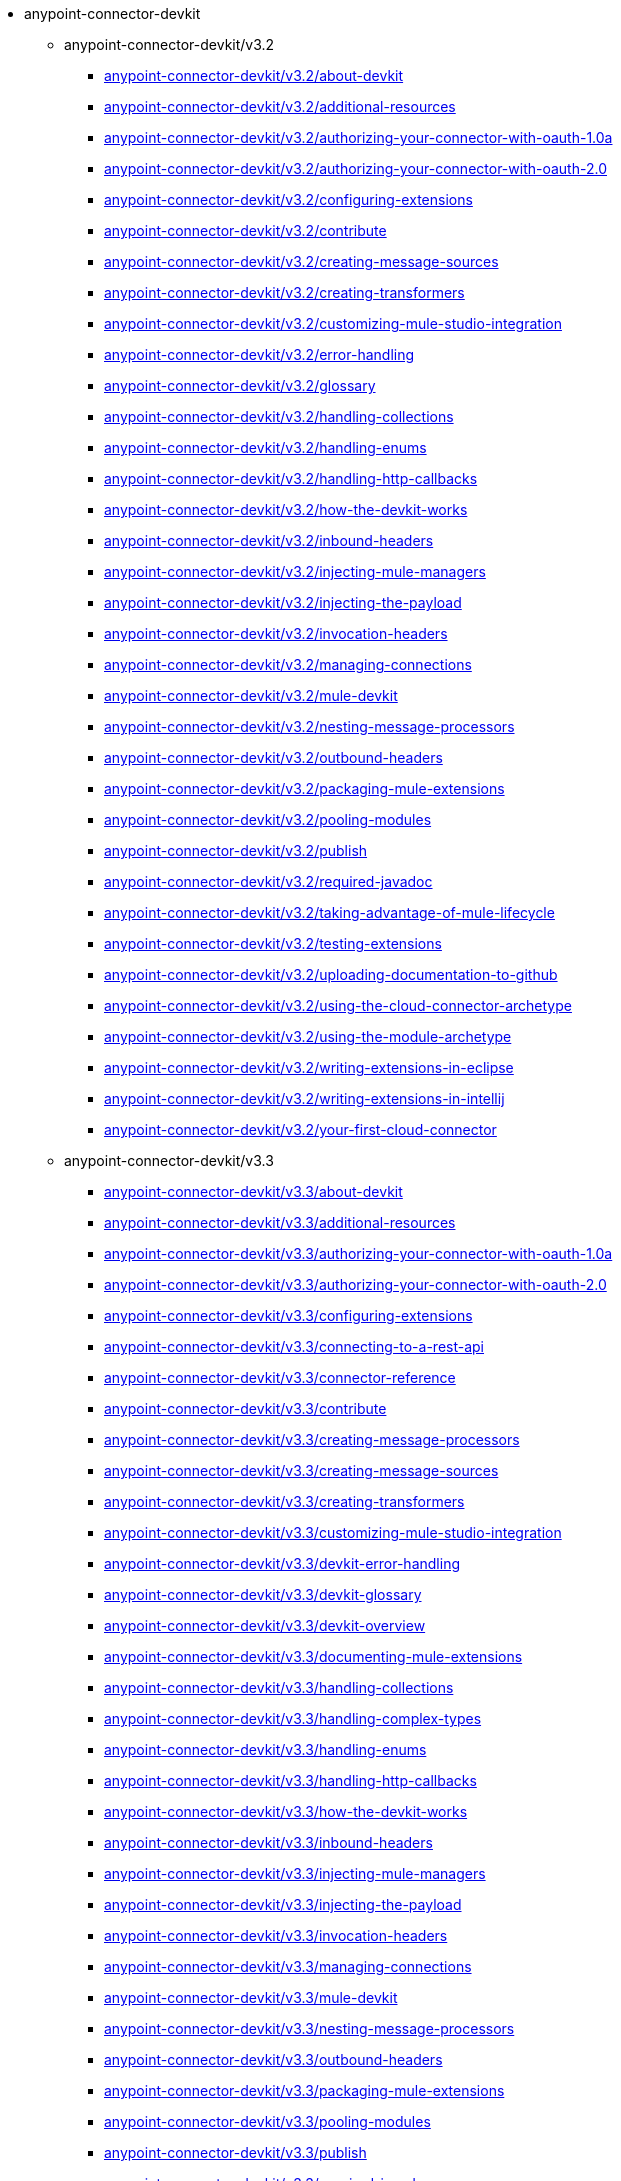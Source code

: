 * anypoint-connector-devkit
** anypoint-connector-devkit/v3.2
***  link:{{root}}/anypoint-connector-devkit/v3.2/about-devkit.html[anypoint-connector-devkit/v3.2/about-devkit]
***  link:{{root}}/anypoint-connector-devkit/v3.2/additional-resources.html[anypoint-connector-devkit/v3.2/additional-resources]
***  link:{{root}}/anypoint-connector-devkit/v3.2/authorizing-your-connector-with-oauth-1.0a.html[anypoint-connector-devkit/v3.2/authorizing-your-connector-with-oauth-1.0a]
***  link:{{root}}/anypoint-connector-devkit/v3.2/authorizing-your-connector-with-oauth-2.0.html[anypoint-connector-devkit/v3.2/authorizing-your-connector-with-oauth-2.0]
***  link:{{root}}/anypoint-connector-devkit/v3.2/configuring-extensions.html[anypoint-connector-devkit/v3.2/configuring-extensions]
***  link:{{root}}/anypoint-connector-devkit/v3.2/contribute.html[anypoint-connector-devkit/v3.2/contribute]
***  link:{{root}}/anypoint-connector-devkit/v3.2/creating-message-sources.html[anypoint-connector-devkit/v3.2/creating-message-sources]
***  link:{{root}}/anypoint-connector-devkit/v3.2/creating-transformers.html[anypoint-connector-devkit/v3.2/creating-transformers]
***  link:{{root}}/anypoint-connector-devkit/v3.2/customizing-mule-studio-integration.html[anypoint-connector-devkit/v3.2/customizing-mule-studio-integration]
***  link:{{root}}/anypoint-connector-devkit/v3.2/error-handling.html[anypoint-connector-devkit/v3.2/error-handling]
***  link:{{root}}/anypoint-connector-devkit/v3.2/glossary.html[anypoint-connector-devkit/v3.2/glossary]
***  link:{{root}}/anypoint-connector-devkit/v3.2/handling-collections.html[anypoint-connector-devkit/v3.2/handling-collections]
***  link:{{root}}/anypoint-connector-devkit/v3.2/handling-enums.html[anypoint-connector-devkit/v3.2/handling-enums]
***  link:{{root}}/anypoint-connector-devkit/v3.2/handling-http-callbacks.html[anypoint-connector-devkit/v3.2/handling-http-callbacks]
***  link:{{root}}/anypoint-connector-devkit/v3.2/how-the-devkit-works.html[anypoint-connector-devkit/v3.2/how-the-devkit-works]
***  link:{{root}}/anypoint-connector-devkit/v3.2/inbound-headers.html[anypoint-connector-devkit/v3.2/inbound-headers]
***  link:{{root}}/anypoint-connector-devkit/v3.2/injecting-mule-managers.html[anypoint-connector-devkit/v3.2/injecting-mule-managers]
***  link:{{root}}/anypoint-connector-devkit/v3.2/injecting-the-payload.html[anypoint-connector-devkit/v3.2/injecting-the-payload]
***  link:{{root}}/anypoint-connector-devkit/v3.2/invocation-headers.html[anypoint-connector-devkit/v3.2/invocation-headers]
***  link:{{root}}/anypoint-connector-devkit/v3.2/managing-connections.html[anypoint-connector-devkit/v3.2/managing-connections]
***  link:{{root}}/anypoint-connector-devkit/v3.2/mule-devkit.html[anypoint-connector-devkit/v3.2/mule-devkit]
***  link:{{root}}/anypoint-connector-devkit/v3.2/nesting-message-processors.html[anypoint-connector-devkit/v3.2/nesting-message-processors]
***  link:{{root}}/anypoint-connector-devkit/v3.2/outbound-headers.html[anypoint-connector-devkit/v3.2/outbound-headers]
***  link:{{root}}/anypoint-connector-devkit/v3.2/packaging-mule-extensions.html[anypoint-connector-devkit/v3.2/packaging-mule-extensions]
***  link:{{root}}/anypoint-connector-devkit/v3.2/pooling-modules.html[anypoint-connector-devkit/v3.2/pooling-modules]
***  link:{{root}}/anypoint-connector-devkit/v3.2/publish.html[anypoint-connector-devkit/v3.2/publish]
***  link:{{root}}/anypoint-connector-devkit/v3.2/required-javadoc.html[anypoint-connector-devkit/v3.2/required-javadoc]
***  link:{{root}}/anypoint-connector-devkit/v3.2/taking-advantage-of-mule-lifecycle.html[anypoint-connector-devkit/v3.2/taking-advantage-of-mule-lifecycle]
***  link:{{root}}/anypoint-connector-devkit/v3.2/testing-extensions.html[anypoint-connector-devkit/v3.2/testing-extensions]
***  link:{{root}}/anypoint-connector-devkit/v3.2/uploading-documentation-to-github.html[anypoint-connector-devkit/v3.2/uploading-documentation-to-github]
***  link:{{root}}/anypoint-connector-devkit/v3.2/using-the-cloud-connector-archetype.html[anypoint-connector-devkit/v3.2/using-the-cloud-connector-archetype]
***  link:{{root}}/anypoint-connector-devkit/v3.2/using-the-module-archetype.html[anypoint-connector-devkit/v3.2/using-the-module-archetype]
***  link:{{root}}/anypoint-connector-devkit/v3.2/writing-extensions-in-eclipse.html[anypoint-connector-devkit/v3.2/writing-extensions-in-eclipse]
***  link:{{root}}/anypoint-connector-devkit/v3.2/writing-extensions-in-intellij.html[anypoint-connector-devkit/v3.2/writing-extensions-in-intellij]
***  link:{{root}}/anypoint-connector-devkit/v3.2/your-first-cloud-connector.html[anypoint-connector-devkit/v3.2/your-first-cloud-connector]
** anypoint-connector-devkit/v3.3
***  link:{{root}}/anypoint-connector-devkit/v3.3/about-devkit.html[anypoint-connector-devkit/v3.3/about-devkit]
***  link:{{root}}/anypoint-connector-devkit/v3.3/additional-resources.html[anypoint-connector-devkit/v3.3/additional-resources]
***  link:{{root}}/anypoint-connector-devkit/v3.3/authorizing-your-connector-with-oauth-1.0a.html[anypoint-connector-devkit/v3.3/authorizing-your-connector-with-oauth-1.0a]
***  link:{{root}}/anypoint-connector-devkit/v3.3/authorizing-your-connector-with-oauth-2.0.html[anypoint-connector-devkit/v3.3/authorizing-your-connector-with-oauth-2.0]
***  link:{{root}}/anypoint-connector-devkit/v3.3/configuring-extensions.html[anypoint-connector-devkit/v3.3/configuring-extensions]
***  link:{{root}}/anypoint-connector-devkit/v3.3/connecting-to-a-rest-api.html[anypoint-connector-devkit/v3.3/connecting-to-a-rest-api]
***  link:{{root}}/anypoint-connector-devkit/v3.3/connector-reference.html[anypoint-connector-devkit/v3.3/connector-reference]
***  link:{{root}}/anypoint-connector-devkit/v3.3/contribute.html[anypoint-connector-devkit/v3.3/contribute]
***  link:{{root}}/anypoint-connector-devkit/v3.3/creating-message-processors.html[anypoint-connector-devkit/v3.3/creating-message-processors]
***  link:{{root}}/anypoint-connector-devkit/v3.3/creating-message-sources.html[anypoint-connector-devkit/v3.3/creating-message-sources]
***  link:{{root}}/anypoint-connector-devkit/v3.3/creating-transformers.html[anypoint-connector-devkit/v3.3/creating-transformers]
***  link:{{root}}/anypoint-connector-devkit/v3.3/customizing-mule-studio-integration.html[anypoint-connector-devkit/v3.3/customizing-mule-studio-integration]
***  link:{{root}}/anypoint-connector-devkit/v3.3/devkit-error-handling.html[anypoint-connector-devkit/v3.3/devkit-error-handling]
***  link:{{root}}/anypoint-connector-devkit/v3.3/devkit-glossary.html[anypoint-connector-devkit/v3.3/devkit-glossary]
***  link:{{root}}/anypoint-connector-devkit/v3.3/devkit-overview.html[anypoint-connector-devkit/v3.3/devkit-overview]
***  link:{{root}}/anypoint-connector-devkit/v3.3/documenting-mule-extensions.html[anypoint-connector-devkit/v3.3/documenting-mule-extensions]
***  link:{{root}}/anypoint-connector-devkit/v3.3/handling-collections.html[anypoint-connector-devkit/v3.3/handling-collections]
***  link:{{root}}/anypoint-connector-devkit/v3.3/handling-complex-types.html[anypoint-connector-devkit/v3.3/handling-complex-types]
***  link:{{root}}/anypoint-connector-devkit/v3.3/handling-enums.html[anypoint-connector-devkit/v3.3/handling-enums]
***  link:{{root}}/anypoint-connector-devkit/v3.3/handling-http-callbacks.html[anypoint-connector-devkit/v3.3/handling-http-callbacks]
***  link:{{root}}/anypoint-connector-devkit/v3.3/how-the-devkit-works.html[anypoint-connector-devkit/v3.3/how-the-devkit-works]
***  link:{{root}}/anypoint-connector-devkit/v3.3/inbound-headers.html[anypoint-connector-devkit/v3.3/inbound-headers]
***  link:{{root}}/anypoint-connector-devkit/v3.3/injecting-mule-managers.html[anypoint-connector-devkit/v3.3/injecting-mule-managers]
***  link:{{root}}/anypoint-connector-devkit/v3.3/injecting-the-payload.html[anypoint-connector-devkit/v3.3/injecting-the-payload]
***  link:{{root}}/anypoint-connector-devkit/v3.3/invocation-headers.html[anypoint-connector-devkit/v3.3/invocation-headers]
***  link:{{root}}/anypoint-connector-devkit/v3.3/managing-connections.html[anypoint-connector-devkit/v3.3/managing-connections]
***  link:{{root}}/anypoint-connector-devkit/v3.3/mule-devkit.html[anypoint-connector-devkit/v3.3/mule-devkit]
***  link:{{root}}/anypoint-connector-devkit/v3.3/nesting-message-processors.html[anypoint-connector-devkit/v3.3/nesting-message-processors]
***  link:{{root}}/anypoint-connector-devkit/v3.3/outbound-headers.html[anypoint-connector-devkit/v3.3/outbound-headers]
***  link:{{root}}/anypoint-connector-devkit/v3.3/packaging-mule-extensions.html[anypoint-connector-devkit/v3.3/packaging-mule-extensions]
***  link:{{root}}/anypoint-connector-devkit/v3.3/pooling-modules.html[anypoint-connector-devkit/v3.3/pooling-modules]
***  link:{{root}}/anypoint-connector-devkit/v3.3/publish.html[anypoint-connector-devkit/v3.3/publish]
***  link:{{root}}/anypoint-connector-devkit/v3.3/required-javadoc.html[anypoint-connector-devkit/v3.3/required-javadoc]
***  link:{{root}}/anypoint-connector-devkit/v3.3/taking-advantage-of-mule-lifecycle.html[anypoint-connector-devkit/v3.3/taking-advantage-of-mule-lifecycle]
***  link:{{root}}/anypoint-connector-devkit/v3.3/testing-extensions.html[anypoint-connector-devkit/v3.3/testing-extensions]
***  link:{{root}}/anypoint-connector-devkit/v3.3/uploading-documentation-to-github.html[anypoint-connector-devkit/v3.3/uploading-documentation-to-github]
***  link:{{root}}/anypoint-connector-devkit/v3.3/using-connection-management.html[anypoint-connector-devkit/v3.3/using-connection-management]
***  link:{{root}}/anypoint-connector-devkit/v3.3/using-the-cloud-connector-archetype.html[anypoint-connector-devkit/v3.3/using-the-cloud-connector-archetype]
***  link:{{root}}/anypoint-connector-devkit/v3.3/using-the-module-archetype.html[anypoint-connector-devkit/v3.3/using-the-module-archetype]
***  link:{{root}}/anypoint-connector-devkit/v3.3/writing-custom-cloud-connectors.html[anypoint-connector-devkit/v3.3/writing-custom-cloud-connectors]
***  link:{{root}}/anypoint-connector-devkit/v3.3/writing-custom-modules.html[anypoint-connector-devkit/v3.3/writing-custom-modules]
***  link:{{root}}/anypoint-connector-devkit/v3.3/writing-extensions-in-eclipse.html[anypoint-connector-devkit/v3.3/writing-extensions-in-eclipse]
***  link:{{root}}/anypoint-connector-devkit/v3.3/writing-extensions-in-intellij.html[anypoint-connector-devkit/v3.3/writing-extensions-in-intellij]
***  link:{{root}}/anypoint-connector-devkit/v3.3/writing-mule-extensions.html[anypoint-connector-devkit/v3.3/writing-mule-extensions]
***  link:{{root}}/anypoint-connector-devkit/v3.3/your-first-cloud-connector.html[anypoint-connector-devkit/v3.3/your-first-cloud-connector]
** anypoint-connector-devkit/v3.4
***  link:{{root}}/anypoint-connector-devkit/v3.4/about-devkit.html[anypoint-connector-devkit/v3.4/about-devkit]
***  link:{{root}}/anypoint-connector-devkit/v3.4/anypoint-connector-concepts.html[anypoint-connector-devkit/v3.4/anypoint-connector-concepts]
***  link:{{root}}/anypoint-connector-devkit/v3.4/architectural-considerations-with-connectors-and-the-mule-container.html[anypoint-connector-devkit/v3.4/architectural-considerations-with-connectors-and-the-mule-container]
***  link:{{root}}/anypoint-connector-devkit/v3.4/authentication-and-connection-management.html[anypoint-connector-devkit/v3.4/authentication-and-connection-management]
***  link:{{root}}/anypoint-connector-devkit/v3.4/authentication-methods.html[anypoint-connector-devkit/v3.4/authentication-methods]
***  link:{{root}}/anypoint-connector-devkit/v3.4/connector-attributes-operations-and-data-model.html[anypoint-connector-devkit/v3.4/connector-attributes-operations-and-data-model]
***  link:{{root}}/anypoint-connector-devkit/v3.4/connector-to-java-client-library-example.html[anypoint-connector-devkit/v3.4/connector-to-java-client-library-example]
***  link:{{root}}/anypoint-connector-devkit/v3.4/connector-to-restful-api-with-restcall-annotations-example.html[anypoint-connector-devkit/v3.4/connector-to-restful-api-with-restcall-annotations-example]
***  link:{{root}}/anypoint-connector-devkit/v3.4/connector-to-restful-service-with-jersey-client-example.html[anypoint-connector-devkit/v3.4/connector-to-restful-service-with-jersey-client-example]
***  link:{{root}}/anypoint-connector-devkit/v3.4/connector-to-soap-service-via-cxf-client-example.html[anypoint-connector-devkit/v3.4/connector-to-soap-service-via-cxf-client-example]
***  link:{{root}}/anypoint-connector-devkit/v3.4/creating-a-connector-project.html[anypoint-connector-devkit/v3.4/creating-a-connector-project]
***  link:{{root}}/anypoint-connector-devkit/v3.4/creating-devkit-connector-documentation.html[anypoint-connector-devkit/v3.4/creating-devkit-connector-documentation]
***  link:{{root}}/anypoint-connector-devkit/v3.4/customizing-connector-integration-with-esb-and-studio.html[anypoint-connector-devkit/v3.4/customizing-connector-integration-with-esb-and-studio]
***  link:{{root}}/anypoint-connector-devkit/v3.4/defining-configurable-connector-attributes.html[anypoint-connector-devkit/v3.4/defining-configurable-connector-attributes]
***  link:{{root}}/anypoint-connector-devkit/v3.4/developing-devkit-connector-tests.html[anypoint-connector-devkit/v3.4/developing-devkit-connector-tests]
***  link:{{root}}/anypoint-connector-devkit/v3.4/devkit-advanced-topics.html[anypoint-connector-devkit/v3.4/devkit-advanced-topics]
***  link:{{root}}/anypoint-connector-devkit/v3.4/devkit-connector-examples.html[anypoint-connector-devkit/v3.4/devkit-connector-examples]
***  link:{{root}}/anypoint-connector-devkit/v3.4/devkit-shortcut-to-success.html[anypoint-connector-devkit/v3.4/devkit-shortcut-to-success]
***  link:{{root}}/anypoint-connector-devkit/v3.4/examining-the-generated-connector-project.html[anypoint-connector-devkit/v3.4/examining-the-generated-connector-project]
***  link:{{root}}/anypoint-connector-devkit/v3.4/handling-data-types-for-configurable-properties.html[anypoint-connector-devkit/v3.4/handling-data-types-for-configurable-properties]
***  link:{{root}}/anypoint-connector-devkit/v3.4/http-callbacks.html[anypoint-connector-devkit/v3.4/http-callbacks]
***  link:{{root}}/anypoint-connector-devkit/v3.4/implementing-connection-management.html[anypoint-connector-devkit/v3.4/implementing-connection-management]
***  link:{{root}}/anypoint-connector-devkit/v3.4/implementing-datasense-query-language-support.html[anypoint-connector-devkit/v3.4/implementing-datasense-query-language-support]
***  link:{{root}}/anypoint-connector-devkit/v3.4/implementing-oauth-1.0-authentication.html[anypoint-connector-devkit/v3.4/implementing-oauth-1.0-authentication]
***  link:{{root}}/anypoint-connector-devkit/v3.4/implementing-oauth-2.0-authentication.html[anypoint-connector-devkit/v3.4/implementing-oauth-2.0-authentication]
***  link:{{root}}/anypoint-connector-devkit/v3.4/injecting-mule-managers-into-anypoint-connectors.html[anypoint-connector-devkit/v3.4/injecting-mule-managers-into-anypoint-connectors]
***  link:{{root}}/anypoint-connector-devkit/v3.4/installing-and-testing-your-connector.html[anypoint-connector-devkit/v3.4/installing-and-testing-your-connector]
***  link:{{root}}/anypoint-connector-devkit/v3.4/integrating-connectors-with-the-mule-lifecycle.html[anypoint-connector-devkit/v3.4/integrating-connectors-with-the-mule-lifecycle]
***  link:{{root}}/anypoint-connector-devkit/v3.4/packaging-your-connector-for-release.html[anypoint-connector-devkit/v3.4/packaging-your-connector-for-release]
***  link:{{root}}/anypoint-connector-devkit/v3.4/preparing-api-access-or-a-sandbox-environment.html[anypoint-connector-devkit/v3.4/preparing-api-access-or-a-sandbox-environment]
***  link:{{root}}/anypoint-connector-devkit/v3.4/setting-up-a-devkit-development-environment.html[anypoint-connector-devkit/v3.4/setting-up-a-devkit-development-environment]
***  link:{{root}}/anypoint-connector-devkit/v3.4/supporting-datasense-with-dynamic-data-models.html[anypoint-connector-devkit/v3.4/supporting-datasense-with-dynamic-data-models]
** anypoint-connector-devkit/v3.5
***  link:{{root}}/anypoint-connector-devkit/v3.5/about-devkit.html[anypoint-connector-devkit/v3.5/about-devkit]
***  link:{{root}}/anypoint-connector-devkit/v3.5/adding-datasense.html[anypoint-connector-devkit/v3.5/adding-datasense]
***  link:{{root}}/anypoint-connector-devkit/v3.5/adding-datasense-query-language.html[anypoint-connector-devkit/v3.5/adding-datasense-query-language]
***  link:{{root}}/anypoint-connector-devkit/v3.5/adding-query-pagination-support.html[anypoint-connector-devkit/v3.5/adding-query-pagination-support]
***  link:{{root}}/anypoint-connector-devkit/v3.5/annotation-reference.html[anypoint-connector-devkit/v3.5/annotation-reference]
***  link:{{root}}/anypoint-connector-devkit/v3.5/anypoint-connector-development.html[anypoint-connector-devkit/v3.5/anypoint-connector-development]
***  link:{{root}}/anypoint-connector-devkit/v3.5/anypoint-connector-examples.html[anypoint-connector-devkit/v3.5/anypoint-connector-examples]
***  link:{{root}}/anypoint-connector-devkit/v3.5/authentication.html[anypoint-connector-devkit/v3.5/authentication]
***  link:{{root}}/anypoint-connector-devkit/v3.5/authentication-methods.html[anypoint-connector-devkit/v3.5/authentication-methods]
***  link:{{root}}/anypoint-connector-devkit/v3.5/barn-connector.html[anypoint-connector-devkit/v3.5/barn-connector]
***  link:{{root}}/anypoint-connector-devkit/v3.5/basic-auth.html[anypoint-connector-devkit/v3.5/basic-auth]
***  link:{{root}}/anypoint-connector-devkit/v3.5/building-a-batch-enabled-connector.html[anypoint-connector-devkit/v3.5/building-a-batch-enabled-connector]
***  link:{{root}}/anypoint-connector-devkit/v3.5/complex-data-types-attributes.html[anypoint-connector-devkit/v3.5/complex-data-types-attributes]
***  link:{{root}}/anypoint-connector-devkit/v3.5/connector-project-structure.html[anypoint-connector-devkit/v3.5/connector-project-structure]
***  link:{{root}}/anypoint-connector-devkit/v3.5/creating-a-connector-for-a-restful-api-using-jersey.html[anypoint-connector-devkit/v3.5/creating-a-connector-for-a-restful-api-using-jersey]
***  link:{{root}}/anypoint-connector-devkit/v3.5/creating-a-connector-for-a-restful-api-using-restcall-annotations.html[anypoint-connector-devkit/v3.5/creating-a-connector-for-a-restful-api-using-restcall-annotations]
***  link:{{root}}/anypoint-connector-devkit/v3.5/creating-a-connector-for-a-soap-service-via-cxf-client.html[anypoint-connector-devkit/v3.5/creating-a-connector-for-a-soap-service-via-cxf-client]
***  link:{{root}}/anypoint-connector-devkit/v3.5/creating-a-connector-using-a-java-client-library.html[anypoint-connector-devkit/v3.5/creating-a-connector-using-a-java-client-library]
***  link:{{root}}/anypoint-connector-devkit/v3.5/creating-an-anypoint-connector-project.html[anypoint-connector-devkit/v3.5/creating-an-anypoint-connector-project]
***  link:{{root}}/anypoint-connector-devkit/v3.5/creating-message-processors.html[anypoint-connector-devkit/v3.5/creating-message-processors]
***  link:{{root}}/anypoint-connector-devkit/v3.5/creating-reference-documentation.html[anypoint-connector-devkit/v3.5/creating-reference-documentation]
***  link:{{root}}/anypoint-connector-devkit/v3.5/defining-attributes-operations-and-data-model.html[anypoint-connector-devkit/v3.5/defining-attributes-operations-and-data-model]
***  link:{{root}}/anypoint-connector-devkit/v3.5/defining-connector-attributes.html[anypoint-connector-devkit/v3.5/defining-connector-attributes]
***  link:{{root}}/anypoint-connector-devkit/v3.5/defining-message-sources.html[anypoint-connector-devkit/v3.5/defining-message-sources]
***  link:{{root}}/anypoint-connector-devkit/v3.5/developing-devkit-connector-tests.html[anypoint-connector-devkit/v3.5/developing-devkit-connector-tests]
***  link:{{root}}/anypoint-connector-devkit/v3.5/implementing-a-rest-connector.html[anypoint-connector-devkit/v3.5/implementing-a-rest-connector]
***  link:{{root}}/anypoint-connector-devkit/v3.5/installing-and-testing-your-connector-in-studio.html[anypoint-connector-devkit/v3.5/installing-and-testing-your-connector-in-studio]
***  link:{{root}}/anypoint-connector-devkit/v3.5/oauth-v1.html[anypoint-connector-devkit/v3.5/oauth-v1]
***  link:{{root}}/anypoint-connector-devkit/v3.5/oauth-v2.html[anypoint-connector-devkit/v3.5/oauth-v2]
***  link:{{root}}/anypoint-connector-devkit/v3.5/packaging-your-connector-for-release.html[anypoint-connector-devkit/v3.5/packaging-your-connector-for-release]
***  link:{{root}}/anypoint-connector-devkit/v3.5/setting-up-your-api-access.html[anypoint-connector-devkit/v3.5/setting-up-your-api-access]
***  link:{{root}}/anypoint-connector-devkit/v3.5/setting-up-your-dev-environment.html[anypoint-connector-devkit/v3.5/setting-up-your-dev-environment]
***  link:{{root}}/anypoint-connector-devkit/v3.5/setup.html[anypoint-connector-devkit/v3.5/setup]
** anypoint-connector-devkit/v3.6
***  link:{{root}}/anypoint-connector-devkit/v3.6/about-devkit.html[anypoint-connector-devkit/v3.6/about-devkit]
***  link:{{root}}/anypoint-connector-devkit/v3.6/adding-datasense.html[anypoint-connector-devkit/v3.6/adding-datasense]
***  link:{{root}}/anypoint-connector-devkit/v3.6/adding-datasense-query-language.html[anypoint-connector-devkit/v3.6/adding-datasense-query-language]
***  link:{{root}}/anypoint-connector-devkit/v3.6/adding-query-pagination-support.html[anypoint-connector-devkit/v3.6/adding-query-pagination-support]
***  link:{{root}}/anypoint-connector-devkit/v3.6/annotation-reference.html[anypoint-connector-devkit/v3.6/annotation-reference]
***  link:{{root}}/anypoint-connector-devkit/v3.6/anypoint-connector-development.html[anypoint-connector-devkit/v3.6/anypoint-connector-development]
***  link:{{root}}/anypoint-connector-devkit/v3.6/anypoint-connector-examples.html[anypoint-connector-devkit/v3.6/anypoint-connector-examples]
***  link:{{root}}/anypoint-connector-devkit/v3.6/authentication.html[anypoint-connector-devkit/v3.6/authentication]
***  link:{{root}}/anypoint-connector-devkit/v3.6/authentication-methods.html[anypoint-connector-devkit/v3.6/authentication-methods]
***  link:{{root}}/anypoint-connector-devkit/v3.6/building-a-batch-enabled-connector.html[anypoint-connector-devkit/v3.6/building-a-batch-enabled-connector]
***  link:{{root}}/anypoint-connector-devkit/v3.6/complex-data-types-attributes.html[anypoint-connector-devkit/v3.6/complex-data-types-attributes]
***  link:{{root}}/anypoint-connector-devkit/v3.6/connection-management.html[anypoint-connector-devkit/v3.6/connection-management]
***  link:{{root}}/anypoint-connector-devkit/v3.6/connector-connection-strategies.html[anypoint-connector-devkit/v3.6/connector-connection-strategies]
***  link:{{root}}/anypoint-connector-devkit/v3.6/connector-project-structure.html[anypoint-connector-devkit/v3.6/connector-project-structure]
***  link:{{root}}/anypoint-connector-devkit/v3.6/connector-reference-documentation.html[anypoint-connector-devkit/v3.6/connector-reference-documentation]
***  link:{{root}}/anypoint-connector-devkit/v3.6/connector-testing-framework.html[anypoint-connector-devkit/v3.6/connector-testing-framework]
***  link:{{root}}/anypoint-connector-devkit/v3.6/creating-a-connector-for-a-restful-api-using-restcall-annotations.html[anypoint-connector-devkit/v3.6/creating-a-connector-for-a-restful-api-using-restcall-annotations]
***  link:{{root}}/anypoint-connector-devkit/v3.6/creating-a-connector-for-a-soap-service-via-cxf-client.html[anypoint-connector-devkit/v3.6/creating-a-connector-for-a-soap-service-via-cxf-client]
***  link:{{root}}/anypoint-connector-devkit/v3.6/creating-a-connector-using-a-java-sdk.html[anypoint-connector-devkit/v3.6/creating-a-connector-using-a-java-sdk]
***  link:{{root}}/anypoint-connector-devkit/v3.6/creating-an-anypoint-connector-project.html[anypoint-connector-devkit/v3.6/creating-an-anypoint-connector-project]
***  link:{{root}}/anypoint-connector-devkit/v3.6/creating-message-processors.html[anypoint-connector-devkit/v3.6/creating-message-processors]
***  link:{{root}}/anypoint-connector-devkit/v3.6/defining-attributes-operations-and-data-model.html[anypoint-connector-devkit/v3.6/defining-attributes-operations-and-data-model]
***  link:{{root}}/anypoint-connector-devkit/v3.6/defining-connector-attributes.html[anypoint-connector-devkit/v3.6/defining-connector-attributes]
***  link:{{root}}/anypoint-connector-devkit/v3.6/defining-message-sources.html[anypoint-connector-devkit/v3.6/defining-message-sources]
***  link:{{root}}/anypoint-connector-devkit/v3.6/developing-devkit-connector-tests.html[anypoint-connector-devkit/v3.6/developing-devkit-connector-tests]
***  link:{{root}}/anypoint-connector-devkit/v3.6/http-basic-authentication.html[anypoint-connector-devkit/v3.6/http-basic-authentication]
***  link:{{root}}/anypoint-connector-devkit/v3.6/implementing-a-rest-connector.html[anypoint-connector-devkit/v3.6/implementing-a-rest-connector]
***  link:{{root}}/anypoint-connector-devkit/v3.6/installing-and-testing-your-connector-in-studio.html[anypoint-connector-devkit/v3.6/installing-and-testing-your-connector-in-studio]
***  link:{{root}}/anypoint-connector-devkit/v3.6/no-authentication.html[anypoint-connector-devkit/v3.6/no-authentication]
***  link:{{root}}/anypoint-connector-devkit/v3.6/oauth-v1.html[anypoint-connector-devkit/v3.6/oauth-v1]
***  link:{{root}}/anypoint-connector-devkit/v3.6/oauth-v2.html[anypoint-connector-devkit/v3.6/oauth-v2]
***  link:{{root}}/anypoint-connector-devkit/v3.6/packaging-your-connector-for-release.html[anypoint-connector-devkit/v3.6/packaging-your-connector-for-release]
***  link:{{root}}/anypoint-connector-devkit/v3.6/setting-up-api-access.html[anypoint-connector-devkit/v3.6/setting-up-api-access]
***  link:{{root}}/anypoint-connector-devkit/v3.6/setting-up-your-dev-environment.html[anypoint-connector-devkit/v3.6/setting-up-your-dev-environment]
***  link:{{root}}/anypoint-connector-devkit/v3.6/shading-libraries.html[anypoint-connector-devkit/v3.6/shading-libraries]
***  link:{{root}}/anypoint-connector-devkit/v3.6/tutorial-barn-connector.html[anypoint-connector-devkit/v3.6/tutorial-barn-connector]
** anypoint-connector-devkit/v3.7
***  link:{{root}}/anypoint-connector-devkit/v3.7/about-devkit.html[anypoint-connector-devkit/v3.7/about-devkit]
***  link:{{root}}/anypoint-connector-devkit/v3.7/adding-datasense.html[anypoint-connector-devkit/v3.7/adding-datasense]
***  link:{{root}}/anypoint-connector-devkit/v3.7/adding-datasense-query-language.html[anypoint-connector-devkit/v3.7/adding-datasense-query-language]
***  link:{{root}}/anypoint-connector-devkit/v3.7/adding-query-pagination-support.html[anypoint-connector-devkit/v3.7/adding-query-pagination-support]
***  link:{{root}}/anypoint-connector-devkit/v3.7/annotation-reference.html[anypoint-connector-devkit/v3.7/annotation-reference]
***  link:{{root}}/anypoint-connector-devkit/v3.7/anypoint-connector-development.html[anypoint-connector-devkit/v3.7/anypoint-connector-development]
***  link:{{root}}/anypoint-connector-devkit/v3.7/anypoint-connector-examples.html[anypoint-connector-devkit/v3.7/anypoint-connector-examples]
***  link:{{root}}/anypoint-connector-devkit/v3.7/authentication.html[anypoint-connector-devkit/v3.7/authentication]
***  link:{{root}}/anypoint-connector-devkit/v3.7/authentication-methods.html[anypoint-connector-devkit/v3.7/authentication-methods]
***  link:{{root}}/anypoint-connector-devkit/v3.7/building-a-batch-enabled-connector.html[anypoint-connector-devkit/v3.7/building-a-batch-enabled-connector]
***  link:{{root}}/anypoint-connector-devkit/v3.7/complex-data-types-attributes.html[anypoint-connector-devkit/v3.7/complex-data-types-attributes]
***  link:{{root}}/anypoint-connector-devkit/v3.7/connection-management.html[anypoint-connector-devkit/v3.7/connection-management]
***  link:{{root}}/anypoint-connector-devkit/v3.7/connector-attributes-and-operations.html[anypoint-connector-devkit/v3.7/connector-attributes-and-operations]
***  link:{{root}}/anypoint-connector-devkit/v3.7/connector-certification-program-guidelines.html[anypoint-connector-devkit/v3.7/connector-certification-program-guidelines]
***  link:{{root}}/anypoint-connector-devkit/v3.7/connector-connection-strategies.html[anypoint-connector-devkit/v3.7/connector-connection-strategies]
***  link:{{root}}/anypoint-connector-devkit/v3.7/connector-project-structure.html[anypoint-connector-devkit/v3.7/connector-project-structure]
***  link:{{root}}/anypoint-connector-devkit/v3.7/connector-reference-documentation.html[anypoint-connector-devkit/v3.7/connector-reference-documentation]
***  link:{{root}}/anypoint-connector-devkit/v3.7/connector-testing-framework.html[anypoint-connector-devkit/v3.7/connector-testing-framework]
***  link:{{root}}/anypoint-connector-devkit/v3.7/creating-a-connector-for-a-restful-api-using-restcall-annotations.html[anypoint-connector-devkit/v3.7/creating-a-connector-for-a-restful-api-using-restcall-annotations]
***  link:{{root}}/anypoint-connector-devkit/v3.7/creating-a-connector-for-a-soap-service-via-cxf-client.html[anypoint-connector-devkit/v3.7/creating-a-connector-for-a-soap-service-via-cxf-client]
***  link:{{root}}/anypoint-connector-devkit/v3.7/creating-a-connector-using-a-java-sdk.html[anypoint-connector-devkit/v3.7/creating-a-connector-using-a-java-sdk]
***  link:{{root}}/anypoint-connector-devkit/v3.7/creating-a-java-sdk-based-connector.html[anypoint-connector-devkit/v3.7/creating-a-java-sdk-based-connector]
***  link:{{root}}/anypoint-connector-devkit/v3.7/creating-an-anypoint-connector-project.html[anypoint-connector-devkit/v3.7/creating-an-anypoint-connector-project]
***  link:{{root}}/anypoint-connector-devkit/v3.7/creating-a-rest-connector.html[anypoint-connector-devkit/v3.7/creating-a-rest-connector]
***  link:{{root}}/anypoint-connector-devkit/v3.7/creating-a-soap-connector.html[anypoint-connector-devkit/v3.7/creating-a-soap-connector]
***  link:{{root}}/anypoint-connector-devkit/v3.7/creating-message-processors.html[anypoint-connector-devkit/v3.7/creating-message-processors]
***  link:{{root}}/anypoint-connector-devkit/v3.7/defining-attributes-operations-and-data-model.html[anypoint-connector-devkit/v3.7/defining-attributes-operations-and-data-model]
***  link:{{root}}/anypoint-connector-devkit/v3.7/defining-connector-attributes.html[anypoint-connector-devkit/v3.7/defining-connector-attributes]
***  link:{{root}}/anypoint-connector-devkit/v3.7/defining-message-sources.html[anypoint-connector-devkit/v3.7/defining-message-sources]
***  link:{{root}}/anypoint-connector-devkit/v3.7/developing-devkit-connector-tests.html[anypoint-connector-devkit/v3.7/developing-devkit-connector-tests]
***  link:{{root}}/anypoint-connector-devkit/v3.7/devkit-tutorial.html[anypoint-connector-devkit/v3.7/devkit-tutorial]
***  link:{{root}}/anypoint-connector-devkit/v3.7/extending-connector-functionality.html[anypoint-connector-devkit/v3.7/extending-connector-functionality]
***  link:{{root}}/anypoint-connector-devkit/v3.7/http-basic-authentication.html[anypoint-connector-devkit/v3.7/http-basic-authentication]
***  link:{{root}}/anypoint-connector-devkit/v3.7/installing-and-testing-your-connector-in-studio.html[anypoint-connector-devkit/v3.7/installing-and-testing-your-connector-in-studio]
***  link:{{root}}/anypoint-connector-devkit/v3.7/mime-type-and-encoding.html[anypoint-connector-devkit/v3.7/mime-type-and-encoding]
***  link:{{root}}/anypoint-connector-devkit/v3.7/multiple-level-datasense-support.html[anypoint-connector-devkit/v3.7/multiple-level-datasense-support]
***  link:{{root}}/anypoint-connector-devkit/v3.7/no-authentication.html[anypoint-connector-devkit/v3.7/no-authentication]
***  link:{{root}}/anypoint-connector-devkit/v3.7/oauth-v1.html[anypoint-connector-devkit/v3.7/oauth-v1]
***  link:{{root}}/anypoint-connector-devkit/v3.7/oauth-v2.html[anypoint-connector-devkit/v3.7/oauth-v2]
***  link:{{root}}/anypoint-connector-devkit/v3.7/packaging-your-connector-for-release.html[anypoint-connector-devkit/v3.7/packaging-your-connector-for-release]
***  link:{{root}}/anypoint-connector-devkit/v3.7/setting-up-api-access.html[anypoint-connector-devkit/v3.7/setting-up-api-access]
***  link:{{root}}/anypoint-connector-devkit/v3.7/setting-up-your-dev-environment.html[anypoint-connector-devkit/v3.7/setting-up-your-dev-environment]
***  link:{{root}}/anypoint-connector-devkit/v3.7/shading-libraries.html[anypoint-connector-devkit/v3.7/shading-libraries]
***  link:{{root}}/anypoint-connector-devkit/v3.7/tutorial-barn-connector.html[anypoint-connector-devkit/v3.7/tutorial-barn-connector]
** anypoint-connector-devkit/v3.8
***  link:{{root}}/anypoint-connector-devkit/v3.8/about-devkit.html[anypoint-connector-devkit/v3.8/about-devkit]
***  link:{{root}}/anypoint-connector-devkit/v3.8/adding-datasense.html[anypoint-connector-devkit/v3.8/adding-datasense]
***  link:{{root}}/anypoint-connector-devkit/v3.8/adding-datasense-query-language.html[anypoint-connector-devkit/v3.8/adding-datasense-query-language]
***  link:{{root}}/anypoint-connector-devkit/v3.8/adding-libraries.html[anypoint-connector-devkit/v3.8/adding-libraries]
***  link:{{root}}/anypoint-connector-devkit/v3.8/adding-query-pagination-support.html[anypoint-connector-devkit/v3.8/adding-query-pagination-support]
***  link:{{root}}/anypoint-connector-devkit/v3.8/annotation-reference.html[anypoint-connector-devkit/v3.8/annotation-reference]
***  link:{{root}}/anypoint-connector-devkit/v3.8/anypoint-connector-development.html[anypoint-connector-devkit/v3.8/anypoint-connector-development]
***  link:{{root}}/anypoint-connector-devkit/v3.8/anypoint-connector-examples.html[anypoint-connector-devkit/v3.8/anypoint-connector-examples]
***  link:{{root}}/anypoint-connector-devkit/v3.8/authentication.html[anypoint-connector-devkit/v3.8/authentication]
***  link:{{root}}/anypoint-connector-devkit/v3.8/authentication-methods.html[anypoint-connector-devkit/v3.8/authentication-methods]
***  link:{{root}}/anypoint-connector-devkit/v3.8/building-a-batch-enabled-connector.html[anypoint-connector-devkit/v3.8/building-a-batch-enabled-connector]
***  link:{{root}}/anypoint-connector-devkit/v3.8/certified-connector-license-management.html[anypoint-connector-devkit/v3.8/certified-connector-license-management]
***  link:{{root}}/anypoint-connector-devkit/v3.8/complex-data-types-attributes.html[anypoint-connector-devkit/v3.8/complex-data-types-attributes]
***  link:{{root}}/anypoint-connector-devkit/v3.8/connection-management.html[anypoint-connector-devkit/v3.8/connection-management]
***  link:{{root}}/anypoint-connector-devkit/v3.8/connector-attributes-and-operations.html[anypoint-connector-devkit/v3.8/connector-attributes-and-operations]
***  link:{{root}}/anypoint-connector-devkit/v3.8/connector-certification-program-guidelines.html[anypoint-connector-devkit/v3.8/connector-certification-program-guidelines]
***  link:{{root}}/anypoint-connector-devkit/v3.8/connector-connection-strategies.html[anypoint-connector-devkit/v3.8/connector-connection-strategies]
***  link:{{root}}/anypoint-connector-devkit/v3.8/connector-project-structure.html[anypoint-connector-devkit/v3.8/connector-project-structure]
***  link:{{root}}/anypoint-connector-devkit/v3.8/connector-reference-documentation.html[anypoint-connector-devkit/v3.8/connector-reference-documentation]
***  link:{{root}}/anypoint-connector-devkit/v3.8/connector-testing-framework.html[anypoint-connector-devkit/v3.8/connector-testing-framework]
***  link:{{root}}/anypoint-connector-devkit/v3.8/creating-a-connector-for-a-soap-service-via-cxf-client.html[anypoint-connector-devkit/v3.8/creating-a-connector-for-a-soap-service-via-cxf-client]
***  link:{{root}}/anypoint-connector-devkit/v3.8/creating-a-connector-using-a-java-sdk.html[anypoint-connector-devkit/v3.8/creating-a-connector-using-a-java-sdk]
***  link:{{root}}/anypoint-connector-devkit/v3.8/creating-a-java-sdk-based-connector.html[anypoint-connector-devkit/v3.8/creating-a-java-sdk-based-connector]
***  link:{{root}}/anypoint-connector-devkit/v3.8/creating-an-anypoint-connector-project.html[anypoint-connector-devkit/v3.8/creating-an-anypoint-connector-project]
***  link:{{root}}/anypoint-connector-devkit/v3.8/creating-a-soap-connector.html[anypoint-connector-devkit/v3.8/creating-a-soap-connector]
***  link:{{root}}/anypoint-connector-devkit/v3.8/creating-message-processors.html[anypoint-connector-devkit/v3.8/creating-message-processors]
***  link:{{root}}/anypoint-connector-devkit/v3.8/defining-connector-attributes.html[anypoint-connector-devkit/v3.8/defining-connector-attributes]
***  link:{{root}}/anypoint-connector-devkit/v3.8/defining-message-sources.html[anypoint-connector-devkit/v3.8/defining-message-sources]
***  link:{{root}}/anypoint-connector-devkit/v3.8/developing-devkit-connector-tests.html[anypoint-connector-devkit/v3.8/developing-devkit-connector-tests]
***  link:{{root}}/anypoint-connector-devkit/v3.8/devkit-tutorial.html[anypoint-connector-devkit/v3.8/devkit-tutorial]
***  link:{{root}}/anypoint-connector-devkit/v3.8/extending-connector-functionality.html[anypoint-connector-devkit/v3.8/extending-connector-functionality]
***  link:{{root}}/anypoint-connector-devkit/v3.8/extending-ctf.html[anypoint-connector-devkit/v3.8/extending-ctf]
***  link:{{root}}/anypoint-connector-devkit/v3.8/http-basic-authentication.html[anypoint-connector-devkit/v3.8/http-basic-authentication]
***  link:{{root}}/anypoint-connector-devkit/v3.8/installing-and-testing-your-connector-in-studio.html[anypoint-connector-devkit/v3.8/installing-and-testing-your-connector-in-studio]
***  link:{{root}}/anypoint-connector-devkit/v3.8/mime-type-and-encoding.html[anypoint-connector-devkit/v3.8/mime-type-and-encoding]
***  link:{{root}}/anypoint-connector-devkit/v3.8/multiple-level-datasense-support.html[anypoint-connector-devkit/v3.8/multiple-level-datasense-support]
***  link:{{root}}/anypoint-connector-devkit/v3.8/no-authentication.html[anypoint-connector-devkit/v3.8/no-authentication]
***  link:{{root}}/anypoint-connector-devkit/v3.8/oauth-v1.html[anypoint-connector-devkit/v3.8/oauth-v1]
***  link:{{root}}/anypoint-connector-devkit/v3.8/oauth-v2.html[anypoint-connector-devkit/v3.8/oauth-v2]
***  link:{{root}}/anypoint-connector-devkit/v3.8/packaging-your-connector-for-release.html[anypoint-connector-devkit/v3.8/packaging-your-connector-for-release]
***  link:{{root}}/anypoint-connector-devkit/v3.8/setting-up-api-access.html[anypoint-connector-devkit/v3.8/setting-up-api-access]
***  link:{{root}}/anypoint-connector-devkit/v3.8/setting-up-your-dev-environment.html[anypoint-connector-devkit/v3.8/setting-up-your-dev-environment]
***  link:{{root}}/anypoint-connector-devkit/v3.8/shading-libraries.html[anypoint-connector-devkit/v3.8/shading-libraries]
***  link:{{root}}/anypoint-connector-devkit/v3.8/soap-connect-body-enricher.html[anypoint-connector-devkit/v3.8/soap-connect-body-enricher]
***  link:{{root}}/anypoint-connector-devkit/v3.8/soap-connect-operation-filtering.html[anypoint-connector-devkit/v3.8/soap-connect-operation-filtering]
***  link:{{root}}/anypoint-connector-devkit/v3.8/soap-connect-session-management.html[anypoint-connector-devkit/v3.8/soap-connect-session-management]
***  link:{{root}}/anypoint-connector-devkit/v3.8/tutorial-barn-connector.html[anypoint-connector-devkit/v3.8/tutorial-barn-connector]
* anypoint-platform
** anypoint-platform/latest
*** anypoint-platform/latest/access-management
****  link:{{root}}/anypoint-platform/latest/access-management/about-access-management.html[anypoint-platform/latest/access-management/about-access-management]
****  link:{{root}}/anypoint-platform/latest/access-management/audit-logging.html[anypoint-platform/latest/access-management/audit-logging]
****  link:{{root}}/anypoint-platform/latest/access-management/environments.html[anypoint-platform/latest/access-management/environments]
****  link:{{root}}/anypoint-platform/latest/access-management/external-identity.html[anypoint-platform/latest/access-management/external-identity]
****  link:{{root}}/anypoint-platform/latest/access-management/managing-api-clients.html[anypoint-platform/latest/access-management/managing-api-clients]
****  link:{{root}}/anypoint-platform/latest/access-management/managing-permissions.html[anypoint-platform/latest/access-management/managing-permissions]
****  link:{{root}}/anypoint-platform/latest/access-management/managing-users.html[anypoint-platform/latest/access-management/managing-users]
****  link:{{root}}/anypoint-platform/latest/access-management/managing-your-account.html[anypoint-platform/latest/access-management/managing-your-account]
****  link:{{root}}/anypoint-platform/latest/access-management/organization.html[anypoint-platform/latest/access-management/organization]
****  link:{{root}}/anypoint-platform/latest/access-management/private-cloud-edition-features.html[anypoint-platform/latest/access-management/private-cloud-edition-features]
****  link:{{root}}/anypoint-platform/latest/access-management/roles.html[anypoint-platform/latest/access-management/roles]
****  link:{{root}}/anypoint-platform/latest/access-management/troubleshooting-anypoint-platform-access.html[anypoint-platform/latest/access-management/troubleshooting-anypoint-platform-access]
****  link:{{root}}/anypoint-platform/latest/access-management/users.html[anypoint-platform/latest/access-management/users]
*** anypoint-platform/latest/analytics
****  link:{{root}}/anypoint-platform/latest/analytics/about-analytics.html[anypoint-platform/latest/analytics/about-analytics]
****  link:{{root}}/anypoint-platform/latest/analytics/analytics-chart.html[anypoint-platform/latest/analytics/analytics-chart]
****  link:{{root}}/anypoint-platform/latest/analytics/analytics-event-api.html[anypoint-platform/latest/analytics/analytics-event-api]
****  link:{{root}}/anypoint-platform/latest/analytics/analytics-faq.html[anypoint-platform/latest/analytics/analytics-faq]
****  link:{{root}}/anypoint-platform/latest/analytics/api-consumer-analytics.html[anypoint-platform/latest/analytics/api-consumer-analytics]
****  link:{{root}}/anypoint-platform/latest/analytics/viewing-api-analytics.html[anypoint-platform/latest/analytics/viewing-api-analytics]
*** anypoint-platform/latest/api-manager
****  link:{{root}}/anypoint-platform/latest/api-manager/about-api-manager.html[anypoint-platform/latest/api-manager/about-api-manager]
****  link:{{root}}/anypoint-platform/latest/api-manager/about-configure-api-for-oauth.html[anypoint-platform/latest/api-manager/about-configure-api-for-oauth]
****  link:{{root}}/anypoint-platform/latest/api-manager/accessing-your-api-behind-a-firewall.html[anypoint-platform/latest/api-manager/accessing-your-api-behind-a-firewall]
****  link:{{root}}/anypoint-platform/latest/api-manager/add-remove-headers.html[anypoint-platform/latest/api-manager/add-remove-headers]
****  link:{{root}}/anypoint-platform/latest/api-manager/aes-oauth-faq.html[anypoint-platform/latest/api-manager/aes-oauth-faq]
****  link:{{root}}/anypoint-platform/latest/api-manager/api-auto-discovery.html[anypoint-platform/latest/api-manager/api-auto-discovery]
****  link:{{root}}/anypoint-platform/latest/api-manager/api-auto-discovery-reference.html[anypoint-platform/latest/api-manager/api-auto-discovery-reference]
****  link:{{root}}/anypoint-platform/latest/api-manager/applying-custom-policies.html[anypoint-platform/latest/api-manager/applying-custom-policies]
****  link:{{root}}/anypoint-platform/latest/api-manager/available-policies.html[anypoint-platform/latest/api-manager/available-policies]
****  link:{{root}}/anypoint-platform/latest/api-manager/browsing-and-accessing-apis.html[anypoint-platform/latest/api-manager/browsing-and-accessing-apis]
****  link:{{root}}/anypoint-platform/latest/api-manager/building-an-external-oauth-2.0-provider-application.html[anypoint-platform/latest/api-manager/building-an-external-oauth-2.0-provider-application]
****  link:{{root}}/anypoint-platform/latest/api-manager/client-id-based-policies.html[anypoint-platform/latest/api-manager/client-id-based-policies]
****  link:{{root}}/anypoint-platform/latest/api-manager/cors-policy.html[anypoint-platform/latest/api-manager/cors-policy]
****  link:{{root}}/anypoint-platform/latest/api-manager/creating-an-api-notebook.html[anypoint-platform/latest/api-manager/creating-an-api-notebook]
****  link:{{root}}/anypoint-platform/latest/api-manager/creating-a-policy-walkthrough.html[anypoint-platform/latest/api-manager/creating-a-policy-walkthrough]
****  link:{{root}}/anypoint-platform/latest/api-manager/custom-policy-reference.html[anypoint-platform/latest/api-manager/custom-policy-reference]
****  link:{{root}}/anypoint-platform/latest/api-manager/defining-sla-tiers.html[anypoint-platform/latest/api-manager/defining-sla-tiers]
****  link:{{root}}/anypoint-platform/latest/api-manager/designing-your-api.html[anypoint-platform/latest/api-manager/designing-your-api]
****  link:{{root}}/anypoint-platform/latest/api-manager/engaging-users-of-your-api.html[anypoint-platform/latest/api-manager/engaging-users-of-your-api]
****  link:{{root}}/anypoint-platform/latest/api-manager/external-oauth-2.0-token-validation-policy.html[anypoint-platform/latest/api-manager/external-oauth-2.0-token-validation-policy]
****  link:{{root}}/anypoint-platform/latest/api-manager/gatekeeper.html[anypoint-platform/latest/api-manager/gatekeeper]
****  link:{{root}}/anypoint-platform/latest/api-manager/http-basic-authentication-policy.html[anypoint-platform/latest/api-manager/http-basic-authentication-policy]
****  link:{{root}}/anypoint-platform/latest/api-manager/introduction-to-policy-management.html[anypoint-platform/latest/api-manager/introduction-to-policy-management]
****  link:{{root}}/anypoint-platform/latest/api-manager/ip-blacklist.html[anypoint-platform/latest/api-manager/ip-blacklist]
****  link:{{root}}/anypoint-platform/latest/api-manager/ip-whitelist.html[anypoint-platform/latest/api-manager/ip-whitelist]
****  link:{{root}}/anypoint-platform/latest/api-manager/json-xml-threat-policy.html[anypoint-platform/latest/api-manager/json-xml-threat-policy]
****  link:{{root}}/anypoint-platform/latest/api-manager/ldap-security-manager.html[anypoint-platform/latest/api-manager/ldap-security-manager]
****  link:{{root}}/anypoint-platform/latest/api-manager/oauth2-provider-configuration.html[anypoint-platform/latest/api-manager/oauth2-provider-configuration]
****  link:{{root}}/anypoint-platform/latest/api-manager/openam-oauth-token-enforcement-policy.html[anypoint-platform/latest/api-manager/openam-oauth-token-enforcement-policy]
****  link:{{root}}/anypoint-platform/latest/api-manager/pingfederate-oauth-token-enforcement-policy.html[anypoint-platform/latest/api-manager/pingfederate-oauth-token-enforcement-policy]
****  link:{{root}}/anypoint-platform/latest/api-manager/rate-limiting-and-throttling.html[anypoint-platform/latest/api-manager/rate-limiting-and-throttling]
****  link:{{root}}/anypoint-platform/latest/api-manager/rate-limiting-and-throttling-sla-based-policies.html[anypoint-platform/latest/api-manager/rate-limiting-and-throttling-sla-based-policies]
****  link:{{root}}/anypoint-platform/latest/api-manager/setting-up-an-api-proxy.html[anypoint-platform/latest/api-manager/setting-up-an-api-proxy]
****  link:{{root}}/anypoint-platform/latest/api-manager/setting-your-api-url.html[anypoint-platform/latest/api-manager/setting-your-api-url]
****  link:{{root}}/anypoint-platform/latest/api-manager/to-deploy-provider.html[anypoint-platform/latest/api-manager/to-deploy-provider]
****  link:{{root}}/anypoint-platform/latest/api-manager/to-test-local-provider.html[anypoint-platform/latest/api-manager/to-test-local-provider]
****  link:{{root}}/anypoint-platform/latest/api-manager/to-test-remote-provider.html[anypoint-platform/latest/api-manager/to-test-remote-provider]
****  link:{{root}}/anypoint-platform/latest/api-manager/to-use-authentication.html[anypoint-platform/latest/api-manager/to-use-authentication]
****  link:{{root}}/anypoint-platform/latest/api-manager/tutorial-create-an-api-notebook.html[anypoint-platform/latest/api-manager/tutorial-create-an-api-notebook]
****  link:{{root}}/anypoint-platform/latest/api-manager/tutorial-create-an-api-portal.html[anypoint-platform/latest/api-manager/tutorial-create-an-api-portal]
****  link:{{root}}/anypoint-platform/latest/api-manager/tutorial-design-an-api.html[anypoint-platform/latest/api-manager/tutorial-design-an-api]
****  link:{{root}}/anypoint-platform/latest/api-manager/tutorial-manage-an-api.html[anypoint-platform/latest/api-manager/tutorial-manage-an-api]
****  link:{{root}}/anypoint-platform/latest/api-manager/tutorial-manage-consuming-applications.html[anypoint-platform/latest/api-manager/tutorial-manage-consuming-applications]
****  link:{{root}}/anypoint-platform/latest/api-manager/tutorial-set-up-an-api.html[anypoint-platform/latest/api-manager/tutorial-set-up-an-api]
****  link:{{root}}/anypoint-platform/latest/api-manager/tutorial-set-up-and-deploy-an-api-proxy.html[anypoint-platform/latest/api-manager/tutorial-set-up-and-deploy-an-api-proxy]
****  link:{{root}}/anypoint-platform/latest/api-manager/tutorials.html[anypoint-platform/latest/api-manager/tutorials]
****  link:{{root}}/anypoint-platform/latest/api-manager/tutorial-use-a-portal-as-an-app-developer.html[anypoint-platform/latest/api-manager/tutorial-use-a-portal-as-an-app-developer]
****  link:{{root}}/anypoint-platform/latest/api-manager/using-api-alerts.html[anypoint-platform/latest/api-manager/using-api-alerts]
****  link:{{root}}/anypoint-platform/latest/api-manager/using-policies.html[anypoint-platform/latest/api-manager/using-policies]
*** anypoint-platform/latest/cloudhub
****  link:{{root}}/anypoint-platform/latest/cloudhub/building-an-https-service.html[anypoint-platform/latest/cloudhub/building-an-https-service]
****  link:{{root}}/anypoint-platform/latest/cloudhub/cloudhub-api.html[anypoint-platform/latest/cloudhub/cloudhub-api]
****  link:{{root}}/anypoint-platform/latest/cloudhub/cloudhub-architecture.html[anypoint-platform/latest/cloudhub/cloudhub-architecture]
****  link:{{root}}/anypoint-platform/latest/cloudhub/cloudhub-dedicated-load-balancer.html[anypoint-platform/latest/cloudhub/cloudhub-dedicated-load-balancer]
****  link:{{root}}/anypoint-platform/latest/cloudhub/cloudhub-fabric.html[anypoint-platform/latest/cloudhub/cloudhub-fabric]
****  link:{{root}}/anypoint-platform/latest/cloudhub/cloudhub-faq.html[anypoint-platform/latest/cloudhub/cloudhub-faq]
****  link:{{root}}/anypoint-platform/latest/cloudhub/cloudhub.html[anypoint-platform/latest/cloudhub/cloudhub]
****  link:{{root}}/anypoint-platform/latest/cloudhub/cloudhub-load-balancer.html[anypoint-platform/latest/cloudhub/cloudhub-load-balancer]
****  link:{{root}}/anypoint-platform/latest/cloudhub/cloudhub-networking-guide.html[anypoint-platform/latest/cloudhub/cloudhub-networking-guide]
****  link:{{root}}/anypoint-platform/latest/cloudhub/create-vpc-cli.html[anypoint-platform/latest/cloudhub/create-vpc-cli]
****  link:{{root}}/anypoint-platform/latest/cloudhub/dedicated-load-balancer-tutorial.html[anypoint-platform/latest/cloudhub/dedicated-load-balancer-tutorial]
****  link:{{root}}/anypoint-platform/latest/cloudhub/deploy-to-cloudhub.html[anypoint-platform/latest/cloudhub/deploy-to-cloudhub]
****  link:{{root}}/anypoint-platform/latest/cloudhub/developing-applications-for-cloudhub.html[anypoint-platform/latest/cloudhub/developing-applications-for-cloudhub]
****  link:{{root}}/anypoint-platform/latest/cloudhub/hello-world-on-cloudhub.html[anypoint-platform/latest/cloudhub/hello-world-on-cloudhub]
****  link:{{root}}/anypoint-platform/latest/cloudhub/insight.html[anypoint-platform/latest/cloudhub/insight]
****  link:{{root}}/anypoint-platform/latest/cloudhub/maintenance-and-upgrade-policy.html[anypoint-platform/latest/cloudhub/maintenance-and-upgrade-policy]
****  link:{{root}}/anypoint-platform/latest/cloudhub/managing-applications-on-cloudhub.html[anypoint-platform/latest/cloudhub/managing-applications-on-cloudhub]
****  link:{{root}}/anypoint-platform/latest/cloudhub/managing-cloudhub-specific-settings.html[anypoint-platform/latest/cloudhub/managing-cloudhub-specific-settings]
****  link:{{root}}/anypoint-platform/latest/cloudhub/penetration-testing-policies.html[anypoint-platform/latest/cloudhub/penetration-testing-policies]
****  link:{{root}}/anypoint-platform/latest/cloudhub/tutorials.html[anypoint-platform/latest/cloudhub/tutorials]
****  link:{{root}}/anypoint-platform/latest/cloudhub/virtual-private-cloud.html[anypoint-platform/latest/cloudhub/virtual-private-cloud]
****  link:{{root}}/anypoint-platform/latest/cloudhub/vpc-tutorial.html[anypoint-platform/latest/cloudhub/vpc-tutorial]
*** anypoint-platform/latest/data-gateway
****  link:{{root}}/anypoint-platform/latest/data-gateway/about-data-gateway.html[anypoint-platform/latest/data-gateway/about-data-gateway]
****  link:{{root}}/anypoint-platform/latest/data-gateway/creating-and-configuring-a-gateway.html[anypoint-platform/latest/data-gateway/creating-and-configuring-a-gateway]
****  link:{{root}}/anypoint-platform/latest/data-gateway/installing-anypoint-data-gateway.html[anypoint-platform/latest/data-gateway/installing-anypoint-data-gateway]
****  link:{{root}}/anypoint-platform/latest/data-gateway/managing-gateways.html[anypoint-platform/latest/data-gateway/managing-gateways]
****  link:{{root}}/anypoint-platform/latest/data-gateway/quick-guide-to-accessing-gateways-and-objects.html[anypoint-platform/latest/data-gateway/quick-guide-to-accessing-gateways-and-objects]
****  link:{{root}}/anypoint-platform/latest/data-gateway/troubleshooting-data-gateway.html[anypoint-platform/latest/data-gateway/troubleshooting-data-gateway]
*** anypoint-platform/latest/exchange
****  link:{{root}}/anypoint-platform/latest/exchange/anypoint-exchange.html[anypoint-platform/latest/exchange/anypoint-exchange]
****  link:{{root}}/anypoint-platform/latest/exchange/exchange-faq.html[anypoint-platform/latest/exchange/exchange-faq]
*** anypoint-platform/latest/mq
****  link:{{root}}/anypoint-platform/latest/mq/about-anypoint-mq.html[anypoint-platform/latest/mq/about-anypoint-mq]
****  link:{{root}}/anypoint-platform/latest/mq/mq-access-management.html[anypoint-platform/latest/mq/mq-access-management]
****  link:{{root}}/anypoint-platform/latest/mq/mq-ack-mode.html[anypoint-platform/latest/mq/mq-ack-mode]
****  link:{{root}}/anypoint-platform/latest/mq/mq-apis.html[anypoint-platform/latest/mq/mq-apis]
****  link:{{root}}/anypoint-platform/latest/mq/mq-faq.html[anypoint-platform/latest/mq/mq-faq]
****  link:{{root}}/anypoint-platform/latest/mq/mq-studio.html[anypoint-platform/latest/mq/mq-studio]
****  link:{{root}}/anypoint-platform/latest/mq/mq-tutorial.html[anypoint-platform/latest/mq/mq-tutorial]
****  link:{{root}}/anypoint-platform/latest/mq/mq-understanding.html[anypoint-platform/latest/mq/mq-understanding]
****  link:{{root}}/anypoint-platform/latest/mq/mq-usage.html[anypoint-platform/latest/mq/mq-usage]
*** anypoint-platform/latest/object-store
****  link:{{root}}/anypoint-platform/latest/object-store/index.html[anypoint-platform/latest/object-store/index]
****  link:{{root}}/anypoint-platform/latest/object-store/osv2-apis.html[anypoint-platform/latest/object-store/osv2-apis]
****  link:{{root}}/anypoint-platform/latest/object-store/osv2-concepts.html[anypoint-platform/latest/object-store/osv2-concepts]
****  link:{{root}}/anypoint-platform/latest/object-store/osv2-guide.html[anypoint-platform/latest/object-store/osv2-guide]
****  link:{{root}}/anypoint-platform/latest/object-store/osv2-tutorial.html[anypoint-platform/latest/object-store/osv2-tutorial]
*** anypoint-platform/latest/partner-manager
****  link:{{root}}/anypoint-platform/latest/partner-manager/administration.html[anypoint-platform/latest/partner-manager/administration]
****  link:{{root}}/anypoint-platform/latest/partner-manager/anypoint-partner-manager-api.html[anypoint-platform/latest/partner-manager/anypoint-partner-manager-api]
****  link:{{root}}/anypoint-platform/latest/partner-manager/anypoint-partner-manager.html[anypoint-platform/latest/partner-manager/anypoint-partner-manager]
****  link:{{root}}/anypoint-platform/latest/partner-manager/assigning-permissions.html[anypoint-platform/latest/partner-manager/assigning-permissions]
****  link:{{root}}/anypoint-platform/latest/partner-manager/b2b-transaction-processing-framework.html[anypoint-platform/latest/partner-manager/b2b-transaction-processing-framework]
****  link:{{root}}/anypoint-platform/latest/partner-manager/business-processes.html[anypoint-platform/latest/partner-manager/business-processes]
****  link:{{root}}/anypoint-platform/latest/partner-manager/central-pane-elements.html[anypoint-platform/latest/partner-manager/central-pane-elements]
****  link:{{root}}/anypoint-platform/latest/partner-manager/channels.html[anypoint-platform/latest/partner-manager/channels]
****  link:{{root}}/anypoint-platform/latest/partner-manager/company-information.html[anypoint-platform/latest/partner-manager/company-information]
****  link:{{root}}/anypoint-platform/latest/partner-manager/configuration.html[anypoint-platform/latest/partner-manager/configuration]
****  link:{{root}}/anypoint-platform/latest/partner-manager/csv-settings.html[anypoint-platform/latest/partner-manager/csv-settings]
****  link:{{root}}/anypoint-platform/latest/partner-manager/documents-view.html[anypoint-platform/latest/partner-manager/documents-view]
****  link:{{root}}/anypoint-platform/latest/partner-manager/document-types.html[anypoint-platform/latest/partner-manager/document-types]
****  link:{{root}}/anypoint-platform/latest/partner-manager/endpoints.html[anypoint-platform/latest/partner-manager/endpoints]
****  link:{{root}}/anypoint-platform/latest/partner-manager/environments.html[anypoint-platform/latest/partner-manager/environments]
****  link:{{root}}/anypoint-platform/latest/partner-manager/error-codes.html[anypoint-platform/latest/partner-manager/error-codes]
****  link:{{root}}/anypoint-platform/latest/partner-manager/errors-view.html[anypoint-platform/latest/partner-manager/errors-view]
****  link:{{root}}/anypoint-platform/latest/partner-manager/examples.html[anypoint-platform/latest/partner-manager/examples]
****  link:{{root}}/anypoint-platform/latest/partner-manager/format-defaults.html[anypoint-platform/latest/partner-manager/format-defaults]
****  link:{{root}}/anypoint-platform/latest/partner-manager/ftps-and-edi-x12-purchase-order-walkthrough.html[anypoint-platform/latest/partner-manager/ftps-and-edi-x12-purchase-order-walkthrough]
****  link:{{root}}/anypoint-platform/latest/partner-manager/ftps-connector.html[anypoint-platform/latest/partner-manager/ftps-connector]
****  link:{{root}}/anypoint-platform/latest/partner-manager/glossary.html[anypoint-platform/latest/partner-manager/glossary]
****  link:{{root}}/anypoint-platform/latest/partner-manager/identifiers.html[anypoint-platform/latest/partner-manager/identifiers]
****  link:{{root}}/anypoint-platform/latest/partner-manager/key-concepts.html[anypoint-platform/latest/partner-manager/key-concepts]
****  link:{{root}}/anypoint-platform/latest/partner-manager/lookup-tables.html[anypoint-platform/latest/partner-manager/lookup-tables]
****  link:{{root}}/anypoint-platform/latest/partner-manager/lookup-tables-programmatic.html[anypoint-platform/latest/partner-manager/lookup-tables-programmatic]
****  link:{{root}}/anypoint-platform/latest/partner-manager/maps.html[anypoint-platform/latest/partner-manager/maps]
****  link:{{root}}/anypoint-platform/latest/partner-manager/more-information.html[anypoint-platform/latest/partner-manager/more-information]
****  link:{{root}}/anypoint-platform/latest/partner-manager/partner-configuration.html[anypoint-platform/latest/partner-manager/partner-configuration]
****  link:{{root}}/anypoint-platform/latest/partner-manager/partner-conversations.html[anypoint-platform/latest/partner-manager/partner-conversations]
****  link:{{root}}/anypoint-platform/latest/partner-manager/partner-manager-connector.html[anypoint-platform/latest/partner-manager/partner-manager-connector]
****  link:{{root}}/anypoint-platform/latest/partner-manager/partners.html[anypoint-platform/latest/partner-manager/partners]
****  link:{{root}}/anypoint-platform/latest/partner-manager/resolution-processes.html[anypoint-platform/latest/partner-manager/resolution-processes]
****  link:{{root}}/anypoint-platform/latest/partner-manager/routes.html[anypoint-platform/latest/partner-manager/routes]
****  link:{{root}}/anypoint-platform/latest/partner-manager/security.html[anypoint-platform/latest/partner-manager/security]
****  link:{{root}}/anypoint-platform/latest/partner-manager/supported-edi-document-types.html[anypoint-platform/latest/partner-manager/supported-edi-document-types]
****  link:{{root}}/anypoint-platform/latest/partner-manager/tracking.html[anypoint-platform/latest/partner-manager/tracking]
****  link:{{root}}/anypoint-platform/latest/partner-manager/tracking-scenarios.html[anypoint-platform/latest/partner-manager/tracking-scenarios]
****  link:{{root}}/anypoint-platform/latest/partner-manager/transaction-monitoring.html[anypoint-platform/latest/partner-manager/transaction-monitoring]
****  link:{{root}}/anypoint-platform/latest/partner-manager/transactions-view.html[anypoint-platform/latest/partner-manager/transactions-view]
****  link:{{root}}/anypoint-platform/latest/partner-manager/transaction-tracking-walkthrough.html[anypoint-platform/latest/partner-manager/transaction-tracking-walkthrough]
****  link:{{root}}/anypoint-platform/latest/partner-manager/transmissions-view.html[anypoint-platform/latest/partner-manager/transmissions-view]
****  link:{{root}}/anypoint-platform/latest/partner-manager/walkthroughs.html[anypoint-platform/latest/partner-manager/walkthroughs]
****  link:{{root}}/anypoint-platform/latest/partner-manager/working-with-environments.html[anypoint-platform/latest/partner-manager/working-with-environments]
*** anypoint-platform/latest/private-cloud
****  link:{{root}}/anypoint-platform/latest/private-cloud/about-anypoint-private-cloud.html[anypoint-platform/latest/private-cloud/about-anypoint-private-cloud]
****  link:{{root}}/anypoint-platform/latest/private-cloud/backup-and-disaster-recovery.html[anypoint-platform/latest/private-cloud/backup-and-disaster-recovery]
****  link:{{root}}/anypoint-platform/latest/private-cloud/demo-ldap-server.html[anypoint-platform/latest/private-cloud/demo-ldap-server]
****  link:{{root}}/anypoint-platform/latest/private-cloud/index.html[anypoint-platform/latest/private-cloud/index]
****  link:{{root}}/anypoint-platform/latest/private-cloud/install-add-tasks.html[anypoint-platform/latest/private-cloud/install-add-tasks]
****  link:{{root}}/anypoint-platform/latest/private-cloud/install-create-lb.html[anypoint-platform/latest/private-cloud/install-create-lb]
****  link:{{root}}/anypoint-platform/latest/private-cloud/install-installer.html[anypoint-platform/latest/private-cloud/install-installer]
****  link:{{root}}/anypoint-platform/latest/private-cloud/install-workflow.html[anypoint-platform/latest/private-cloud/install-workflow]
****  link:{{root}}/anypoint-platform/latest/private-cloud/managing-via-the-ops-center.html[anypoint-platform/latest/private-cloud/managing-via-the-ops-center]
****  link:{{root}}/anypoint-platform/latest/private-cloud/pcf-buildpack-customize.html[anypoint-platform/latest/private-cloud/pcf-buildpack-customize]
****  link:{{root}}/anypoint-platform/latest/private-cloud/pcf-deploying.html[anypoint-platform/latest/private-cloud/pcf-deploying]
****  link:{{root}}/anypoint-platform/latest/private-cloud/pcf-metering-about.html[anypoint-platform/latest/private-cloud/pcf-metering-about]
****  link:{{root}}/anypoint-platform/latest/private-cloud/pcf-metering.html[anypoint-platform/latest/private-cloud/pcf-metering]
****  link:{{root}}/anypoint-platform/latest/private-cloud/pcf-mule-hazelcast.html[anypoint-platform/latest/private-cloud/pcf-mule-hazelcast]
****  link:{{root}}/anypoint-platform/latest/private-cloud/pcf-mule-runtime-buildpack.html[anypoint-platform/latest/private-cloud/pcf-mule-runtime-buildpack]
****  link:{{root}}/anypoint-platform/latest/private-cloud/pcf-space-config.html[anypoint-platform/latest/private-cloud/pcf-space-config]
****  link:{{root}}/anypoint-platform/latest/private-cloud/pcf-system-requirements.html[anypoint-platform/latest/private-cloud/pcf-system-requirements]
****  link:{{root}}/anypoint-platform/latest/private-cloud/pcf-workflow.html[anypoint-platform/latest/private-cloud/pcf-workflow]
****  link:{{root}}/anypoint-platform/latest/private-cloud/prereq-create-vm-vmware.html[anypoint-platform/latest/private-cloud/prereq-create-vm-vmware]
****  link:{{root}}/anypoint-platform/latest/private-cloud/prereq-firewalld-forwarding.html[anypoint-platform/latest/private-cloud/prereq-firewalld-forwarding]
****  link:{{root}}/anypoint-platform/latest/private-cloud/prereq-verify.html[anypoint-platform/latest/private-cloud/prereq-verify]
****  link:{{root}}/anypoint-platform/latest/private-cloud/prereq-workflow.html[anypoint-platform/latest/private-cloud/prereq-workflow]
****  link:{{root}}/anypoint-platform/latest/private-cloud/system-requirements.html[anypoint-platform/latest/private-cloud/system-requirements]
****  link:{{root}}/anypoint-platform/latest/private-cloud/upgrade.html[anypoint-platform/latest/private-cloud/upgrade]
*** anypoint-platform/latest/runtime-manager
****  link:{{root}}/anypoint-platform/latest/runtime-manager/alerts-on-runtime-manager.html[anypoint-platform/latest/runtime-manager/alerts-on-runtime-manager]
****  link:{{root}}/anypoint-platform/latest/runtime-manager/custom-application-alerts.html[anypoint-platform/latest/runtime-manager/custom-application-alerts]
****  link:{{root}}/anypoint-platform/latest/runtime-manager/custom-log-appender.html[anypoint-platform/latest/runtime-manager/custom-log-appender]
****  link:{{root}}/anypoint-platform/latest/runtime-manager/deploying-to-cloudhub.html[anypoint-platform/latest/runtime-manager/deploying-to-cloudhub]
****  link:{{root}}/anypoint-platform/latest/runtime-manager/deploying-to-your-own-servers.html[anypoint-platform/latest/runtime-manager/deploying-to-your-own-servers]
****  link:{{root}}/anypoint-platform/latest/runtime-manager/deployment-strategies.html[anypoint-platform/latest/runtime-manager/deployment-strategies]
****  link:{{root}}/anypoint-platform/latest/runtime-manager/flow-management.html[anypoint-platform/latest/runtime-manager/flow-management]
****  link:{{root}}/anypoint-platform/latest/runtime-manager/index.html[anypoint-platform/latest/runtime-manager/index]
****  link:{{root}}/anypoint-platform/latest/runtime-manager/managing-application-data-with-object-stores.html[anypoint-platform/latest/runtime-manager/managing-application-data-with-object-stores]
****  link:{{root}}/anypoint-platform/latest/runtime-manager/managing-applications-on-your-own-servers.html[anypoint-platform/latest/runtime-manager/managing-applications-on-your-own-servers]
****  link:{{root}}/anypoint-platform/latest/runtime-manager/managing-deployed-applications.html[anypoint-platform/latest/runtime-manager/managing-deployed-applications]
****  link:{{root}}/anypoint-platform/latest/runtime-manager/managing-queues.html[anypoint-platform/latest/runtime-manager/managing-queues]
****  link:{{root}}/anypoint-platform/latest/runtime-manager/managing-schedules.html[anypoint-platform/latest/runtime-manager/managing-schedules]
****  link:{{root}}/anypoint-platform/latest/runtime-manager/managing-servers.html[anypoint-platform/latest/runtime-manager/managing-servers]
****  link:{{root}}/anypoint-platform/latest/runtime-manager/monitoring-dashboards.html[anypoint-platform/latest/runtime-manager/monitoring-dashboards]
****  link:{{root}}/anypoint-platform/latest/runtime-manager/monitoring.html[anypoint-platform/latest/runtime-manager/monitoring]
****  link:{{root}}/anypoint-platform/latest/runtime-manager/notifications-on-runtime-manager.html[anypoint-platform/latest/runtime-manager/notifications-on-runtime-manager]
****  link:{{root}}/anypoint-platform/latest/runtime-manager/secure-application-properties.html[anypoint-platform/latest/runtime-manager/secure-application-properties]
****  link:{{root}}/anypoint-platform/latest/runtime-manager/sending-api-analytics-from-arm-to-db.html[anypoint-platform/latest/runtime-manager/sending-api-analytics-from-arm-to-db]
****  link:{{root}}/anypoint-platform/latest/runtime-manager/sending-data-from-arm-to-external-analytics-software.html[anypoint-platform/latest/runtime-manager/sending-data-from-arm-to-external-analytics-software]
****  link:{{root}}/anypoint-platform/latest/runtime-manager/sending-event-data-from-arm-to-db.html[anypoint-platform/latest/runtime-manager/sending-event-data-from-arm-to-db]
****  link:{{root}}/anypoint-platform/latest/runtime-manager/troubleshooting.html[anypoint-platform/latest/runtime-manager/troubleshooting]
****  link:{{root}}/anypoint-platform/latest/runtime-manager/viewing-log-data.html[anypoint-platform/latest/runtime-manager/viewing-log-data]
****  link:{{root}}/anypoint-platform/latest/runtime-manager/worker-monitoring.html[anypoint-platform/latest/runtime-manager/worker-monitoring]
** anypoint-platform/v1.1.0
*** anypoint-platform/v1.1.0/access-management
****  link:{{root}}/anypoint-platform/v1.1.0/access-management/about-access-management.html[anypoint-platform/v1.1.0/access-management/about-access-management]
****  link:{{root}}/anypoint-platform/v1.1.0/access-management/audit-logging.html[anypoint-platform/v1.1.0/access-management/audit-logging]
****  link:{{root}}/anypoint-platform/v1.1.0/access-management/environments.html[anypoint-platform/v1.1.0/access-management/environments]
****  link:{{root}}/anypoint-platform/v1.1.0/access-management/external-identity.html[anypoint-platform/v1.1.0/access-management/external-identity]
****  link:{{root}}/anypoint-platform/v1.1.0/access-management/managing-api-clients.html[anypoint-platform/v1.1.0/access-management/managing-api-clients]
****  link:{{root}}/anypoint-platform/v1.1.0/access-management/managing-permissions.html[anypoint-platform/v1.1.0/access-management/managing-permissions]
****  link:{{root}}/anypoint-platform/v1.1.0/access-management/managing-users.html[anypoint-platform/v1.1.0/access-management/managing-users]
****  link:{{root}}/anypoint-platform/v1.1.0/access-management/managing-your-account.html[anypoint-platform/v1.1.0/access-management/managing-your-account]
****  link:{{root}}/anypoint-platform/v1.1.0/access-management/organization.html[anypoint-platform/v1.1.0/access-management/organization]
****  link:{{root}}/anypoint-platform/v1.1.0/access-management/private-cloud-edition-features.html[anypoint-platform/v1.1.0/access-management/private-cloud-edition-features]
****  link:{{root}}/anypoint-platform/v1.1.0/access-management/roles.html[anypoint-platform/v1.1.0/access-management/roles]
****  link:{{root}}/anypoint-platform/v1.1.0/access-management/troubleshooting-anypoint-platform-access.html[anypoint-platform/v1.1.0/access-management/troubleshooting-anypoint-platform-access]
****  link:{{root}}/anypoint-platform/v1.1.0/access-management/users.html[anypoint-platform/v1.1.0/access-management/users]
*** anypoint-platform/v1.1.0/analytics
****  link:{{root}}/anypoint-platform/v1.1.0/analytics/about-analytics.html[anypoint-platform/v1.1.0/analytics/about-analytics]
****  link:{{root}}/anypoint-platform/v1.1.0/analytics/analytics-chart.html[anypoint-platform/v1.1.0/analytics/analytics-chart]
****  link:{{root}}/anypoint-platform/v1.1.0/analytics/analytics-event-api.html[anypoint-platform/v1.1.0/analytics/analytics-event-api]
****  link:{{root}}/anypoint-platform/v1.1.0/analytics/analytics-faq.html[anypoint-platform/v1.1.0/analytics/analytics-faq]
****  link:{{root}}/anypoint-platform/v1.1.0/analytics/api-consumer-analytics.html[anypoint-platform/v1.1.0/analytics/api-consumer-analytics]
****  link:{{root}}/anypoint-platform/v1.1.0/analytics/viewing-api-analytics.html[anypoint-platform/v1.1.0/analytics/viewing-api-analytics]
*** anypoint-platform/v1.1.0/api-manager
****  link:{{root}}/anypoint-platform/v1.1.0/api-manager/about-api-manager.html[anypoint-platform/v1.1.0/api-manager/about-api-manager]
****  link:{{root}}/anypoint-platform/v1.1.0/api-manager/about-configure-api-for-oauth.html[anypoint-platform/v1.1.0/api-manager/about-configure-api-for-oauth]
****  link:{{root}}/anypoint-platform/v1.1.0/api-manager/accessing-your-api-behind-a-firewall.html[anypoint-platform/v1.1.0/api-manager/accessing-your-api-behind-a-firewall]
****  link:{{root}}/anypoint-platform/v1.1.0/api-manager/add-remove-headers.html[anypoint-platform/v1.1.0/api-manager/add-remove-headers]
****  link:{{root}}/anypoint-platform/v1.1.0/api-manager/aes-oauth-faq.html[anypoint-platform/v1.1.0/api-manager/aes-oauth-faq]
****  link:{{root}}/anypoint-platform/v1.1.0/api-manager/api-auto-discovery.html[anypoint-platform/v1.1.0/api-manager/api-auto-discovery]
****  link:{{root}}/anypoint-platform/v1.1.0/api-manager/api-auto-discovery-reference.html[anypoint-platform/v1.1.0/api-manager/api-auto-discovery-reference]
****  link:{{root}}/anypoint-platform/v1.1.0/api-manager/applying-custom-policies.html[anypoint-platform/v1.1.0/api-manager/applying-custom-policies]
****  link:{{root}}/anypoint-platform/v1.1.0/api-manager/available-policies.html[anypoint-platform/v1.1.0/api-manager/available-policies]
****  link:{{root}}/anypoint-platform/v1.1.0/api-manager/browsing-and-accessing-apis.html[anypoint-platform/v1.1.0/api-manager/browsing-and-accessing-apis]
****  link:{{root}}/anypoint-platform/v1.1.0/api-manager/building-an-external-oauth-2.0-provider-application.html[anypoint-platform/v1.1.0/api-manager/building-an-external-oauth-2.0-provider-application]
****  link:{{root}}/anypoint-platform/v1.1.0/api-manager/client-id-based-policies.html[anypoint-platform/v1.1.0/api-manager/client-id-based-policies]
****  link:{{root}}/anypoint-platform/v1.1.0/api-manager/cors-policy.html[anypoint-platform/v1.1.0/api-manager/cors-policy]
****  link:{{root}}/anypoint-platform/v1.1.0/api-manager/creating-an-api-notebook.html[anypoint-platform/v1.1.0/api-manager/creating-an-api-notebook]
****  link:{{root}}/anypoint-platform/v1.1.0/api-manager/creating-a-policy-walkthrough.html[anypoint-platform/v1.1.0/api-manager/creating-a-policy-walkthrough]
****  link:{{root}}/anypoint-platform/v1.1.0/api-manager/custom-policy-reference.html[anypoint-platform/v1.1.0/api-manager/custom-policy-reference]
****  link:{{root}}/anypoint-platform/v1.1.0/api-manager/defining-sla-tiers.html[anypoint-platform/v1.1.0/api-manager/defining-sla-tiers]
****  link:{{root}}/anypoint-platform/v1.1.0/api-manager/designing-your-api.html[anypoint-platform/v1.1.0/api-manager/designing-your-api]
****  link:{{root}}/anypoint-platform/v1.1.0/api-manager/engaging-users-of-your-api.html[anypoint-platform/v1.1.0/api-manager/engaging-users-of-your-api]
****  link:{{root}}/anypoint-platform/v1.1.0/api-manager/external-oauth-2.0-token-validation-policy.html[anypoint-platform/v1.1.0/api-manager/external-oauth-2.0-token-validation-policy]
****  link:{{root}}/anypoint-platform/v1.1.0/api-manager/gatekeeper.html[anypoint-platform/v1.1.0/api-manager/gatekeeper]
****  link:{{root}}/anypoint-platform/v1.1.0/api-manager/http-basic-authentication-policy.html[anypoint-platform/v1.1.0/api-manager/http-basic-authentication-policy]
****  link:{{root}}/anypoint-platform/v1.1.0/api-manager/introduction-to-policy-management.html[anypoint-platform/v1.1.0/api-manager/introduction-to-policy-management]
****  link:{{root}}/anypoint-platform/v1.1.0/api-manager/ip-blacklist.html[anypoint-platform/v1.1.0/api-manager/ip-blacklist]
****  link:{{root}}/anypoint-platform/v1.1.0/api-manager/ip-whitelist.html[anypoint-platform/v1.1.0/api-manager/ip-whitelist]
****  link:{{root}}/anypoint-platform/v1.1.0/api-manager/json-xml-threat-policy.html[anypoint-platform/v1.1.0/api-manager/json-xml-threat-policy]
****  link:{{root}}/anypoint-platform/v1.1.0/api-manager/ldap-security-manager.html[anypoint-platform/v1.1.0/api-manager/ldap-security-manager]
****  link:{{root}}/anypoint-platform/v1.1.0/api-manager/oauth2-provider-configuration.html[anypoint-platform/v1.1.0/api-manager/oauth2-provider-configuration]
****  link:{{root}}/anypoint-platform/v1.1.0/api-manager/openam-oauth-token-enforcement-policy.html[anypoint-platform/v1.1.0/api-manager/openam-oauth-token-enforcement-policy]
****  link:{{root}}/anypoint-platform/v1.1.0/api-manager/pingfederate-oauth-token-enforcement-policy.html[anypoint-platform/v1.1.0/api-manager/pingfederate-oauth-token-enforcement-policy]
****  link:{{root}}/anypoint-platform/v1.1.0/api-manager/rate-limiting-and-throttling.html[anypoint-platform/v1.1.0/api-manager/rate-limiting-and-throttling]
****  link:{{root}}/anypoint-platform/v1.1.0/api-manager/rate-limiting-and-throttling-sla-based-policies.html[anypoint-platform/v1.1.0/api-manager/rate-limiting-and-throttling-sla-based-policies]
****  link:{{root}}/anypoint-platform/v1.1.0/api-manager/setting-up-an-api-proxy.html[anypoint-platform/v1.1.0/api-manager/setting-up-an-api-proxy]
****  link:{{root}}/anypoint-platform/v1.1.0/api-manager/setting-your-api-url.html[anypoint-platform/v1.1.0/api-manager/setting-your-api-url]
****  link:{{root}}/anypoint-platform/v1.1.0/api-manager/to-deploy-provider.html[anypoint-platform/v1.1.0/api-manager/to-deploy-provider]
****  link:{{root}}/anypoint-platform/v1.1.0/api-manager/to-test-local-provider.html[anypoint-platform/v1.1.0/api-manager/to-test-local-provider]
****  link:{{root}}/anypoint-platform/v1.1.0/api-manager/to-test-remote-provider.html[anypoint-platform/v1.1.0/api-manager/to-test-remote-provider]
****  link:{{root}}/anypoint-platform/v1.1.0/api-manager/to-use-authentication.html[anypoint-platform/v1.1.0/api-manager/to-use-authentication]
****  link:{{root}}/anypoint-platform/v1.1.0/api-manager/tutorial-create-an-api-notebook.html[anypoint-platform/v1.1.0/api-manager/tutorial-create-an-api-notebook]
****  link:{{root}}/anypoint-platform/v1.1.0/api-manager/tutorial-create-an-api-portal.html[anypoint-platform/v1.1.0/api-manager/tutorial-create-an-api-portal]
****  link:{{root}}/anypoint-platform/v1.1.0/api-manager/tutorial-design-an-api.html[anypoint-platform/v1.1.0/api-manager/tutorial-design-an-api]
****  link:{{root}}/anypoint-platform/v1.1.0/api-manager/tutorial-manage-an-api.html[anypoint-platform/v1.1.0/api-manager/tutorial-manage-an-api]
****  link:{{root}}/anypoint-platform/v1.1.0/api-manager/tutorial-manage-consuming-applications.html[anypoint-platform/v1.1.0/api-manager/tutorial-manage-consuming-applications]
****  link:{{root}}/anypoint-platform/v1.1.0/api-manager/tutorial-set-up-an-api.html[anypoint-platform/v1.1.0/api-manager/tutorial-set-up-an-api]
****  link:{{root}}/anypoint-platform/v1.1.0/api-manager/tutorial-set-up-and-deploy-an-api-proxy.html[anypoint-platform/v1.1.0/api-manager/tutorial-set-up-and-deploy-an-api-proxy]
****  link:{{root}}/anypoint-platform/v1.1.0/api-manager/tutorials.html[anypoint-platform/v1.1.0/api-manager/tutorials]
****  link:{{root}}/anypoint-platform/v1.1.0/api-manager/tutorial-use-a-portal-as-an-app-developer.html[anypoint-platform/v1.1.0/api-manager/tutorial-use-a-portal-as-an-app-developer]
****  link:{{root}}/anypoint-platform/v1.1.0/api-manager/using-api-alerts.html[anypoint-platform/v1.1.0/api-manager/using-api-alerts]
****  link:{{root}}/anypoint-platform/v1.1.0/api-manager/using-policies.html[anypoint-platform/v1.1.0/api-manager/using-policies]
*** anypoint-platform/v1.1.0/cloudhub
****  link:{{root}}/anypoint-platform/v1.1.0/cloudhub/building-an-https-service.html[anypoint-platform/v1.1.0/cloudhub/building-an-https-service]
****  link:{{root}}/anypoint-platform/v1.1.0/cloudhub/cloudhub-api.html[anypoint-platform/v1.1.0/cloudhub/cloudhub-api]
****  link:{{root}}/anypoint-platform/v1.1.0/cloudhub/cloudhub-architecture.html[anypoint-platform/v1.1.0/cloudhub/cloudhub-architecture]
****  link:{{root}}/anypoint-platform/v1.1.0/cloudhub/cloudhub-dedicated-load-balancer.html[anypoint-platform/v1.1.0/cloudhub/cloudhub-dedicated-load-balancer]
****  link:{{root}}/anypoint-platform/v1.1.0/cloudhub/cloudhub-fabric.html[anypoint-platform/v1.1.0/cloudhub/cloudhub-fabric]
****  link:{{root}}/anypoint-platform/v1.1.0/cloudhub/cloudhub-faq.html[anypoint-platform/v1.1.0/cloudhub/cloudhub-faq]
****  link:{{root}}/anypoint-platform/v1.1.0/cloudhub/cloudhub.html[anypoint-platform/v1.1.0/cloudhub/cloudhub]
****  link:{{root}}/anypoint-platform/v1.1.0/cloudhub/cloudhub-load-balancer.html[anypoint-platform/v1.1.0/cloudhub/cloudhub-load-balancer]
****  link:{{root}}/anypoint-platform/v1.1.0/cloudhub/cloudhub-networking-guide.html[anypoint-platform/v1.1.0/cloudhub/cloudhub-networking-guide]
****  link:{{root}}/anypoint-platform/v1.1.0/cloudhub/create-vpc-cli.html[anypoint-platform/v1.1.0/cloudhub/create-vpc-cli]
****  link:{{root}}/anypoint-platform/v1.1.0/cloudhub/dedicated-load-balancer-tutorial.html[anypoint-platform/v1.1.0/cloudhub/dedicated-load-balancer-tutorial]
****  link:{{root}}/anypoint-platform/v1.1.0/cloudhub/deploy-to-cloudhub.html[anypoint-platform/v1.1.0/cloudhub/deploy-to-cloudhub]
****  link:{{root}}/anypoint-platform/v1.1.0/cloudhub/developing-applications-for-cloudhub.html[anypoint-platform/v1.1.0/cloudhub/developing-applications-for-cloudhub]
****  link:{{root}}/anypoint-platform/v1.1.0/cloudhub/hello-world-on-cloudhub.html[anypoint-platform/v1.1.0/cloudhub/hello-world-on-cloudhub]
****  link:{{root}}/anypoint-platform/v1.1.0/cloudhub/insight.html[anypoint-platform/v1.1.0/cloudhub/insight]
****  link:{{root}}/anypoint-platform/v1.1.0/cloudhub/maintenance-and-upgrade-policy.html[anypoint-platform/v1.1.0/cloudhub/maintenance-and-upgrade-policy]
****  link:{{root}}/anypoint-platform/v1.1.0/cloudhub/managing-applications-on-cloudhub.html[anypoint-platform/v1.1.0/cloudhub/managing-applications-on-cloudhub]
****  link:{{root}}/anypoint-platform/v1.1.0/cloudhub/managing-cloudhub-specific-settings.html[anypoint-platform/v1.1.0/cloudhub/managing-cloudhub-specific-settings]
****  link:{{root}}/anypoint-platform/v1.1.0/cloudhub/penetration-testing-policies.html[anypoint-platform/v1.1.0/cloudhub/penetration-testing-policies]
****  link:{{root}}/anypoint-platform/v1.1.0/cloudhub/tutorials.html[anypoint-platform/v1.1.0/cloudhub/tutorials]
****  link:{{root}}/anypoint-platform/v1.1.0/cloudhub/virtual-private-cloud.html[anypoint-platform/v1.1.0/cloudhub/virtual-private-cloud]
****  link:{{root}}/anypoint-platform/v1.1.0/cloudhub/vpc-tutorial.html[anypoint-platform/v1.1.0/cloudhub/vpc-tutorial]
*** anypoint-platform/v1.1.0/data-gateway
****  link:{{root}}/anypoint-platform/v1.1.0/data-gateway/about-data-gateway.html[anypoint-platform/v1.1.0/data-gateway/about-data-gateway]
****  link:{{root}}/anypoint-platform/v1.1.0/data-gateway/creating-and-configuring-a-gateway.html[anypoint-platform/v1.1.0/data-gateway/creating-and-configuring-a-gateway]
****  link:{{root}}/anypoint-platform/v1.1.0/data-gateway/installing-anypoint-data-gateway.html[anypoint-platform/v1.1.0/data-gateway/installing-anypoint-data-gateway]
****  link:{{root}}/anypoint-platform/v1.1.0/data-gateway/managing-gateways.html[anypoint-platform/v1.1.0/data-gateway/managing-gateways]
****  link:{{root}}/anypoint-platform/v1.1.0/data-gateway/quick-guide-to-accessing-gateways-and-objects.html[anypoint-platform/v1.1.0/data-gateway/quick-guide-to-accessing-gateways-and-objects]
****  link:{{root}}/anypoint-platform/v1.1.0/data-gateway/troubleshooting-data-gateway.html[anypoint-platform/v1.1.0/data-gateway/troubleshooting-data-gateway]
*** anypoint-platform/v1.1.0/exchange
****  link:{{root}}/anypoint-platform/v1.1.0/exchange/anypoint-exchange.html[anypoint-platform/v1.1.0/exchange/anypoint-exchange]
****  link:{{root}}/anypoint-platform/v1.1.0/exchange/exchange-faq.html[anypoint-platform/v1.1.0/exchange/exchange-faq]
*** anypoint-platform/v1.1.0/mq
****  link:{{root}}/anypoint-platform/v1.1.0/mq/about-anypoint-mq.html[anypoint-platform/v1.1.0/mq/about-anypoint-mq]
****  link:{{root}}/anypoint-platform/v1.1.0/mq/mq-access-management.html[anypoint-platform/v1.1.0/mq/mq-access-management]
****  link:{{root}}/anypoint-platform/v1.1.0/mq/mq-ack-mode.html[anypoint-platform/v1.1.0/mq/mq-ack-mode]
****  link:{{root}}/anypoint-platform/v1.1.0/mq/mq-apis.html[anypoint-platform/v1.1.0/mq/mq-apis]
****  link:{{root}}/anypoint-platform/v1.1.0/mq/mq-faq.html[anypoint-platform/v1.1.0/mq/mq-faq]
****  link:{{root}}/anypoint-platform/v1.1.0/mq/mq-studio.html[anypoint-platform/v1.1.0/mq/mq-studio]
****  link:{{root}}/anypoint-platform/v1.1.0/mq/mq-tutorial.html[anypoint-platform/v1.1.0/mq/mq-tutorial]
****  link:{{root}}/anypoint-platform/v1.1.0/mq/mq-understanding.html[anypoint-platform/v1.1.0/mq/mq-understanding]
****  link:{{root}}/anypoint-platform/v1.1.0/mq/mq-usage.html[anypoint-platform/v1.1.0/mq/mq-usage]
*** anypoint-platform/v1.1.0/object-store
****  link:{{root}}/anypoint-platform/v1.1.0/object-store/index.html[anypoint-platform/v1.1.0/object-store/index]
****  link:{{root}}/anypoint-platform/v1.1.0/object-store/osv2-apis.html[anypoint-platform/v1.1.0/object-store/osv2-apis]
****  link:{{root}}/anypoint-platform/v1.1.0/object-store/osv2-concepts.html[anypoint-platform/v1.1.0/object-store/osv2-concepts]
****  link:{{root}}/anypoint-platform/v1.1.0/object-store/osv2-guide.html[anypoint-platform/v1.1.0/object-store/osv2-guide]
****  link:{{root}}/anypoint-platform/v1.1.0/object-store/osv2-tutorial.html[anypoint-platform/v1.1.0/object-store/osv2-tutorial]
*** anypoint-platform/v1.1.0/partner-manager
****  link:{{root}}/anypoint-platform/v1.1.0/partner-manager/administration.html[anypoint-platform/v1.1.0/partner-manager/administration]
****  link:{{root}}/anypoint-platform/v1.1.0/partner-manager/anypoint-partner-manager-api.html[anypoint-platform/v1.1.0/partner-manager/anypoint-partner-manager-api]
****  link:{{root}}/anypoint-platform/v1.1.0/partner-manager/anypoint-partner-manager.html[anypoint-platform/v1.1.0/partner-manager/anypoint-partner-manager]
****  link:{{root}}/anypoint-platform/v1.1.0/partner-manager/assigning-permissions.html[anypoint-platform/v1.1.0/partner-manager/assigning-permissions]
****  link:{{root}}/anypoint-platform/v1.1.0/partner-manager/b2b-transaction-processing-framework.html[anypoint-platform/v1.1.0/partner-manager/b2b-transaction-processing-framework]
****  link:{{root}}/anypoint-platform/v1.1.0/partner-manager/business-processes.html[anypoint-platform/v1.1.0/partner-manager/business-processes]
****  link:{{root}}/anypoint-platform/v1.1.0/partner-manager/central-pane-elements.html[anypoint-platform/v1.1.0/partner-manager/central-pane-elements]
****  link:{{root}}/anypoint-platform/v1.1.0/partner-manager/channels.html[anypoint-platform/v1.1.0/partner-manager/channels]
****  link:{{root}}/anypoint-platform/v1.1.0/partner-manager/company-information.html[anypoint-platform/v1.1.0/partner-manager/company-information]
****  link:{{root}}/anypoint-platform/v1.1.0/partner-manager/configuration.html[anypoint-platform/v1.1.0/partner-manager/configuration]
****  link:{{root}}/anypoint-platform/v1.1.0/partner-manager/csv-settings.html[anypoint-platform/v1.1.0/partner-manager/csv-settings]
****  link:{{root}}/anypoint-platform/v1.1.0/partner-manager/documents-view.html[anypoint-platform/v1.1.0/partner-manager/documents-view]
****  link:{{root}}/anypoint-platform/v1.1.0/partner-manager/document-types.html[anypoint-platform/v1.1.0/partner-manager/document-types]
****  link:{{root}}/anypoint-platform/v1.1.0/partner-manager/endpoints.html[anypoint-platform/v1.1.0/partner-manager/endpoints]
****  link:{{root}}/anypoint-platform/v1.1.0/partner-manager/environments.html[anypoint-platform/v1.1.0/partner-manager/environments]
****  link:{{root}}/anypoint-platform/v1.1.0/partner-manager/error-codes.html[anypoint-platform/v1.1.0/partner-manager/error-codes]
****  link:{{root}}/anypoint-platform/v1.1.0/partner-manager/errors-view.html[anypoint-platform/v1.1.0/partner-manager/errors-view]
****  link:{{root}}/anypoint-platform/v1.1.0/partner-manager/examples.html[anypoint-platform/v1.1.0/partner-manager/examples]
****  link:{{root}}/anypoint-platform/v1.1.0/partner-manager/format-defaults.html[anypoint-platform/v1.1.0/partner-manager/format-defaults]
****  link:{{root}}/anypoint-platform/v1.1.0/partner-manager/ftps-and-edi-x12-purchase-order-walkthrough.html[anypoint-platform/v1.1.0/partner-manager/ftps-and-edi-x12-purchase-order-walkthrough]
****  link:{{root}}/anypoint-platform/v1.1.0/partner-manager/ftps-connector.html[anypoint-platform/v1.1.0/partner-manager/ftps-connector]
****  link:{{root}}/anypoint-platform/v1.1.0/partner-manager/glossary.html[anypoint-platform/v1.1.0/partner-manager/glossary]
****  link:{{root}}/anypoint-platform/v1.1.0/partner-manager/identifiers.html[anypoint-platform/v1.1.0/partner-manager/identifiers]
****  link:{{root}}/anypoint-platform/v1.1.0/partner-manager/key-concepts.html[anypoint-platform/v1.1.0/partner-manager/key-concepts]
****  link:{{root}}/anypoint-platform/v1.1.0/partner-manager/lookup-tables.html[anypoint-platform/v1.1.0/partner-manager/lookup-tables]
****  link:{{root}}/anypoint-platform/v1.1.0/partner-manager/lookup-tables-programmatic.html[anypoint-platform/v1.1.0/partner-manager/lookup-tables-programmatic]
****  link:{{root}}/anypoint-platform/v1.1.0/partner-manager/maps.html[anypoint-platform/v1.1.0/partner-manager/maps]
****  link:{{root}}/anypoint-platform/v1.1.0/partner-manager/more-information.html[anypoint-platform/v1.1.0/partner-manager/more-information]
****  link:{{root}}/anypoint-platform/v1.1.0/partner-manager/partner-configuration.html[anypoint-platform/v1.1.0/partner-manager/partner-configuration]
****  link:{{root}}/anypoint-platform/v1.1.0/partner-manager/partner-conversations.html[anypoint-platform/v1.1.0/partner-manager/partner-conversations]
****  link:{{root}}/anypoint-platform/v1.1.0/partner-manager/partner-manager-connector.html[anypoint-platform/v1.1.0/partner-manager/partner-manager-connector]
****  link:{{root}}/anypoint-platform/v1.1.0/partner-manager/partners.html[anypoint-platform/v1.1.0/partner-manager/partners]
****  link:{{root}}/anypoint-platform/v1.1.0/partner-manager/resolution-processes.html[anypoint-platform/v1.1.0/partner-manager/resolution-processes]
****  link:{{root}}/anypoint-platform/v1.1.0/partner-manager/routes.html[anypoint-platform/v1.1.0/partner-manager/routes]
****  link:{{root}}/anypoint-platform/v1.1.0/partner-manager/security.html[anypoint-platform/v1.1.0/partner-manager/security]
****  link:{{root}}/anypoint-platform/v1.1.0/partner-manager/supported-edi-document-types.html[anypoint-platform/v1.1.0/partner-manager/supported-edi-document-types]
****  link:{{root}}/anypoint-platform/v1.1.0/partner-manager/tracking.html[anypoint-platform/v1.1.0/partner-manager/tracking]
****  link:{{root}}/anypoint-platform/v1.1.0/partner-manager/tracking-scenarios.html[anypoint-platform/v1.1.0/partner-manager/tracking-scenarios]
****  link:{{root}}/anypoint-platform/v1.1.0/partner-manager/transaction-monitoring.html[anypoint-platform/v1.1.0/partner-manager/transaction-monitoring]
****  link:{{root}}/anypoint-platform/v1.1.0/partner-manager/transactions-view.html[anypoint-platform/v1.1.0/partner-manager/transactions-view]
****  link:{{root}}/anypoint-platform/v1.1.0/partner-manager/transaction-tracking-walkthrough.html[anypoint-platform/v1.1.0/partner-manager/transaction-tracking-walkthrough]
****  link:{{root}}/anypoint-platform/v1.1.0/partner-manager/transmissions-view.html[anypoint-platform/v1.1.0/partner-manager/transmissions-view]
****  link:{{root}}/anypoint-platform/v1.1.0/partner-manager/walkthroughs.html[anypoint-platform/v1.1.0/partner-manager/walkthroughs]
****  link:{{root}}/anypoint-platform/v1.1.0/partner-manager/working-with-environments.html[anypoint-platform/v1.1.0/partner-manager/working-with-environments]
*** anypoint-platform/v1.1.0/private-cloud
****  link:{{root}}/anypoint-platform/v1.1.0/private-cloud/about-anypoint-private-cloud.html[anypoint-platform/v1.1.0/private-cloud/about-anypoint-private-cloud]
****  link:{{root}}/anypoint-platform/v1.1.0/private-cloud/installing-anypoint-on-premises.html[anypoint-platform/v1.1.0/private-cloud/installing-anypoint-on-premises]
*** anypoint-platform/v1.1.0/runtime-manager
****  link:{{root}}/anypoint-platform/v1.1.0/runtime-manager/alerts-on-runtime-manager.html[anypoint-platform/v1.1.0/runtime-manager/alerts-on-runtime-manager]
****  link:{{root}}/anypoint-platform/v1.1.0/runtime-manager/custom-application-alerts.html[anypoint-platform/v1.1.0/runtime-manager/custom-application-alerts]
****  link:{{root}}/anypoint-platform/v1.1.0/runtime-manager/custom-log-appender.html[anypoint-platform/v1.1.0/runtime-manager/custom-log-appender]
****  link:{{root}}/anypoint-platform/v1.1.0/runtime-manager/deploying-to-cloudhub.html[anypoint-platform/v1.1.0/runtime-manager/deploying-to-cloudhub]
****  link:{{root}}/anypoint-platform/v1.1.0/runtime-manager/deploying-to-your-own-servers.html[anypoint-platform/v1.1.0/runtime-manager/deploying-to-your-own-servers]
****  link:{{root}}/anypoint-platform/v1.1.0/runtime-manager/deployment-strategies.html[anypoint-platform/v1.1.0/runtime-manager/deployment-strategies]
****  link:{{root}}/anypoint-platform/v1.1.0/runtime-manager/flow-management.html[anypoint-platform/v1.1.0/runtime-manager/flow-management]
****  link:{{root}}/anypoint-platform/v1.1.0/runtime-manager/index.html[anypoint-platform/v1.1.0/runtime-manager/index]
****  link:{{root}}/anypoint-platform/v1.1.0/runtime-manager/managing-application-data-with-object-stores.html[anypoint-platform/v1.1.0/runtime-manager/managing-application-data-with-object-stores]
****  link:{{root}}/anypoint-platform/v1.1.0/runtime-manager/managing-applications-on-your-own-servers.html[anypoint-platform/v1.1.0/runtime-manager/managing-applications-on-your-own-servers]
****  link:{{root}}/anypoint-platform/v1.1.0/runtime-manager/managing-deployed-applications.html[anypoint-platform/v1.1.0/runtime-manager/managing-deployed-applications]
****  link:{{root}}/anypoint-platform/v1.1.0/runtime-manager/managing-queues.html[anypoint-platform/v1.1.0/runtime-manager/managing-queues]
****  link:{{root}}/anypoint-platform/v1.1.0/runtime-manager/managing-schedules.html[anypoint-platform/v1.1.0/runtime-manager/managing-schedules]
****  link:{{root}}/anypoint-platform/v1.1.0/runtime-manager/managing-servers.html[anypoint-platform/v1.1.0/runtime-manager/managing-servers]
****  link:{{root}}/anypoint-platform/v1.1.0/runtime-manager/monitoring-dashboards.html[anypoint-platform/v1.1.0/runtime-manager/monitoring-dashboards]
****  link:{{root}}/anypoint-platform/v1.1.0/runtime-manager/monitoring.html[anypoint-platform/v1.1.0/runtime-manager/monitoring]
****  link:{{root}}/anypoint-platform/v1.1.0/runtime-manager/notifications-on-runtime-manager.html[anypoint-platform/v1.1.0/runtime-manager/notifications-on-runtime-manager]
****  link:{{root}}/anypoint-platform/v1.1.0/runtime-manager/secure-application-properties.html[anypoint-platform/v1.1.0/runtime-manager/secure-application-properties]
****  link:{{root}}/anypoint-platform/v1.1.0/runtime-manager/sending-api-analytics-from-arm-to-db.html[anypoint-platform/v1.1.0/runtime-manager/sending-api-analytics-from-arm-to-db]
****  link:{{root}}/anypoint-platform/v1.1.0/runtime-manager/sending-data-from-arm-to-external-analytics-software.html[anypoint-platform/v1.1.0/runtime-manager/sending-data-from-arm-to-external-analytics-software]
****  link:{{root}}/anypoint-platform/v1.1.0/runtime-manager/sending-event-data-from-arm-to-db.html[anypoint-platform/v1.1.0/runtime-manager/sending-event-data-from-arm-to-db]
****  link:{{root}}/anypoint-platform/v1.1.0/runtime-manager/troubleshooting.html[anypoint-platform/v1.1.0/runtime-manager/troubleshooting]
****  link:{{root}}/anypoint-platform/v1.1.0/runtime-manager/viewing-log-data.html[anypoint-platform/v1.1.0/runtime-manager/viewing-log-data]
****  link:{{root}}/anypoint-platform/v1.1.0/runtime-manager/worker-monitoring.html[anypoint-platform/v1.1.0/runtime-manager/worker-monitoring]
** anypoint-platform/v1.5
*** anypoint-platform/v1.5/access-management
****  link:{{root}}/anypoint-platform/v1.5/access-management/about-access-management.html[anypoint-platform/v1.5/access-management/about-access-management]
****  link:{{root}}/anypoint-platform/v1.5/access-management/audit-logging.html[anypoint-platform/v1.5/access-management/audit-logging]
****  link:{{root}}/anypoint-platform/v1.5/access-management/environments.html[anypoint-platform/v1.5/access-management/environments]
****  link:{{root}}/anypoint-platform/v1.5/access-management/external-identity.html[anypoint-platform/v1.5/access-management/external-identity]
****  link:{{root}}/anypoint-platform/v1.5/access-management/managing-api-clients.html[anypoint-platform/v1.5/access-management/managing-api-clients]
****  link:{{root}}/anypoint-platform/v1.5/access-management/managing-permissions.html[anypoint-platform/v1.5/access-management/managing-permissions]
****  link:{{root}}/anypoint-platform/v1.5/access-management/managing-users.html[anypoint-platform/v1.5/access-management/managing-users]
****  link:{{root}}/anypoint-platform/v1.5/access-management/managing-your-account.html[anypoint-platform/v1.5/access-management/managing-your-account]
****  link:{{root}}/anypoint-platform/v1.5/access-management/organization.html[anypoint-platform/v1.5/access-management/organization]
****  link:{{root}}/anypoint-platform/v1.5/access-management/private-cloud-edition-features.html[anypoint-platform/v1.5/access-management/private-cloud-edition-features]
****  link:{{root}}/anypoint-platform/v1.5/access-management/roles.html[anypoint-platform/v1.5/access-management/roles]
****  link:{{root}}/anypoint-platform/v1.5/access-management/troubleshooting-anypoint-platform-access.html[anypoint-platform/v1.5/access-management/troubleshooting-anypoint-platform-access]
****  link:{{root}}/anypoint-platform/v1.5/access-management/users.html[anypoint-platform/v1.5/access-management/users]
*** anypoint-platform/v1.5/analytics
****  link:{{root}}/anypoint-platform/v1.5/analytics/about-analytics.html[anypoint-platform/v1.5/analytics/about-analytics]
****  link:{{root}}/anypoint-platform/v1.5/analytics/analytics-chart.html[anypoint-platform/v1.5/analytics/analytics-chart]
****  link:{{root}}/anypoint-platform/v1.5/analytics/analytics-event-api.html[anypoint-platform/v1.5/analytics/analytics-event-api]
****  link:{{root}}/anypoint-platform/v1.5/analytics/analytics-faq.html[anypoint-platform/v1.5/analytics/analytics-faq]
****  link:{{root}}/anypoint-platform/v1.5/analytics/api-consumer-analytics.html[anypoint-platform/v1.5/analytics/api-consumer-analytics]
****  link:{{root}}/anypoint-platform/v1.5/analytics/viewing-api-analytics.html[anypoint-platform/v1.5/analytics/viewing-api-analytics]
*** anypoint-platform/v1.5/api-manager
****  link:{{root}}/anypoint-platform/v1.5/api-manager/about-api-manager.html[anypoint-platform/v1.5/api-manager/about-api-manager]
****  link:{{root}}/anypoint-platform/v1.5/api-manager/about-configure-api-for-oauth.html[anypoint-platform/v1.5/api-manager/about-configure-api-for-oauth]
****  link:{{root}}/anypoint-platform/v1.5/api-manager/accessing-your-api-behind-a-firewall.html[anypoint-platform/v1.5/api-manager/accessing-your-api-behind-a-firewall]
****  link:{{root}}/anypoint-platform/v1.5/api-manager/add-remove-headers.html[anypoint-platform/v1.5/api-manager/add-remove-headers]
****  link:{{root}}/anypoint-platform/v1.5/api-manager/aes-oauth-faq.html[anypoint-platform/v1.5/api-manager/aes-oauth-faq]
****  link:{{root}}/anypoint-platform/v1.5/api-manager/api-auto-discovery.html[anypoint-platform/v1.5/api-manager/api-auto-discovery]
****  link:{{root}}/anypoint-platform/v1.5/api-manager/api-auto-discovery-reference.html[anypoint-platform/v1.5/api-manager/api-auto-discovery-reference]
****  link:{{root}}/anypoint-platform/v1.5/api-manager/applying-custom-policies.html[anypoint-platform/v1.5/api-manager/applying-custom-policies]
****  link:{{root}}/anypoint-platform/v1.5/api-manager/available-policies.html[anypoint-platform/v1.5/api-manager/available-policies]
****  link:{{root}}/anypoint-platform/v1.5/api-manager/browsing-and-accessing-apis.html[anypoint-platform/v1.5/api-manager/browsing-and-accessing-apis]
****  link:{{root}}/anypoint-platform/v1.5/api-manager/building-an-external-oauth-2.0-provider-application.html[anypoint-platform/v1.5/api-manager/building-an-external-oauth-2.0-provider-application]
****  link:{{root}}/anypoint-platform/v1.5/api-manager/client-id-based-policies.html[anypoint-platform/v1.5/api-manager/client-id-based-policies]
****  link:{{root}}/anypoint-platform/v1.5/api-manager/cors-policy.html[anypoint-platform/v1.5/api-manager/cors-policy]
****  link:{{root}}/anypoint-platform/v1.5/api-manager/creating-an-api-notebook.html[anypoint-platform/v1.5/api-manager/creating-an-api-notebook]
****  link:{{root}}/anypoint-platform/v1.5/api-manager/creating-a-policy-walkthrough.html[anypoint-platform/v1.5/api-manager/creating-a-policy-walkthrough]
****  link:{{root}}/anypoint-platform/v1.5/api-manager/custom-policy-reference.html[anypoint-platform/v1.5/api-manager/custom-policy-reference]
****  link:{{root}}/anypoint-platform/v1.5/api-manager/defining-sla-tiers.html[anypoint-platform/v1.5/api-manager/defining-sla-tiers]
****  link:{{root}}/anypoint-platform/v1.5/api-manager/designing-your-api.html[anypoint-platform/v1.5/api-manager/designing-your-api]
****  link:{{root}}/anypoint-platform/v1.5/api-manager/engaging-users-of-your-api.html[anypoint-platform/v1.5/api-manager/engaging-users-of-your-api]
****  link:{{root}}/anypoint-platform/v1.5/api-manager/external-oauth-2.0-token-validation-policy.html[anypoint-platform/v1.5/api-manager/external-oauth-2.0-token-validation-policy]
****  link:{{root}}/anypoint-platform/v1.5/api-manager/gatekeeper.html[anypoint-platform/v1.5/api-manager/gatekeeper]
****  link:{{root}}/anypoint-platform/v1.5/api-manager/http-basic-authentication-policy.html[anypoint-platform/v1.5/api-manager/http-basic-authentication-policy]
****  link:{{root}}/anypoint-platform/v1.5/api-manager/introduction-to-policy-management.html[anypoint-platform/v1.5/api-manager/introduction-to-policy-management]
****  link:{{root}}/anypoint-platform/v1.5/api-manager/ip-blacklist.html[anypoint-platform/v1.5/api-manager/ip-blacklist]
****  link:{{root}}/anypoint-platform/v1.5/api-manager/ip-whitelist.html[anypoint-platform/v1.5/api-manager/ip-whitelist]
****  link:{{root}}/anypoint-platform/v1.5/api-manager/json-xml-threat-policy.html[anypoint-platform/v1.5/api-manager/json-xml-threat-policy]
****  link:{{root}}/anypoint-platform/v1.5/api-manager/ldap-security-manager.html[anypoint-platform/v1.5/api-manager/ldap-security-manager]
****  link:{{root}}/anypoint-platform/v1.5/api-manager/oauth2-provider-configuration.html[anypoint-platform/v1.5/api-manager/oauth2-provider-configuration]
****  link:{{root}}/anypoint-platform/v1.5/api-manager/openam-oauth-token-enforcement-policy.html[anypoint-platform/v1.5/api-manager/openam-oauth-token-enforcement-policy]
****  link:{{root}}/anypoint-platform/v1.5/api-manager/pingfederate-oauth-token-enforcement-policy.html[anypoint-platform/v1.5/api-manager/pingfederate-oauth-token-enforcement-policy]
****  link:{{root}}/anypoint-platform/v1.5/api-manager/rate-limiting-and-throttling.html[anypoint-platform/v1.5/api-manager/rate-limiting-and-throttling]
****  link:{{root}}/anypoint-platform/v1.5/api-manager/rate-limiting-and-throttling-sla-based-policies.html[anypoint-platform/v1.5/api-manager/rate-limiting-and-throttling-sla-based-policies]
****  link:{{root}}/anypoint-platform/v1.5/api-manager/setting-up-an-api-proxy.html[anypoint-platform/v1.5/api-manager/setting-up-an-api-proxy]
****  link:{{root}}/anypoint-platform/v1.5/api-manager/setting-your-api-url.html[anypoint-platform/v1.5/api-manager/setting-your-api-url]
****  link:{{root}}/anypoint-platform/v1.5/api-manager/to-deploy-provider.html[anypoint-platform/v1.5/api-manager/to-deploy-provider]
****  link:{{root}}/anypoint-platform/v1.5/api-manager/to-test-local-provider.html[anypoint-platform/v1.5/api-manager/to-test-local-provider]
****  link:{{root}}/anypoint-platform/v1.5/api-manager/to-test-remote-provider.html[anypoint-platform/v1.5/api-manager/to-test-remote-provider]
****  link:{{root}}/anypoint-platform/v1.5/api-manager/to-use-authentication.html[anypoint-platform/v1.5/api-manager/to-use-authentication]
****  link:{{root}}/anypoint-platform/v1.5/api-manager/tutorial-create-an-api-notebook.html[anypoint-platform/v1.5/api-manager/tutorial-create-an-api-notebook]
****  link:{{root}}/anypoint-platform/v1.5/api-manager/tutorial-create-an-api-portal.html[anypoint-platform/v1.5/api-manager/tutorial-create-an-api-portal]
****  link:{{root}}/anypoint-platform/v1.5/api-manager/tutorial-design-an-api.html[anypoint-platform/v1.5/api-manager/tutorial-design-an-api]
****  link:{{root}}/anypoint-platform/v1.5/api-manager/tutorial-manage-an-api.html[anypoint-platform/v1.5/api-manager/tutorial-manage-an-api]
****  link:{{root}}/anypoint-platform/v1.5/api-manager/tutorial-manage-consuming-applications.html[anypoint-platform/v1.5/api-manager/tutorial-manage-consuming-applications]
****  link:{{root}}/anypoint-platform/v1.5/api-manager/tutorial-set-up-an-api.html[anypoint-platform/v1.5/api-manager/tutorial-set-up-an-api]
****  link:{{root}}/anypoint-platform/v1.5/api-manager/tutorial-set-up-and-deploy-an-api-proxy.html[anypoint-platform/v1.5/api-manager/tutorial-set-up-and-deploy-an-api-proxy]
****  link:{{root}}/anypoint-platform/v1.5/api-manager/tutorials.html[anypoint-platform/v1.5/api-manager/tutorials]
****  link:{{root}}/anypoint-platform/v1.5/api-manager/tutorial-use-a-portal-as-an-app-developer.html[anypoint-platform/v1.5/api-manager/tutorial-use-a-portal-as-an-app-developer]
****  link:{{root}}/anypoint-platform/v1.5/api-manager/using-api-alerts.html[anypoint-platform/v1.5/api-manager/using-api-alerts]
****  link:{{root}}/anypoint-platform/v1.5/api-manager/using-policies.html[anypoint-platform/v1.5/api-manager/using-policies]
*** anypoint-platform/v1.5/cloudhub
****  link:{{root}}/anypoint-platform/v1.5/cloudhub/building-an-https-service.html[anypoint-platform/v1.5/cloudhub/building-an-https-service]
****  link:{{root}}/anypoint-platform/v1.5/cloudhub/cloudhub-api.html[anypoint-platform/v1.5/cloudhub/cloudhub-api]
****  link:{{root}}/anypoint-platform/v1.5/cloudhub/cloudhub-architecture.html[anypoint-platform/v1.5/cloudhub/cloudhub-architecture]
****  link:{{root}}/anypoint-platform/v1.5/cloudhub/cloudhub-dedicated-load-balancer.html[anypoint-platform/v1.5/cloudhub/cloudhub-dedicated-load-balancer]
****  link:{{root}}/anypoint-platform/v1.5/cloudhub/cloudhub-fabric.html[anypoint-platform/v1.5/cloudhub/cloudhub-fabric]
****  link:{{root}}/anypoint-platform/v1.5/cloudhub/cloudhub-faq.html[anypoint-platform/v1.5/cloudhub/cloudhub-faq]
****  link:{{root}}/anypoint-platform/v1.5/cloudhub/cloudhub.html[anypoint-platform/v1.5/cloudhub/cloudhub]
****  link:{{root}}/anypoint-platform/v1.5/cloudhub/cloudhub-load-balancer.html[anypoint-platform/v1.5/cloudhub/cloudhub-load-balancer]
****  link:{{root}}/anypoint-platform/v1.5/cloudhub/cloudhub-networking-guide.html[anypoint-platform/v1.5/cloudhub/cloudhub-networking-guide]
****  link:{{root}}/anypoint-platform/v1.5/cloudhub/create-vpc-cli.html[anypoint-platform/v1.5/cloudhub/create-vpc-cli]
****  link:{{root}}/anypoint-platform/v1.5/cloudhub/dedicated-load-balancer-tutorial.html[anypoint-platform/v1.5/cloudhub/dedicated-load-balancer-tutorial]
****  link:{{root}}/anypoint-platform/v1.5/cloudhub/deploy-to-cloudhub.html[anypoint-platform/v1.5/cloudhub/deploy-to-cloudhub]
****  link:{{root}}/anypoint-platform/v1.5/cloudhub/developing-applications-for-cloudhub.html[anypoint-platform/v1.5/cloudhub/developing-applications-for-cloudhub]
****  link:{{root}}/anypoint-platform/v1.5/cloudhub/hello-world-on-cloudhub.html[anypoint-platform/v1.5/cloudhub/hello-world-on-cloudhub]
****  link:{{root}}/anypoint-platform/v1.5/cloudhub/insight.html[anypoint-platform/v1.5/cloudhub/insight]
****  link:{{root}}/anypoint-platform/v1.5/cloudhub/maintenance-and-upgrade-policy.html[anypoint-platform/v1.5/cloudhub/maintenance-and-upgrade-policy]
****  link:{{root}}/anypoint-platform/v1.5/cloudhub/managing-applications-on-cloudhub.html[anypoint-platform/v1.5/cloudhub/managing-applications-on-cloudhub]
****  link:{{root}}/anypoint-platform/v1.5/cloudhub/managing-cloudhub-specific-settings.html[anypoint-platform/v1.5/cloudhub/managing-cloudhub-specific-settings]
****  link:{{root}}/anypoint-platform/v1.5/cloudhub/penetration-testing-policies.html[anypoint-platform/v1.5/cloudhub/penetration-testing-policies]
****  link:{{root}}/anypoint-platform/v1.5/cloudhub/tutorials.html[anypoint-platform/v1.5/cloudhub/tutorials]
****  link:{{root}}/anypoint-platform/v1.5/cloudhub/virtual-private-cloud.html[anypoint-platform/v1.5/cloudhub/virtual-private-cloud]
****  link:{{root}}/anypoint-platform/v1.5/cloudhub/vpc-tutorial.html[anypoint-platform/v1.5/cloudhub/vpc-tutorial]
*** anypoint-platform/v1.5/data-gateway
****  link:{{root}}/anypoint-platform/v1.5/data-gateway/about-data-gateway.html[anypoint-platform/v1.5/data-gateway/about-data-gateway]
****  link:{{root}}/anypoint-platform/v1.5/data-gateway/creating-and-configuring-a-gateway.html[anypoint-platform/v1.5/data-gateway/creating-and-configuring-a-gateway]
****  link:{{root}}/anypoint-platform/v1.5/data-gateway/installing-anypoint-data-gateway.html[anypoint-platform/v1.5/data-gateway/installing-anypoint-data-gateway]
****  link:{{root}}/anypoint-platform/v1.5/data-gateway/managing-gateways.html[anypoint-platform/v1.5/data-gateway/managing-gateways]
****  link:{{root}}/anypoint-platform/v1.5/data-gateway/quick-guide-to-accessing-gateways-and-objects.html[anypoint-platform/v1.5/data-gateway/quick-guide-to-accessing-gateways-and-objects]
****  link:{{root}}/anypoint-platform/v1.5/data-gateway/troubleshooting-data-gateway.html[anypoint-platform/v1.5/data-gateway/troubleshooting-data-gateway]
*** anypoint-platform/v1.5/exchange
****  link:{{root}}/anypoint-platform/v1.5/exchange/anypoint-exchange.html[anypoint-platform/v1.5/exchange/anypoint-exchange]
****  link:{{root}}/anypoint-platform/v1.5/exchange/exchange-faq.html[anypoint-platform/v1.5/exchange/exchange-faq]
*** anypoint-platform/v1.5/mq
****  link:{{root}}/anypoint-platform/v1.5/mq/about-anypoint-mq.html[anypoint-platform/v1.5/mq/about-anypoint-mq]
****  link:{{root}}/anypoint-platform/v1.5/mq/mq-access-management.html[anypoint-platform/v1.5/mq/mq-access-management]
****  link:{{root}}/anypoint-platform/v1.5/mq/mq-ack-mode.html[anypoint-platform/v1.5/mq/mq-ack-mode]
****  link:{{root}}/anypoint-platform/v1.5/mq/mq-apis.html[anypoint-platform/v1.5/mq/mq-apis]
****  link:{{root}}/anypoint-platform/v1.5/mq/mq-faq.html[anypoint-platform/v1.5/mq/mq-faq]
****  link:{{root}}/anypoint-platform/v1.5/mq/mq-studio.html[anypoint-platform/v1.5/mq/mq-studio]
****  link:{{root}}/anypoint-platform/v1.5/mq/mq-tutorial.html[anypoint-platform/v1.5/mq/mq-tutorial]
****  link:{{root}}/anypoint-platform/v1.5/mq/mq-understanding.html[anypoint-platform/v1.5/mq/mq-understanding]
****  link:{{root}}/anypoint-platform/v1.5/mq/mq-usage.html[anypoint-platform/v1.5/mq/mq-usage]
*** anypoint-platform/v1.5/object-store
****  link:{{root}}/anypoint-platform/v1.5/object-store/index.html[anypoint-platform/v1.5/object-store/index]
****  link:{{root}}/anypoint-platform/v1.5/object-store/osv2-apis.html[anypoint-platform/v1.5/object-store/osv2-apis]
****  link:{{root}}/anypoint-platform/v1.5/object-store/osv2-concepts.html[anypoint-platform/v1.5/object-store/osv2-concepts]
****  link:{{root}}/anypoint-platform/v1.5/object-store/osv2-guide.html[anypoint-platform/v1.5/object-store/osv2-guide]
****  link:{{root}}/anypoint-platform/v1.5/object-store/osv2-tutorial.html[anypoint-platform/v1.5/object-store/osv2-tutorial]
*** anypoint-platform/v1.5/partner-manager
****  link:{{root}}/anypoint-platform/v1.5/partner-manager/administration.html[anypoint-platform/v1.5/partner-manager/administration]
****  link:{{root}}/anypoint-platform/v1.5/partner-manager/anypoint-partner-manager-api.html[anypoint-platform/v1.5/partner-manager/anypoint-partner-manager-api]
****  link:{{root}}/anypoint-platform/v1.5/partner-manager/anypoint-partner-manager.html[anypoint-platform/v1.5/partner-manager/anypoint-partner-manager]
****  link:{{root}}/anypoint-platform/v1.5/partner-manager/assigning-permissions.html[anypoint-platform/v1.5/partner-manager/assigning-permissions]
****  link:{{root}}/anypoint-platform/v1.5/partner-manager/b2b-transaction-processing-framework.html[anypoint-platform/v1.5/partner-manager/b2b-transaction-processing-framework]
****  link:{{root}}/anypoint-platform/v1.5/partner-manager/business-processes.html[anypoint-platform/v1.5/partner-manager/business-processes]
****  link:{{root}}/anypoint-platform/v1.5/partner-manager/central-pane-elements.html[anypoint-platform/v1.5/partner-manager/central-pane-elements]
****  link:{{root}}/anypoint-platform/v1.5/partner-manager/channels.html[anypoint-platform/v1.5/partner-manager/channels]
****  link:{{root}}/anypoint-platform/v1.5/partner-manager/company-information.html[anypoint-platform/v1.5/partner-manager/company-information]
****  link:{{root}}/anypoint-platform/v1.5/partner-manager/configuration.html[anypoint-platform/v1.5/partner-manager/configuration]
****  link:{{root}}/anypoint-platform/v1.5/partner-manager/csv-settings.html[anypoint-platform/v1.5/partner-manager/csv-settings]
****  link:{{root}}/anypoint-platform/v1.5/partner-manager/documents-view.html[anypoint-platform/v1.5/partner-manager/documents-view]
****  link:{{root}}/anypoint-platform/v1.5/partner-manager/document-types.html[anypoint-platform/v1.5/partner-manager/document-types]
****  link:{{root}}/anypoint-platform/v1.5/partner-manager/endpoints.html[anypoint-platform/v1.5/partner-manager/endpoints]
****  link:{{root}}/anypoint-platform/v1.5/partner-manager/environments.html[anypoint-platform/v1.5/partner-manager/environments]
****  link:{{root}}/anypoint-platform/v1.5/partner-manager/error-codes.html[anypoint-platform/v1.5/partner-manager/error-codes]
****  link:{{root}}/anypoint-platform/v1.5/partner-manager/errors-view.html[anypoint-platform/v1.5/partner-manager/errors-view]
****  link:{{root}}/anypoint-platform/v1.5/partner-manager/examples.html[anypoint-platform/v1.5/partner-manager/examples]
****  link:{{root}}/anypoint-platform/v1.5/partner-manager/format-defaults.html[anypoint-platform/v1.5/partner-manager/format-defaults]
****  link:{{root}}/anypoint-platform/v1.5/partner-manager/ftps-and-edi-x12-purchase-order-walkthrough.html[anypoint-platform/v1.5/partner-manager/ftps-and-edi-x12-purchase-order-walkthrough]
****  link:{{root}}/anypoint-platform/v1.5/partner-manager/ftps-connector.html[anypoint-platform/v1.5/partner-manager/ftps-connector]
****  link:{{root}}/anypoint-platform/v1.5/partner-manager/glossary.html[anypoint-platform/v1.5/partner-manager/glossary]
****  link:{{root}}/anypoint-platform/v1.5/partner-manager/identifiers.html[anypoint-platform/v1.5/partner-manager/identifiers]
****  link:{{root}}/anypoint-platform/v1.5/partner-manager/key-concepts.html[anypoint-platform/v1.5/partner-manager/key-concepts]
****  link:{{root}}/anypoint-platform/v1.5/partner-manager/lookup-tables.html[anypoint-platform/v1.5/partner-manager/lookup-tables]
****  link:{{root}}/anypoint-platform/v1.5/partner-manager/lookup-tables-programmatic.html[anypoint-platform/v1.5/partner-manager/lookup-tables-programmatic]
****  link:{{root}}/anypoint-platform/v1.5/partner-manager/maps.html[anypoint-platform/v1.5/partner-manager/maps]
****  link:{{root}}/anypoint-platform/v1.5/partner-manager/more-information.html[anypoint-platform/v1.5/partner-manager/more-information]
****  link:{{root}}/anypoint-platform/v1.5/partner-manager/partner-configuration.html[anypoint-platform/v1.5/partner-manager/partner-configuration]
****  link:{{root}}/anypoint-platform/v1.5/partner-manager/partner-conversations.html[anypoint-platform/v1.5/partner-manager/partner-conversations]
****  link:{{root}}/anypoint-platform/v1.5/partner-manager/partner-manager-connector.html[anypoint-platform/v1.5/partner-manager/partner-manager-connector]
****  link:{{root}}/anypoint-platform/v1.5/partner-manager/partners.html[anypoint-platform/v1.5/partner-manager/partners]
****  link:{{root}}/anypoint-platform/v1.5/partner-manager/resolution-processes.html[anypoint-platform/v1.5/partner-manager/resolution-processes]
****  link:{{root}}/anypoint-platform/v1.5/partner-manager/routes.html[anypoint-platform/v1.5/partner-manager/routes]
****  link:{{root}}/anypoint-platform/v1.5/partner-manager/security.html[anypoint-platform/v1.5/partner-manager/security]
****  link:{{root}}/anypoint-platform/v1.5/partner-manager/supported-edi-document-types.html[anypoint-platform/v1.5/partner-manager/supported-edi-document-types]
****  link:{{root}}/anypoint-platform/v1.5/partner-manager/tracking.html[anypoint-platform/v1.5/partner-manager/tracking]
****  link:{{root}}/anypoint-platform/v1.5/partner-manager/tracking-scenarios.html[anypoint-platform/v1.5/partner-manager/tracking-scenarios]
****  link:{{root}}/anypoint-platform/v1.5/partner-manager/transaction-monitoring.html[anypoint-platform/v1.5/partner-manager/transaction-monitoring]
****  link:{{root}}/anypoint-platform/v1.5/partner-manager/transactions-view.html[anypoint-platform/v1.5/partner-manager/transactions-view]
****  link:{{root}}/anypoint-platform/v1.5/partner-manager/transaction-tracking-walkthrough.html[anypoint-platform/v1.5/partner-manager/transaction-tracking-walkthrough]
****  link:{{root}}/anypoint-platform/v1.5/partner-manager/transmissions-view.html[anypoint-platform/v1.5/partner-manager/transmissions-view]
****  link:{{root}}/anypoint-platform/v1.5/partner-manager/walkthroughs.html[anypoint-platform/v1.5/partner-manager/walkthroughs]
****  link:{{root}}/anypoint-platform/v1.5/partner-manager/working-with-environments.html[anypoint-platform/v1.5/partner-manager/working-with-environments]
*** anypoint-platform/v1.5/private-cloud
****  link:{{root}}/anypoint-platform/v1.5/private-cloud/about-anypoint-private-cloud.html[anypoint-platform/v1.5/private-cloud/about-anypoint-private-cloud]
****  link:{{root}}/anypoint-platform/v1.5/private-cloud/backup-and-disaster-recovery.html[anypoint-platform/v1.5/private-cloud/backup-and-disaster-recovery]
****  link:{{root}}/anypoint-platform/v1.5/private-cloud/demo-ldap-server.html[anypoint-platform/v1.5/private-cloud/demo-ldap-server]
****  link:{{root}}/anypoint-platform/v1.5/private-cloud/index.html[anypoint-platform/v1.5/private-cloud/index]
****  link:{{root}}/anypoint-platform/v1.5/private-cloud/install-add-tasks.html[anypoint-platform/v1.5/private-cloud/install-add-tasks]
****  link:{{root}}/anypoint-platform/v1.5/private-cloud/install-create-lb.html[anypoint-platform/v1.5/private-cloud/install-create-lb]
****  link:{{root}}/anypoint-platform/v1.5/private-cloud/install-installer.html[anypoint-platform/v1.5/private-cloud/install-installer]
****  link:{{root}}/anypoint-platform/v1.5/private-cloud/install-workflow.html[anypoint-platform/v1.5/private-cloud/install-workflow]
****  link:{{root}}/anypoint-platform/v1.5/private-cloud/managing-via-the-ops-center.html[anypoint-platform/v1.5/private-cloud/managing-via-the-ops-center]
****  link:{{root}}/anypoint-platform/v1.5/private-cloud/pcf-buildpack-customize.html[anypoint-platform/v1.5/private-cloud/pcf-buildpack-customize]
****  link:{{root}}/anypoint-platform/v1.5/private-cloud/pcf-metering-about.html[anypoint-platform/v1.5/private-cloud/pcf-metering-about]
****  link:{{root}}/anypoint-platform/v1.5/private-cloud/pcf-metering.html[anypoint-platform/v1.5/private-cloud/pcf-metering]
****  link:{{root}}/anypoint-platform/v1.5/private-cloud/pcf-mule-hazelcast.html[anypoint-platform/v1.5/private-cloud/pcf-mule-hazelcast]
****  link:{{root}}/anypoint-platform/v1.5/private-cloud/pcf-mule-runtime-buildpack.html[anypoint-platform/v1.5/private-cloud/pcf-mule-runtime-buildpack]
****  link:{{root}}/anypoint-platform/v1.5/private-cloud/pcf-space-config.html[anypoint-platform/v1.5/private-cloud/pcf-space-config]
****  link:{{root}}/anypoint-platform/v1.5/private-cloud/pcf-system-requirements.html[anypoint-platform/v1.5/private-cloud/pcf-system-requirements]
****  link:{{root}}/anypoint-platform/v1.5/private-cloud/pcf-workflow.html[anypoint-platform/v1.5/private-cloud/pcf-workflow]
****  link:{{root}}/anypoint-platform/v1.5/private-cloud/prereq-create-vm-vmware.html[anypoint-platform/v1.5/private-cloud/prereq-create-vm-vmware]
****  link:{{root}}/anypoint-platform/v1.5/private-cloud/prereq-firewalld-forwarding.html[anypoint-platform/v1.5/private-cloud/prereq-firewalld-forwarding]
****  link:{{root}}/anypoint-platform/v1.5/private-cloud/prereq-verify.html[anypoint-platform/v1.5/private-cloud/prereq-verify]
****  link:{{root}}/anypoint-platform/v1.5/private-cloud/prereq-workflow.html[anypoint-platform/v1.5/private-cloud/prereq-workflow]
****  link:{{root}}/anypoint-platform/v1.5/private-cloud/system-requirements.html[anypoint-platform/v1.5/private-cloud/system-requirements]
****  link:{{root}}/anypoint-platform/v1.5/private-cloud/upgrade.html[anypoint-platform/v1.5/private-cloud/upgrade]
*** anypoint-platform/v1.5/runtime-manager
****  link:{{root}}/anypoint-platform/v1.5/runtime-manager/alerts-on-runtime-manager.html[anypoint-platform/v1.5/runtime-manager/alerts-on-runtime-manager]
****  link:{{root}}/anypoint-platform/v1.5/runtime-manager/custom-application-alerts.html[anypoint-platform/v1.5/runtime-manager/custom-application-alerts]
****  link:{{root}}/anypoint-platform/v1.5/runtime-manager/custom-log-appender.html[anypoint-platform/v1.5/runtime-manager/custom-log-appender]
****  link:{{root}}/anypoint-platform/v1.5/runtime-manager/deploying-to-cloudhub.html[anypoint-platform/v1.5/runtime-manager/deploying-to-cloudhub]
****  link:{{root}}/anypoint-platform/v1.5/runtime-manager/deploying-to-your-own-servers.html[anypoint-platform/v1.5/runtime-manager/deploying-to-your-own-servers]
****  link:{{root}}/anypoint-platform/v1.5/runtime-manager/deployment-strategies.html[anypoint-platform/v1.5/runtime-manager/deployment-strategies]
****  link:{{root}}/anypoint-platform/v1.5/runtime-manager/flow-management.html[anypoint-platform/v1.5/runtime-manager/flow-management]
****  link:{{root}}/anypoint-platform/v1.5/runtime-manager/index.html[anypoint-platform/v1.5/runtime-manager/index]
****  link:{{root}}/anypoint-platform/v1.5/runtime-manager/managing-application-data-with-object-stores.html[anypoint-platform/v1.5/runtime-manager/managing-application-data-with-object-stores]
****  link:{{root}}/anypoint-platform/v1.5/runtime-manager/managing-applications-on-your-own-servers.html[anypoint-platform/v1.5/runtime-manager/managing-applications-on-your-own-servers]
****  link:{{root}}/anypoint-platform/v1.5/runtime-manager/managing-deployed-applications.html[anypoint-platform/v1.5/runtime-manager/managing-deployed-applications]
****  link:{{root}}/anypoint-platform/v1.5/runtime-manager/managing-queues.html[anypoint-platform/v1.5/runtime-manager/managing-queues]
****  link:{{root}}/anypoint-platform/v1.5/runtime-manager/managing-schedules.html[anypoint-platform/v1.5/runtime-manager/managing-schedules]
****  link:{{root}}/anypoint-platform/v1.5/runtime-manager/managing-servers.html[anypoint-platform/v1.5/runtime-manager/managing-servers]
****  link:{{root}}/anypoint-platform/v1.5/runtime-manager/monitoring-dashboards.html[anypoint-platform/v1.5/runtime-manager/monitoring-dashboards]
****  link:{{root}}/anypoint-platform/v1.5/runtime-manager/monitoring.html[anypoint-platform/v1.5/runtime-manager/monitoring]
****  link:{{root}}/anypoint-platform/v1.5/runtime-manager/notifications-on-runtime-manager.html[anypoint-platform/v1.5/runtime-manager/notifications-on-runtime-manager]
****  link:{{root}}/anypoint-platform/v1.5/runtime-manager/secure-application-properties.html[anypoint-platform/v1.5/runtime-manager/secure-application-properties]
****  link:{{root}}/anypoint-platform/v1.5/runtime-manager/sending-api-analytics-from-arm-to-db.html[anypoint-platform/v1.5/runtime-manager/sending-api-analytics-from-arm-to-db]
****  link:{{root}}/anypoint-platform/v1.5/runtime-manager/sending-data-from-arm-to-external-analytics-software.html[anypoint-platform/v1.5/runtime-manager/sending-data-from-arm-to-external-analytics-software]
****  link:{{root}}/anypoint-platform/v1.5/runtime-manager/sending-event-data-from-arm-to-db.html[anypoint-platform/v1.5/runtime-manager/sending-event-data-from-arm-to-db]
****  link:{{root}}/anypoint-platform/v1.5/runtime-manager/troubleshooting.html[anypoint-platform/v1.5/runtime-manager/troubleshooting]
****  link:{{root}}/anypoint-platform/v1.5/runtime-manager/viewing-log-data.html[anypoint-platform/v1.5/runtime-manager/viewing-log-data]
****  link:{{root}}/anypoint-platform/v1.5/runtime-manager/worker-monitoring.html[anypoint-platform/v1.5/runtime-manager/worker-monitoring]
* anypoint-studio
** anypoint-studio/v5
***  link:{{root}}/anypoint-studio/v5/about-anypoint-studio.html[anypoint-studio/v5/about-anypoint-studio]
***  link:{{root}}/anypoint-studio/v5/adding-and-removing-user-libraries.html[anypoint-studio/v5/adding-and-removing-user-libraries]
***  link:{{root}}/anypoint-studio/v5/adding-community-runtime.html[anypoint-studio/v5/adding-community-runtime]
***  link:{{root}}/anypoint-studio/v5/adding-source-attachments-to-studio.html[anypoint-studio/v5/adding-source-attachments-to-studio]
***  link:{{root}}/anypoint-studio/v5/anypoint-studio-essentials.html[anypoint-studio/v5/anypoint-studio-essentials]
***  link:{{root}}/anypoint-studio/v5/anypoint-studio-features.html[anypoint-studio/v5/anypoint-studio-features]
***  link:{{root}}/anypoint-studio/v5/api-sync-reference.html[anypoint-studio/v5/api-sync-reference]
***  link:{{root}}/anypoint-studio/v5/basic-studio-tutorial.html[anypoint-studio/v5/basic-studio-tutorial]
***  link:{{root}}/anypoint-studio/v5/building-a-mapping-flow-in-the-graphical-mapping-editor.html[anypoint-studio/v5/building-a-mapping-flow-in-the-graphical-mapping-editor]
***  link:{{root}}/anypoint-studio/v5/building-a-mule-application-with-maven-in-studio.html[anypoint-studio/v5/building-a-mule-application-with-maven-in-studio]
***  link:{{root}}/anypoint-studio/v5/changing-runtimes-in-studio.html[anypoint-studio/v5/changing-runtimes-in-studio]
***  link:{{root}}/anypoint-studio/v5/choosing-mel-or-ctl2-as-scripting-engine.html[anypoint-studio/v5/choosing-mel-or-ctl2-as-scripting-engine]
***  link:{{root}}/anypoint-studio/v5/custom-metadata-tab.html[anypoint-studio/v5/custom-metadata-tab]
***  link:{{root}}/anypoint-studio/v5/datamapper-concepts.html[anypoint-studio/v5/datamapper-concepts]
***  link:{{root}}/anypoint-studio/v5/datamapper-examples.html[anypoint-studio/v5/datamapper-examples]
***  link:{{root}}/anypoint-studio/v5/datamapper-fixed-width-input-format.html[anypoint-studio/v5/datamapper-fixed-width-input-format]
***  link:{{root}}/anypoint-studio/v5/datamapper-flat-to-structured-and-structured-to-flat-mapping.html[anypoint-studio/v5/datamapper-flat-to-structured-and-structured-to-flat-mapping]
***  link:{{root}}/anypoint-studio/v5/datamapper-input-error-policy-for-bad-input-data.html[anypoint-studio/v5/datamapper-input-error-policy-for-bad-input-data]
***  link:{{root}}/anypoint-studio/v5/datamapper-supplemental-topics.html[anypoint-studio/v5/datamapper-supplemental-topics]
***  link:{{root}}/anypoint-studio/v5/datamapper-user-guide-and-reference.html[anypoint-studio/v5/datamapper-user-guide-and-reference]
***  link:{{root}}/anypoint-studio/v5/datamapper-visual-reference.html[anypoint-studio/v5/datamapper-visual-reference]
***  link:{{root}}/anypoint-studio/v5/datasense-enabled-connectors.html[anypoint-studio/v5/datasense-enabled-connectors]
***  link:{{root}}/anypoint-studio/v5/datasense.html[anypoint-studio/v5/datasense]
***  link:{{root}}/anypoint-studio/v5/datasense-query-editor.html[anypoint-studio/v5/datasense-query-editor]
***  link:{{root}}/anypoint-studio/v5/datasense-query-language.html[anypoint-studio/v5/datasense-query-language]
***  link:{{root}}/anypoint-studio/v5/defining-datamapper-input-and-output-metadata.html[anypoint-studio/v5/defining-datamapper-input-and-output-metadata]
***  link:{{root}}/anypoint-studio/v5/defining-metadata-using-edit-fields.html[anypoint-studio/v5/defining-metadata-using-edit-fields]
***  link:{{root}}/anypoint-studio/v5/download-and-launch-anypoint-studio.html[anypoint-studio/v5/download-and-launch-anypoint-studio]
***  link:{{root}}/anypoint-studio/v5/enabling-maven-support-for-a-studio-project.html[anypoint-studio/v5/enabling-maven-support-for-a-studio-project]
***  link:{{root}}/anypoint-studio/v5/hardware-and-software-requirements.html[anypoint-studio/v5/hardware-and-software-requirements]
***  link:{{root}}/anypoint-studio/v5/import-export-projects-studio.html[anypoint-studio/v5/import-export-projects-studio]
***  link:{{root}}/anypoint-studio/v5/importing-a-maven-project-into-studio.html[anypoint-studio/v5/importing-a-maven-project-into-studio]
***  link:{{root}}/anypoint-studio/v5/including-the-datamapper-plugin.html[anypoint-studio/v5/including-the-datamapper-plugin]
***  link:{{root}}/anypoint-studio/v5/install-studio-gw.html[anypoint-studio/v5/install-studio-gw]
***  link:{{root}}/anypoint-studio/v5/install-update-items-in-studio.html[anypoint-studio/v5/install-update-items-in-studio]
***  link:{{root}}/anypoint-studio/v5/keyboard-shortcuts-in-studio.html[anypoint-studio/v5/keyboard-shortcuts-in-studio]
***  link:{{root}}/anypoint-studio/v5/mapping-elements-inside-lists.html[anypoint-studio/v5/mapping-elements-inside-lists]
***  link:{{root}}/anypoint-studio/v5/mapping-flow-input-and-output-properties.html[anypoint-studio/v5/mapping-flow-input-and-output-properties]
***  link:{{root}}/anypoint-studio/v5/maven-support-in-anypoint-studio.html[anypoint-studio/v5/maven-support-in-anypoint-studio]
***  link:{{root}}/anypoint-studio/v5/pojo-class-bindings-and-factory-classes.html[anypoint-studio/v5/pojo-class-bindings-and-factory-classes]
***  link:{{root}}/anypoint-studio/v5/preparing-a-gitignore-file.html[anypoint-studio/v5/preparing-a-gitignore-file]
***  link:{{root}}/anypoint-studio/v5/previewing-datamapper-results-on-sample-data.html[anypoint-studio/v5/previewing-datamapper-results-on-sample-data]
***  link:{{root}}/anypoint-studio/v5/setting-up-your-development-environment.html[anypoint-studio/v5/setting-up-your-development-environment]
***  link:{{root}}/anypoint-studio/v5/starting-the-runtime-in-cluster-mode-in-studio.html[anypoint-studio/v5/starting-the-runtime-in-cluster-mode-in-studio]
***  link:{{root}}/anypoint-studio/v5/streaming-data-processing-with-datamapper.html[anypoint-studio/v5/streaming-data-processing-with-datamapper]
***  link:{{root}}/anypoint-studio/v5/studio-in-eclipse.html[anypoint-studio/v5/studio-in-eclipse]
***  link:{{root}}/anypoint-studio/v5/studio-visual-debugger.html[anypoint-studio/v5/studio-visual-debugger]
***  link:{{root}}/anypoint-studio/v5/testing-connections.html[anypoint-studio/v5/testing-connections]
***  link:{{root}}/anypoint-studio/v5/the-properties-editor.html[anypoint-studio/v5/the-properties-editor]
***  link:{{root}}/anypoint-studio/v5/updating-metadata-in-an-existing-mapping.html[anypoint-studio/v5/updating-metadata-in-an-existing-mapping]
***  link:{{root}}/anypoint-studio/v5/using-datamapper-lookup-tables.html[anypoint-studio/v5/using-datamapper-lookup-tables]
***  link:{{root}}/anypoint-studio/v5/using-dataweave-in-studio.html[anypoint-studio/v5/using-dataweave-in-studio]
***  link:{{root}}/anypoint-studio/v5/using-maven-in-anypoint-studio.html[anypoint-studio/v5/using-maven-in-anypoint-studio]
***  link:{{root}}/anypoint-studio/v5/using-perceptive-flow-design.html[anypoint-studio/v5/using-perceptive-flow-design]
***  link:{{root}}/anypoint-studio/v5/using-subversion-with-studio.html[anypoint-studio/v5/using-subversion-with-studio]
***  link:{{root}}/anypoint-studio/v5/using-the-datasense-explorer.html[anypoint-studio/v5/using-the-datasense-explorer]
** anypoint-studio/v6
***  link:{{root}}/anypoint-studio/v6/about-anypoint-studio.html[anypoint-studio/v6/about-anypoint-studio]
***  link:{{root}}/anypoint-studio/v6/about-defining-metadata.html[anypoint-studio/v6/about-defining-metadata]
***  link:{{root}}/anypoint-studio/v6/adding-and-removing-user-libraries.html[anypoint-studio/v6/adding-and-removing-user-libraries]
***  link:{{root}}/anypoint-studio/v6/adding-community-runtime.html[anypoint-studio/v6/adding-community-runtime]
***  link:{{root}}/anypoint-studio/v6/adding-source-attachments-to-studio.html[anypoint-studio/v6/adding-source-attachments-to-studio]
***  link:{{root}}/anypoint-studio/v6/anypoint-studio-features.html[anypoint-studio/v6/anypoint-studio-features]
***  link:{{root}}/anypoint-studio/v6/api-sync-reference.html[anypoint-studio/v6/api-sync-reference]
***  link:{{root}}/anypoint-studio/v6/basic-studio-tutorial.html[anypoint-studio/v6/basic-studio-tutorial]
***  link:{{root}}/anypoint-studio/v6/building-a-mapping-flow-in-the-graphical-mapping-editor.html[anypoint-studio/v6/building-a-mapping-flow-in-the-graphical-mapping-editor]
***  link:{{root}}/anypoint-studio/v6/building-a-mule-application-with-maven-in-studio.html[anypoint-studio/v6/building-a-mule-application-with-maven-in-studio]
***  link:{{root}}/anypoint-studio/v6/changing-runtimes-in-studio.html[anypoint-studio/v6/changing-runtimes-in-studio]
***  link:{{root}}/anypoint-studio/v6/choosing-mel-or-ctl2-as-scripting-engine.html[anypoint-studio/v6/choosing-mel-or-ctl2-as-scripting-engine]
***  link:{{root}}/anypoint-studio/v6/datamapper-concepts.html[anypoint-studio/v6/datamapper-concepts]
***  link:{{root}}/anypoint-studio/v6/datamapper-examples.html[anypoint-studio/v6/datamapper-examples]
***  link:{{root}}/anypoint-studio/v6/datamapper-fixed-width-input-format.html[anypoint-studio/v6/datamapper-fixed-width-input-format]
***  link:{{root}}/anypoint-studio/v6/datamapper-flat-to-structured-and-structured-to-flat-mapping.html[anypoint-studio/v6/datamapper-flat-to-structured-and-structured-to-flat-mapping]
***  link:{{root}}/anypoint-studio/v6/datamapper-input-error-policy-for-bad-input-data.html[anypoint-studio/v6/datamapper-input-error-policy-for-bad-input-data]
***  link:{{root}}/anypoint-studio/v6/datamapper-supplemental-topics.html[anypoint-studio/v6/datamapper-supplemental-topics]
***  link:{{root}}/anypoint-studio/v6/datamapper-user-guide-and-reference.html[anypoint-studio/v6/datamapper-user-guide-and-reference]
***  link:{{root}}/anypoint-studio/v6/datamapper-visual-reference.html[anypoint-studio/v6/datamapper-visual-reference]
***  link:{{root}}/anypoint-studio/v6/datasense-enabled-connectors.html[anypoint-studio/v6/datasense-enabled-connectors]
***  link:{{root}}/anypoint-studio/v6/datasense.html[anypoint-studio/v6/datasense]
***  link:{{root}}/anypoint-studio/v6/datasense-query-editor.html[anypoint-studio/v6/datasense-query-editor]
***  link:{{root}}/anypoint-studio/v6/datasense-query-language.html[anypoint-studio/v6/datasense-query-language]
***  link:{{root}}/anypoint-studio/v6/defining-datamapper-input-and-output-metadata.html[anypoint-studio/v6/defining-datamapper-input-and-output-metadata]
***  link:{{root}}/anypoint-studio/v6/defining-metadata-using-edit-fields.html[anypoint-studio/v6/defining-metadata-using-edit-fields]
***  link:{{root}}/anypoint-studio/v6/deploy-more-than-one-application.html[anypoint-studio/v6/deploy-more-than-one-application]
***  link:{{root}}/anypoint-studio/v6/download-and-launch-anypoint-studio.html[anypoint-studio/v6/download-and-launch-anypoint-studio]
***  link:{{root}}/anypoint-studio/v6/enabling-maven-support-for-a-studio-project.html[anypoint-studio/v6/enabling-maven-support-for-a-studio-project]
***  link:{{root}}/anypoint-studio/v6/hardware-and-software-requirements.html[anypoint-studio/v6/hardware-and-software-requirements]
***  link:{{root}}/anypoint-studio/v6/import-export-projects-studio.html[anypoint-studio/v6/import-export-projects-studio]
***  link:{{root}}/anypoint-studio/v6/importing-a-maven-project-into-studio.html[anypoint-studio/v6/importing-a-maven-project-into-studio]
***  link:{{root}}/anypoint-studio/v6/including-the-datamapper-plugin.html[anypoint-studio/v6/including-the-datamapper-plugin]
***  link:{{root}}/anypoint-studio/v6/install-studio-gw.html[anypoint-studio/v6/install-studio-gw]
***  link:{{root}}/anypoint-studio/v6/install-update-items-in-studio.html[anypoint-studio/v6/install-update-items-in-studio]
***  link:{{root}}/anypoint-studio/v6/keyboard-shortcuts-in-studio.html[anypoint-studio/v6/keyboard-shortcuts-in-studio]
***  link:{{root}}/anypoint-studio/v6/mapping-elements-inside-lists.html[anypoint-studio/v6/mapping-elements-inside-lists]
***  link:{{root}}/anypoint-studio/v6/mapping-flow-input-and-output-properties.html[anypoint-studio/v6/mapping-flow-input-and-output-properties]
***  link:{{root}}/anypoint-studio/v6/maven-support-in-anypoint-studio.html[anypoint-studio/v6/maven-support-in-anypoint-studio]
***  link:{{root}}/anypoint-studio/v6/pojo-class-bindings-and-factory-classes.html[anypoint-studio/v6/pojo-class-bindings-and-factory-classes]
***  link:{{root}}/anypoint-studio/v6/preparing-a-gitignore-file.html[anypoint-studio/v6/preparing-a-gitignore-file]
***  link:{{root}}/anypoint-studio/v6/previewing-datamapper-results-on-sample-data.html[anypoint-studio/v6/previewing-datamapper-results-on-sample-data]
***  link:{{root}}/anypoint-studio/v6/raml-1-0-data-types-support.html[anypoint-studio/v6/raml-1-0-data-types-support]
***  link:{{root}}/anypoint-studio/v6/setting-up-your-development-environment.html[anypoint-studio/v6/setting-up-your-development-environment]
***  link:{{root}}/anypoint-studio/v6/starting-the-runtime-in-cluster-mode-in-studio.html[anypoint-studio/v6/starting-the-runtime-in-cluster-mode-in-studio]
***  link:{{root}}/anypoint-studio/v6/streaming-data-processing-with-datamapper.html[anypoint-studio/v6/streaming-data-processing-with-datamapper]
***  link:{{root}}/anypoint-studio/v6/studio-in-eclipse.html[anypoint-studio/v6/studio-in-eclipse]
***  link:{{root}}/anypoint-studio/v6/studio-policy-editor.html[anypoint-studio/v6/studio-policy-editor]
***  link:{{root}}/anypoint-studio/v6/studio-visual-debugger.html[anypoint-studio/v6/studio-visual-debugger]
***  link:{{root}}/anypoint-studio/v6/testing-connections.html[anypoint-studio/v6/testing-connections]
***  link:{{root}}/anypoint-studio/v6/troubleshooting-studio.html[anypoint-studio/v6/troubleshooting-studio]
***  link:{{root}}/anypoint-studio/v6/updating-metadata-in-an-existing-mapping.html[anypoint-studio/v6/updating-metadata-in-an-existing-mapping]
***  link:{{root}}/anypoint-studio/v6/using-datamapper-lookup-tables.html[anypoint-studio/v6/using-datamapper-lookup-tables]
***  link:{{root}}/anypoint-studio/v6/using-dataweave-in-studio.html[anypoint-studio/v6/using-dataweave-in-studio]
***  link:{{root}}/anypoint-studio/v6/using-maven-in-anypoint-studio.html[anypoint-studio/v6/using-maven-in-anypoint-studio]
***  link:{{root}}/anypoint-studio/v6/using-perceptive-flow-design.html[anypoint-studio/v6/using-perceptive-flow-design]
***  link:{{root}}/anypoint-studio/v6/using-subversion-with-studio.html[anypoint-studio/v6/using-subversion-with-studio]
***  link:{{root}}/anypoint-studio/v6/using-the-datasense-explorer.html[anypoint-studio/v6/using-the-datasense-explorer]
* apikit
** apikit/v3.8.3
***  link:{{root}}/apikit/v3.8.3/about-apikit.html[apikit/v3.8.3/about-apikit]
***  link:{{root}}/apikit/v3.8.3/apikit-basic-anatomy.html[apikit/v3.8.3/apikit-basic-anatomy]
***  link:{{root}}/apikit/v3.8.3/apikit-for-soap.html[apikit/v3.8.3/apikit-for-soap]
***  link:{{root}}/apikit/v3.8.3/apikit-odata-extension-reference.html[apikit/v3.8.3/apikit-odata-extension-reference]
***  link:{{root}}/apikit/v3.8.3/apikit-reference.html[apikit/v3.8.3/apikit-reference]
***  link:{{root}}/apikit/v3.8.3/apikit-tutorial.html[apikit/v3.8.3/apikit-tutorial]
***  link:{{root}}/apikit/v3.8.3/apikit-tutorial-jsonplaceholder.html[apikit/v3.8.3/apikit-tutorial-jsonplaceholder]
***  link:{{root}}/apikit/v3.8.3/apikit-using.html[apikit/v3.8.3/apikit-using]
***  link:{{root}}/apikit/v3.8.3/creating-an-apikit-project-with-maven.html[apikit/v3.8.3/creating-an-apikit-project-with-maven]
***  link:{{root}}/apikit/v3.8.3/creating-an-odata-api-with-apikit.html[apikit/v3.8.3/creating-an-odata-api-with-apikit]
***  link:{{root}}/apikit/v3.8.3/walkthrough-deploy-to-runtime.html[apikit/v3.8.3/walkthrough-deploy-to-runtime]
* general
** general/master
***  link:{{root}}/general/master/anypoint-connector.html[general/master/anypoint-connector]
*** general/master/b2b
****  link:{{root}}/general/master/b2b/about-anypoint-b2b.html[general/master/b2b/about-anypoint-b2b]
***  link:{{root}}/general/master/build-a-hello-world-application.html[general/master/build-a-hello-world-application]
***  link:{{root}}/general/master/content-based-routing.html[general/master/content-based-routing]
***  link:{{root}}/general/master/deploy-to-server.html[general/master/deploy-to-server]
***  link:{{root}}/general/master/design-an-api.html[general/master/design-an-api]
*** general/master/healthcare-toolkit
****  link:{{root}}/general/master/healthcare-toolkit/about-healthcare-toolkit.html[general/master/healthcare-toolkit/about-healthcare-toolkit]
****  link:{{root}}/general/master/healthcare-toolkit/connector-testpanel.html[general/master/healthcare-toolkit/connector-testpanel]
***  link:{{root}}/general/master/implement-and-test.html[general/master/implement-and-test]
*** general/master/release-notes
****  link:{{root}}/general/master/release-notes/1.0.0-release-notes.html[general/master/release-notes/1.0.0-release-notes]
****  link:{{root}}/general/master/release-notes/1.0.2-release-notes.html[general/master/release-notes/1.0.2-release-notes]
****  link:{{root}}/general/master/release-notes/1.1.0-release-notes.html[general/master/release-notes/1.1.0-release-notes]
****  link:{{root}}/general/master/release-notes/1.1.1-release-notes.html[general/master/release-notes/1.1.1-release-notes]
****  link:{{root}}/general/master/release-notes/1.2.0-release-notes.html[general/master/release-notes/1.2.0-release-notes]
****  link:{{root}}/general/master/release-notes/1.2.1-release-notes.html[general/master/release-notes/1.2.1-release-notes]
****  link:{{root}}/general/master/release-notes/1.2-release-notes.html[general/master/release-notes/1.2-release-notes]
****  link:{{root}}/general/master/release-notes/1.3.0-release-notes.html[general/master/release-notes/1.3.0-release-notes]
****  link:{{root}}/general/master/release-notes/1.3.1-release-notes.html[general/master/release-notes/1.3.1-release-notes]
****  link:{{root}}/general/master/release-notes/1.3-release-notes.html[general/master/release-notes/1.3-release-notes]
****  link:{{root}}/general/master/release-notes/1.4.0-release-notes.html[general/master/release-notes/1.4.0-release-notes]
****  link:{{root}}/general/master/release-notes/1.4.1-release-notes.html[general/master/release-notes/1.4.1-release-notes]
****  link:{{root}}/general/master/release-notes/1.4.2-release-notes.html[general/master/release-notes/1.4.2-release-notes]
****  link:{{root}}/general/master/release-notes/1.5.0-release-notes.html[general/master/release-notes/1.5.0-release-notes]
****  link:{{root}}/general/master/release-notes/1.5.1-release-notes.html[general/master/release-notes/1.5.1-release-notes]
****  link:{{root}}/general/master/release-notes/1.5.2-release-notes.html[general/master/release-notes/1.5.2-release-notes]
****  link:{{root}}/general/master/release-notes/1.5.3-release-notes.html[general/master/release-notes/1.5.3-release-notes]
****  link:{{root}}/general/master/release-notes/1.6.0-release-notes.html[general/master/release-notes/1.6.0-release-notes]
****  link:{{root}}/general/master/release-notes/1.6.1-release-notes.html[general/master/release-notes/1.6.1-release-notes]
****  link:{{root}}/general/master/release-notes/1.6.2-release-notes.html[general/master/release-notes/1.6.2-release-notes]
****  link:{{root}}/general/master/release-notes/1.7.3-release-notes.html[general/master/release-notes/1.7.3-release-notes]
****  link:{{root}}/general/master/release-notes/1.7.4-release-notes.html[general/master/release-notes/1.7.4-release-notes]
****  link:{{root}}/general/master/release-notes/2.0-release-notes.html[general/master/release-notes/2.0-release-notes]
****  link:{{root}}/general/master/release-notes/2.1.0-release-notes.html[general/master/release-notes/2.1.0-release-notes]
****  link:{{root}}/general/master/release-notes/2.1.1-release-notes.html[general/master/release-notes/2.1.1-release-notes]
****  link:{{root}}/general/master/release-notes/2.1-release-notes.html[general/master/release-notes/2.1-release-notes]
****  link:{{root}}/general/master/release-notes/3.5.0-release-notes.html[general/master/release-notes/3.5.0-release-notes]
****  link:{{root}}/general/master/release-notes/3.5.1-release-notes.html[general/master/release-notes/3.5.1-release-notes]
****  link:{{root}}/general/master/release-notes/3.5.2-release-notes.html[general/master/release-notes/3.5.2-release-notes]
****  link:{{root}}/general/master/release-notes/3.5.3-release-notes.html[general/master/release-notes/3.5.3-release-notes]
****  link:{{root}}/general/master/release-notes/3.5.4-release-notes.html[general/master/release-notes/3.5.4-release-notes]
****  link:{{root}}/general/master/release-notes/3.6.0-release-notes.html[general/master/release-notes/3.6.0-release-notes]
****  link:{{root}}/general/master/release-notes/3.6.1.1-release-notes.html[general/master/release-notes/3.6.1.1-release-notes]
****  link:{{root}}/general/master/release-notes/3.6.1-release-notes.html[general/master/release-notes/3.6.1-release-notes]
****  link:{{root}}/general/master/release-notes/3.6.2-release-notes.html[general/master/release-notes/3.6.2-release-notes]
****  link:{{root}}/general/master/release-notes/3.6.3-release-notes.html[general/master/release-notes/3.6.3-release-notes]
****  link:{{root}}/general/master/release-notes/3.6.4-release-notes.html[general/master/release-notes/3.6.4-release-notes]
****  link:{{root}}/general/master/release-notes/3.7.0-release-notes.html[general/master/release-notes/3.7.0-release-notes]
****  link:{{root}}/general/master/release-notes/3.7.1-release-notes.html[general/master/release-notes/3.7.1-release-notes]
****  link:{{root}}/general/master/release-notes/3.7.2-release-notes.html[general/master/release-notes/3.7.2-release-notes]
****  link:{{root}}/general/master/release-notes/3.7.3-release-notes.html[general/master/release-notes/3.7.3-release-notes]
****  link:{{root}}/general/master/release-notes/3.7.4-release-notes.html[general/master/release-notes/3.7.4-release-notes]
****  link:{{root}}/general/master/release-notes/3.7.5-release-notes.html[general/master/release-notes/3.7.5-release-notes]
****  link:{{root}}/general/master/release-notes/3.8.0-m1-release-notes.html[general/master/release-notes/3.8.0-m1-release-notes]
****  link:{{root}}/general/master/release-notes/3.8.0-release-notes.html[general/master/release-notes/3.8.0-release-notes]
****  link:{{root}}/general/master/release-notes/3.8.1-release-notes.html[general/master/release-notes/3.8.1-release-notes]
****  link:{{root}}/general/master/release-notes/3.8.2-release-notes.html[general/master/release-notes/3.8.2-release-notes]
****  link:{{root}}/general/master/release-notes/3.8.3-release-notes.html[general/master/release-notes/3.8.3-release-notes]
****  link:{{root}}/general/master/release-notes/3.9.x-release-notes.html[general/master/release-notes/3.9.x-release-notes]
****  link:{{root}}/general/master/release-notes/5.3-with-3.7.2-runtime-release-notes.html[general/master/release-notes/5.3-with-3.7.2-runtime-release-notes]
****  link:{{root}}/general/master/release-notes/5.3-with-3.7.2-runtime-update-site-1-release-notes.html[general/master/release-notes/5.3-with-3.7.2-runtime-update-site-1-release-notes]
****  link:{{root}}/general/master/release-notes/5.3-with-3.7.2-runtime-update-site-2-release-notes.html[general/master/release-notes/5.3-with-3.7.2-runtime-update-site-2-release-notes]
****  link:{{root}}/general/master/release-notes/5.4-with-3.7.3-runtime-release-notes.html[general/master/release-notes/5.4-with-3.7.3-runtime-release-notes]
****  link:{{root}}/general/master/release-notes/5.4-with-3.7.3-runtime-update-site-1-release-notes.html[general/master/release-notes/5.4-with-3.7.3-runtime-update-site-1-release-notes]
****  link:{{root}}/general/master/release-notes/5.4-with-3.7.3-runtime-update-site-2-release-notes.html[general/master/release-notes/5.4-with-3.7.3-runtime-update-site-2-release-notes]
****  link:{{root}}/general/master/release-notes/5.4-with-3.7.3-runtime-update-site-3-release-notes.html[general/master/release-notes/5.4-with-3.7.3-runtime-update-site-3-release-notes]
****  link:{{root}}/general/master/release-notes/6.0-beta-with-3.8-m-1-runtime-release-notes.html[general/master/release-notes/6.0-beta-with-3.8-m-1-runtime-release-notes]
****  link:{{root}}/general/master/release-notes/6.0-with-3.8-runtime-release-notes.html[general/master/release-notes/6.0-with-3.8-runtime-release-notes]
****  link:{{root}}/general/master/release-notes/6.0-with-3.8-runtime-update-site-1-release-notes.html[general/master/release-notes/6.0-with-3.8-runtime-update-site-1-release-notes]
****  link:{{root}}/general/master/release-notes/6.0-with-3.8-runtime-update-site-2-release-notes.html[general/master/release-notes/6.0-with-3.8-runtime-update-site-2-release-notes]
****  link:{{root}}/general/master/release-notes/6.0-with-3.8-runtime-update-site-3-release-notes.html[general/master/release-notes/6.0-with-3.8-runtime-update-site-3-release-notes]
****  link:{{root}}/general/master/release-notes/6.1-with-3.8.1-runtime-release-notes.html[general/master/release-notes/6.1-with-3.8.1-runtime-release-notes]
****  link:{{root}}/general/master/release-notes/6.1-with-3.8.1-runtime-update-site-1-release-notes.html[general/master/release-notes/6.1-with-3.8.1-runtime-update-site-1-release-notes]
****  link:{{root}}/general/master/release-notes/6.1-with-3.8.2-runtime-update-site-2-release-notes.html[general/master/release-notes/6.1-with-3.8.2-runtime-update-site-2-release-notes]
****  link:{{root}}/general/master/release-notes/6.2-with-3.8.3-runtime-release-notes.html[general/master/release-notes/6.2-with-3.8.3-runtime-release-notes]
****  link:{{root}}/general/master/release-notes/6.2-with-3.8.3-runtime-update-site-1-release-notes.html[general/master/release-notes/6.2-with-3.8.3-runtime-update-site-1-release-notes]
****  link:{{root}}/general/master/release-notes/6.2-with-3.8.3-runtime-update-site-2-release-notes.html[general/master/release-notes/6.2-with-3.8.3-runtime-update-site-2-release-notes]
****  link:{{root}}/general/master/release-notes/bulletins.html[general/master/release-notes/bulletins]
****  link:{{root}}/general/master/release-notes/december-2013-release-notes.html[general/master/release-notes/december-2013-release-notes]
****  link:{{root}}/general/master/release-notes/deprecated-products.html[general/master/release-notes/deprecated-products]
****  link:{{root}}/general/master/release-notes/index.html[general/master/release-notes/index]
****  link:{{root}}/general/master/release-notes/january-2015-with-3.6.0-runtime-release-notes.html[general/master/release-notes/january-2015-with-3.6.0-runtime-release-notes]
****  link:{{root}}/general/master/release-notes/january-2015-with-3.6.0-runtime-update-site-1-release-notes.html[general/master/release-notes/january-2015-with-3.6.0-runtime-update-site-1-release-notes]
****  link:{{root}}/general/master/release-notes/january-2015-with-3.6.1-runtime-update-site-2-release-notes.html[general/master/release-notes/january-2015-with-3.6.1-runtime-update-site-2-release-notes]
****  link:{{root}}/general/master/release-notes/january-24-2012-release-notes.html[general/master/release-notes/january-24-2012-release-notes]
****  link:{{root}}/general/master/release-notes/july-2014-with-3.5.1-runtime-release-notes.html[general/master/release-notes/july-2014-with-3.5.1-runtime-release-notes]
****  link:{{root}}/general/master/release-notes/july-2014-with-3.5.1-runtime-update-site-2-release-notes.html[general/master/release-notes/july-2014-with-3.5.1-runtime-update-site-2-release-notes]
****  link:{{root}}/general/master/release-notes/june-2015-with-3.7.0-runtime-release-notes.html[general/master/release-notes/june-2015-with-3.7.0-runtime-release-notes]
****  link:{{root}}/general/master/release-notes/june-2015-with-3.7.0-update-site-1-runtime-release-notes.html[general/master/release-notes/june-2015-with-3.7.0-update-site-1-runtime-release-notes]
****  link:{{root}}/general/master/release-notes/march-2015-with-3.6.1-runtime-release-notes.html[general/master/release-notes/march-2015-with-3.6.1-runtime-release-notes]
****  link:{{root}}/general/master/release-notes/march-2015-with-3.6.1-runtime-update-site-1-release-notes.html[general/master/release-notes/march-2015-with-3.6.1-runtime-update-site-1-release-notes]
****  link:{{root}}/general/master/release-notes/march-2015-with-3.6.1-runtime-update-site-2-release-notes.html[general/master/release-notes/march-2015-with-3.6.1-runtime-update-site-2-release-notes]
****  link:{{root}}/general/master/release-notes/march-21-2012-release-notes.html[general/master/release-notes/march-21-2012-release-notes]
****  link:{{root}}/general/master/release-notes/may-2014-with-3.5.0-runtime-release-notes.html[general/master/release-notes/may-2014-with-3.5.0-runtime-release-notes]
****  link:{{root}}/general/master/release-notes/may-2016-release-notes.html[general/master/release-notes/may-2016-release-notes]
****  link:{{root}}/general/master/release-notes/migrator-tool.html[general/master/release-notes/migrator-tool]
****  link:{{root}}/general/master/release-notes/october-2013-release-notes.html[general/master/release-notes/october-2013-release-notes]
****  link:{{root}}/general/master/release-notes/october-2014-release-notes.html[general/master/release-notes/october-2014-release-notes]
****  link:{{root}}/general/master/release-notes/on-prem-release-notes.html[general/master/release-notes/on-prem-release-notes]
****  link:{{root}}/general/master/release-notes/r40-migration-guide.html[general/master/release-notes/r40-migration-guide]
****  link:{{root}}/general/master/release-notes/release-notes.html[general/master/release-notes/release-notes]
****  link:{{root}}/general/master/release-notes/runtimes-release-notes.html[general/master/release-notes/runtimes-release-notes]
****  link:{{root}}/general/master/release-notes/security-update.html[general/master/release-notes/security-update]
****  link:{{root}}/general/master/release-notes/september-2015-release-notes.html[general/master/release-notes/september-2015-release-notes]
****  link:{{root}}/general/master/release-notes/supported-versions.html[general/master/release-notes/supported-versions]
***  link:{{root}}/general/master/sync-api-apisync.html[general/master/sync-api-apisync]
***  link:{{root}}/general/master/to-get-anypoint-platform.html[general/master/to-get-anypoint-platform]
* mule-management-console
** mule-management-console/v3.8
***  link:{{root}}/mule-management-console/v3.8/about-mmc.html[mule-management-console/v3.8/about-mmc]
***  link:{{root}}/mule-management-console/v3.8/accessing-server-logs.html[mule-management-console/v3.8/accessing-server-logs]
***  link:{{root}}/mule-management-console/v3.8/adding-and-managing-alerts-and-slas.html[mule-management-console/v3.8/adding-and-managing-alerts-and-slas]
***  link:{{root}}/mule-management-console/v3.8/analyzing-business-events.html[mule-management-console/v3.8/analyzing-business-events]
***  link:{{root}}/mule-management-console/v3.8/analyzing-flow-processing-and-payloads.html[mule-management-console/v3.8/analyzing-flow-processing-and-payloads]
***  link:{{root}}/mule-management-console/v3.8/analyzing-message-flows.html[mule-management-console/v3.8/analyzing-message-flows]
***  link:{{root}}/mule-management-console/v3.8/architecture-of-the-mule-management-console.html[mule-management-console/v3.8/architecture-of-the-mule-management-console]
***  link:{{root}}/mule-management-console/v3.8/audit-logs.html[mule-management-console/v3.8/audit-logs]
***  link:{{root}}/mule-management-console/v3.8/automating-tasks-using-scripts.html[mule-management-console/v3.8/automating-tasks-using-scripts]
***  link:{{root}}/mule-management-console/v3.8/business-events-use-cases.html[mule-management-console/v3.8/business-events-use-cases]
***  link:{{root}}/mule-management-console/v3.8/clusters.html[mule-management-console/v3.8/clusters]
***  link:{{root}}/mule-management-console/v3.8/configuration-files-for-ldap-and-external-dbs-in-mmc-before-and-after-3.4.2.html[mule-management-console/v3.8/configuration-files-for-ldap-and-external-dbs-in-mmc-before-and-after-3.4.2]
***  link:{{root}}/mule-management-console/v3.8/configuring-mmc-for-external-databases-quick-reference.html[mule-management-console/v3.8/configuring-mmc-for-external-databases-quick-reference]
***  link:{{root}}/mule-management-console/v3.8/configuring-mule-ha-clustering.html[mule-management-console/v3.8/configuring-mule-ha-clustering]
***  link:{{root}}/mule-management-console/v3.8/creating-or-disbanding-a-cluster.html[mule-management-console/v3.8/creating-or-disbanding-a-cluster]
***  link:{{root}}/mule-management-console/v3.8/customizing-server-metrics-dashboard.html[mule-management-console/v3.8/customizing-server-metrics-dashboard]
***  link:{{root}}/mule-management-console/v3.8/customizing-the-dashboard.html[mule-management-console/v3.8/customizing-the-dashboard]
***  link:{{root}}/mule-management-console/v3.8/debugging-message-processing.html[mule-management-console/v3.8/debugging-message-processing]
***  link:{{root}}/mule-management-console/v3.8/debugging-the-loan-broker-example-application.html[mule-management-console/v3.8/debugging-the-loan-broker-example-application]
***  link:{{root}}/mule-management-console/v3.8/defining-slas-and-alerts.html[mule-management-console/v3.8/defining-slas-and-alerts]
***  link:{{root}}/mule-management-console/v3.8/deploying-applications.html[mule-management-console/v3.8/deploying-applications]
***  link:{{root}}/mule-management-console/v3.8/deploying-redeploying-or-undeploying-an-application-to-or-from-a-cluster.html[mule-management-console/v3.8/deploying-redeploying-or-undeploying-an-application-to-or-from-a-cluster]
***  link:{{root}}/mule-management-console/v3.8/deployments.html[mule-management-console/v3.8/deployments]
***  link:{{root}}/mule-management-console/v3.8/dynamically-adding-or-removing-nodes-in-a-cluster.html[mule-management-console/v3.8/dynamically-adding-or-removing-nodes-in-a-cluster]
***  link:{{root}}/mule-management-console/v3.8/editing-server-settings.html[mule-management-console/v3.8/editing-server-settings]
***  link:{{root}}/mule-management-console/v3.8/encrypting-ldap-and-database-passwords-in-mmc.html[mule-management-console/v3.8/encrypting-ldap-and-database-passwords-in-mmc]
***  link:{{root}}/mule-management-console/v3.8/encrypting-mmc-user-passwords.html[mule-management-console/v3.8/encrypting-mmc-user-passwords]
***  link:{{root}}/mule-management-console/v3.8/hw-sw-requirements.html[mule-management-console/v3.8/hw-sw-requirements]
***  link:{{root}}/mule-management-console/v3.8/installing-and-deploying-mmc-to-weblogic.html[mule-management-console/v3.8/installing-and-deploying-mmc-to-weblogic]
***  link:{{root}}/mule-management-console/v3.8/installing-and-deploying-mmc-to-websphere.html[mule-management-console/v3.8/installing-and-deploying-mmc-to-websphere]
***  link:{{root}}/mule-management-console/v3.8/installing-mmc.html[mule-management-console/v3.8/installing-mmc]
***  link:{{root}}/mule-management-console/v3.8/installing-the-production-version-of-mmc.html[mule-management-console/v3.8/installing-the-production-version-of-mmc]
***  link:{{root}}/mule-management-console/v3.8/installing-the-trial-version-of-mmc.html[mule-management-console/v3.8/installing-the-trial-version-of-mmc]
***  link:{{root}}/mule-management-console/v3.8/maintaining-the-server-application-repository.html[mule-management-console/v3.8/maintaining-the-server-application-repository]
***  link:{{root}}/mule-management-console/v3.8/managing-mmc-users-and-roles.html[mule-management-console/v3.8/managing-mmc-users-and-roles]
***  link:{{root}}/mule-management-console/v3.8/managing-mule-high-availability-ha-clusters.html[mule-management-console/v3.8/managing-mule-high-availability-ha-clusters]
***  link:{{root}}/mule-management-console/v3.8/managing-mule-servers-clusters-and-groups.html[mule-management-console/v3.8/managing-mule-servers-clusters-and-groups]
***  link:{{root}}/mule-management-console/v3.8/managing-with-mmc.html[mule-management-console/v3.8/managing-with-mmc]
***  link:{{root}}/mule-management-console/v3.8/migration-scripts-for-business-events.html[mule-management-console/v3.8/migration-scripts-for-business-events]
***  link:{{root}}/mule-management-console/v3.8/mmc-rest-api.html[mule-management-console/v3.8/mmc-rest-api]
***  link:{{root}}/mule-management-console/v3.8/mmc-walkthrough.html[mule-management-console/v3.8/mmc-walkthrough]
***  link:{{root}}/mule-management-console/v3.8/monitoring-a-cluster.html[mule-management-console/v3.8/monitoring-a-cluster]
***  link:{{root}}/mule-management-console/v3.8/monitoring-and-debugging-applications.html[mule-management-console/v3.8/monitoring-and-debugging-applications]
***  link:{{root}}/mule-management-console/v3.8/monitoring-applications.html[mule-management-console/v3.8/monitoring-applications]
***  link:{{root}}/mule-management-console/v3.8/monitoring-a-server.html[mule-management-console/v3.8/monitoring-a-server]
***  link:{{root}}/mule-management-console/v3.8/monitoring-with-mmc.html[mule-management-console/v3.8/monitoring-with-mmc]
***  link:{{root}}/mule-management-console/v3.8/orientation-to-the-console.html[mule-management-console/v3.8/orientation-to-the-console]
***  link:{{root}}/mule-management-console/v3.8/persisting-mmc-data-on-external-databases.html[mule-management-console/v3.8/persisting-mmc-data-on-external-databases]
***  link:{{root}}/mule-management-console/v3.8/persisting-mmc-data-to-ms-sql-server.html[mule-management-console/v3.8/persisting-mmc-data-to-ms-sql-server]
***  link:{{root}}/mule-management-console/v3.8/persisting-mmc-data-to-mysql.html[mule-management-console/v3.8/persisting-mmc-data-to-mysql]
***  link:{{root}}/mule-management-console/v3.8/persisting-mmc-data-to-oracle.html[mule-management-console/v3.8/persisting-mmc-data-to-oracle]
***  link:{{root}}/mule-management-console/v3.8/persisting-mmc-data-to-postgresql.html[mule-management-console/v3.8/persisting-mmc-data-to-postgresql]
***  link:{{root}}/mule-management-console/v3.8/repository-of-applications.html[mule-management-console/v3.8/repository-of-applications]
***  link:{{root}}/mule-management-console/v3.8/rest-api-reference.html[mule-management-console/v3.8/rest-api-reference]
***  link:{{root}}/mule-management-console/v3.8/scripting-examples.html[mule-management-console/v3.8/scripting-examples]
***  link:{{root}}/mule-management-console/v3.8/server-groups.html[mule-management-console/v3.8/server-groups]
***  link:{{root}}/mule-management-console/v3.8/servers.html[mule-management-console/v3.8/servers]
***  link:{{root}}/mule-management-console/v3.8/setting-up-alert-destinations-and-notifications.html[mule-management-console/v3.8/setting-up-alert-destinations-and-notifications]
***  link:{{root}}/mule-management-console/v3.8/setting-up-and-managing-users-in-mmc.html[mule-management-console/v3.8/setting-up-and-managing-users-in-mmc]
***  link:{{root}}/mule-management-console/v3.8/setting-up-and-managing-users-via-ldap.html[mule-management-console/v3.8/setting-up-and-managing-users-via-ldap]
***  link:{{root}}/mule-management-console/v3.8/setting-up-mmc.html[mule-management-console/v3.8/setting-up-mmc]
***  link:{{root}}/mule-management-console/v3.8/setting-up-mmc-mule-esb-communications.html[mule-management-console/v3.8/setting-up-mmc-mule-esb-communications]
***  link:{{root}}/mule-management-console/v3.8/tracking-and-querying-business-events.html[mule-management-console/v3.8/tracking-and-querying-business-events]
***  link:{{root}}/mule-management-console/v3.8/tracking-flows.html[mule-management-console/v3.8/tracking-flows]
***  link:{{root}}/mule-management-console/v3.8/troubleshooting-tips.html[mule-management-console/v3.8/troubleshooting-tips]
***  link:{{root}}/mule-management-console/v3.8/troubleshooting-with-mmc.html[mule-management-console/v3.8/troubleshooting-with-mmc]
***  link:{{root}}/mule-management-console/v3.8/upgrading-from-mmc-3.4.1-for-ms-sql-server-to-latest-mmc-for-ms-sql-server.html[mule-management-console/v3.8/upgrading-from-mmc-3.4.1-for-ms-sql-server-to-latest-mmc-for-ms-sql-server]
***  link:{{root}}/mule-management-console/v3.8/upgrading-the-management-console.html[mule-management-console/v3.8/upgrading-the-management-console]
***  link:{{root}}/mule-management-console/v3.8/upgrading-to-mmc-with-an-external-database.html[mule-management-console/v3.8/upgrading-to-mmc-with-an-external-database]
***  link:{{root}}/mule-management-console/v3.8/upgrading-to-mmc-with-ldap.html[mule-management-console/v3.8/upgrading-to-mmc-with-ldap]
***  link:{{root}}/mule-management-console/v3.8/user-groups.html[mule-management-console/v3.8/user-groups]
***  link:{{root}}/mule-management-console/v3.8/using-the-management-console-api.html[mule-management-console/v3.8/using-the-management-console-api]
***  link:{{root}}/mule-management-console/v3.8/using-the-management-console-for-performance-tuning.html[mule-management-console/v3.8/using-the-management-console-for-performance-tuning]
***  link:{{root}}/mule-management-console/v3.8/viewing-jmx-information.html[mule-management-console/v3.8/viewing-jmx-information]
***  link:{{root}}/mule-management-console/v3.8/viewing-server-alerts.html[mule-management-console/v3.8/viewing-server-alerts]
***  link:{{root}}/mule-management-console/v3.8/viewing-server-os-resources.html[mule-management-console/v3.8/viewing-server-os-resources]
***  link:{{root}}/mule-management-console/v3.8/viewing-server-pools.html[mule-management-console/v3.8/viewing-server-pools]
***  link:{{root}}/mule-management-console/v3.8/viewing-server-properties.html[mule-management-console/v3.8/viewing-server-properties]
***  link:{{root}}/mule-management-console/v3.8/viewing-system-memory.html[mule-management-console/v3.8/viewing-system-memory]
***  link:{{root}}/mule-management-console/v3.8/viewing-threads.html[mule-management-console/v3.8/viewing-threads]
***  link:{{root}}/mule-management-console/v3.8/working-with-alerts.html[mule-management-console/v3.8/working-with-alerts]
***  link:{{root}}/mule-management-console/v3.8/working-with-flows.html[mule-management-console/v3.8/working-with-flows]
***  link:{{root}}/mule-management-console/v3.8/working-with-logs.html[mule-management-console/v3.8/working-with-logs]
***  link:{{root}}/mule-management-console/v3.8/working-with-the-server-configuration-files.html[mule-management-console/v3.8/working-with-the-server-configuration-files]
* mule-runtime
** mule-runtime/v3.7
***  link:{{root}}/mule-runtime/v3.7/1-installing-the-demo-bundle.html[mule-runtime/v3.7/1-installing-the-demo-bundle]
***  link:{{root}}/mule-runtime/v3.7/2-creating-a-cluster.html[mule-runtime/v3.7/2-creating-a-cluster]
***  link:{{root}}/mule-runtime/v3.7/3-deploying-an-application.html[mule-runtime/v3.7/3-deploying-an-application]
***  link:{{root}}/mule-runtime/v3.7/4-applying-load-to-the-cluster.html[mule-runtime/v3.7/4-applying-load-to-the-cluster]
***  link:{{root}}/mule-runtime/v3.7/5-witnessing-failover.html[mule-runtime/v3.7/5-witnessing-failover]
***  link:{{root}}/mule-runtime/v3.7/6-troubleshooting-and-next-steps.html[mule-runtime/v3.7/6-troubleshooting-and-next-steps]
***  link:{{root}}/mule-runtime/v3.7/about-components-supporting-streaming.html[mule-runtime/v3.7/about-components-supporting-streaming]
***  link:{{root}}/mule-runtime/v3.7/about-configuration-builders.html[mule-runtime/v3.7/about-configuration-builders]
***  link:{{root}}/mule-runtime/v3.7/about-mule-flows.html[mule-runtime/v3.7/about-mule-flows]
***  link:{{root}}/mule-runtime/v3.7/about-mule.html[mule-runtime/v3.7/about-mule]
***  link:{{root}}/mule-runtime/v3.7/about-mule-message.html[mule-runtime/v3.7/about-mule-message]
***  link:{{root}}/mule-runtime/v3.7/about-the-xml-configuration-file.html[mule-runtime/v3.7/about-the-xml-configuration-file]
***  link:{{root}}/mule-runtime/v3.7/about-transforming-mule-message.html[mule-runtime/v3.7/about-transforming-mule-message]
***  link:{{root}}/mule-runtime/v3.7/activemq-integration.html[mule-runtime/v3.7/activemq-integration]
***  link:{{root}}/mule-runtime/v3.7/agent-security-disabled-weak-ciphers.html[mule-runtime/v3.7/agent-security-disabled-weak-ciphers]
***  link:{{root}}/mule-runtime/v3.7/ajax-transport-reference.html[mule-runtime/v3.7/ajax-transport-reference]
***  link:{{root}}/mule-runtime/v3.7/all-flow-control-reference.html[mule-runtime/v3.7/all-flow-control-reference]
***  link:{{root}}/mule-runtime/v3.7/anypoint-enterprise-security-example-application.html[mule-runtime/v3.7/anypoint-enterprise-security-example-application]
***  link:{{root}}/mule-runtime/v3.7/anypoint-enterprise-security.html[mule-runtime/v3.7/anypoint-enterprise-security]
***  link:{{root}}/mule-runtime/v3.7/anypoint-filter-processor.html[mule-runtime/v3.7/anypoint-filter-processor]
***  link:{{root}}/mule-runtime/v3.7/append-string-transformer-reference.html[mule-runtime/v3.7/append-string-transformer-reference]
***  link:{{root}}/mule-runtime/v3.7/application-deployment.html[mule-runtime/v3.7/application-deployment]
***  link:{{root}}/mule-runtime/v3.7/application-format.html[mule-runtime/v3.7/application-format]
***  link:{{root}}/mule-runtime/v3.7/application-server-based-hot-deployment.html[mule-runtime/v3.7/application-server-based-hot-deployment]
***  link:{{root}}/mule-runtime/v3.7/async-scope-reference.html[mule-runtime/v3.7/async-scope-reference]
***  link:{{root}}/mule-runtime/v3.7/atom-module-reference.html[mule-runtime/v3.7/atom-module-reference]
***  link:{{root}}/mule-runtime/v3.7/attachment-transformer-reference.html[mule-runtime/v3.7/attachment-transformer-reference]
***  link:{{root}}/mule-runtime/v3.7/authorization-grant-types.html[mule-runtime/v3.7/authorization-grant-types]
***  link:{{root}}/mule-runtime/v3.7/batch-filters-and-batch-commit.html[mule-runtime/v3.7/batch-filters-and-batch-commit]
***  link:{{root}}/mule-runtime/v3.7/batch-job-instance-id.html[mule-runtime/v3.7/batch-job-instance-id]
***  link:{{root}}/mule-runtime/v3.7/batch-processing.html[mule-runtime/v3.7/batch-processing]
***  link:{{root}}/mule-runtime/v3.7/batch-processing-reference.html[mule-runtime/v3.7/batch-processing-reference]
***  link:{{root}}/mule-runtime/v3.7/batch-streaming-and-job-execution.html[mule-runtime/v3.7/batch-streaming-and-job-execution]
***  link:{{root}}/mule-runtime/v3.7/bootstrapping-the-registry.html[mule-runtime/v3.7/bootstrapping-the-registry]
***  link:{{root}}/mule-runtime/v3.7/bpm-configuration-reference.html[mule-runtime/v3.7/bpm-configuration-reference]
***  link:{{root}}/mule-runtime/v3.7/bpm-module-reference.html[mule-runtime/v3.7/bpm-module-reference]
***  link:{{root}}/mule-runtime/v3.7/build-a-hello-world-application.html[mule-runtime/v3.7/build-a-hello-world-application]
***  link:{{root}}/mule-runtime/v3.7/building-a-custom-validator.html[mule-runtime/v3.7/building-a-custom-validator]
***  link:{{root}}/mule-runtime/v3.7/building-web-services-with-cxf.html[mule-runtime/v3.7/building-web-services-with-cxf]
***  link:{{root}}/mule-runtime/v3.7/business-events.html[mule-runtime/v3.7/business-events]
***  link:{{root}}/mule-runtime/v3.7/cache-scope.html[mule-runtime/v3.7/cache-scope]
***  link:{{root}}/mule-runtime/v3.7/catch-exception-strategy.html[mule-runtime/v3.7/catch-exception-strategy]
***  link:{{root}}/mule-runtime/v3.7/choice-exception-strategy.html[mule-runtime/v3.7/choice-exception-strategy]
***  link:{{root}}/mule-runtime/v3.7/choice-flow-control-reference.html[mule-runtime/v3.7/choice-flow-control-reference]
***  link:{{root}}/mule-runtime/v3.7/choosing-the-right-clustering-topology.html[mule-runtime/v3.7/choosing-the-right-clustering-topology]
***  link:{{root}}/mule-runtime/v3.7/classloader-control-in-mule.html[mule-runtime/v3.7/classloader-control-in-mule]
***  link:{{root}}/mule-runtime/v3.7/component-authorization-using-spring-security.html[mule-runtime/v3.7/component-authorization-using-spring-security]
***  link:{{root}}/mule-runtime/v3.7/component-bindings.html[mule-runtime/v3.7/component-bindings]
***  link:{{root}}/mule-runtime/v3.7/component-configuration-reference.html[mule-runtime/v3.7/component-configuration-reference]
***  link:{{root}}/mule-runtime/v3.7/components.html[mule-runtime/v3.7/components]
***  link:{{root}}/mule-runtime/v3.7/configuring-a-transport.html[mule-runtime/v3.7/configuring-a-transport]
***  link:{{root}}/mule-runtime/v3.7/configuring-components.html[mule-runtime/v3.7/configuring-components]
***  link:{{root}}/mule-runtime/v3.7/configuring-java-components.html[mule-runtime/v3.7/configuring-java-components]
***  link:{{root}}/mule-runtime/v3.7/configuring-maven-to-work-with-mule-esb.html[mule-runtime/v3.7/configuring-maven-to-work-with-mule-esb]
***  link:{{root}}/mule-runtime/v3.7/configuring-mule-as-a-linux-or-unix-daemon.html[mule-runtime/v3.7/configuring-mule-as-a-linux-or-unix-daemon]
***  link:{{root}}/mule-runtime/v3.7/configuring-mule-as-a-windows-service.html[mule-runtime/v3.7/configuring-mule-as-a-windows-service]
***  link:{{root}}/mule-runtime/v3.7/configuring-mule-for-standalone-deployment-scenarios.html[mule-runtime/v3.7/configuring-mule-for-standalone-deployment-scenarios]
***  link:{{root}}/mule-runtime/v3.7/configuring-mule-stacktraces.html[mule-runtime/v3.7/configuring-mule-stacktraces]
***  link:{{root}}/mule-runtime/v3.7/configuring-mule-to-run-from-a-script.html[mule-runtime/v3.7/configuring-mule-to-run-from-a-script]
***  link:{{root}}/mule-runtime/v3.7/configuring-properties.html[mule-runtime/v3.7/configuring-properties]
***  link:{{root}}/mule-runtime/v3.7/configuring-reconnection-strategies.html[mule-runtime/v3.7/configuring-reconnection-strategies]
***  link:{{root}}/mule-runtime/v3.7/configuring-security.html[mule-runtime/v3.7/configuring-security]
***  link:{{root}}/mule-runtime/v3.7/configuring-the-spring-security-manager.html[mule-runtime/v3.7/configuring-the-spring-security-manager]
***  link:{{root}}/mule-runtime/v3.7/connecting-using-transports.html[mule-runtime/v3.7/connecting-using-transports]
*** mule-runtime/v3.7/connectors
****  link:{{root}}/mule-runtime/v3.7/connectors/anypoint-connectors.html[mule-runtime/v3.7/connectors/anypoint-connectors]
****  link:{{root}}/mule-runtime/v3.7/connectors/authentication-in-http-requests.html[mule-runtime/v3.7/connectors/authentication-in-http-requests]
****  link:{{root}}/mule-runtime/v3.7/connectors/auto-paging-in-anypoint-connectors.html[mule-runtime/v3.7/connectors/auto-paging-in-anypoint-connectors]
****  link:{{root}}/mule-runtime/v3.7/connectors/connector-configuration-reference.html[mule-runtime/v3.7/connectors/connector-configuration-reference]
****  link:{{root}}/mule-runtime/v3.7/connectors/connectors-user-guide.html[mule-runtime/v3.7/connectors/connectors-user-guide]
****  link:{{root}}/mule-runtime/v3.7/connectors/database-connector-examples.html[mule-runtime/v3.7/connectors/database-connector-examples]
****  link:{{root}}/mule-runtime/v3.7/connectors/database-connector.html[mule-runtime/v3.7/connectors/database-connector]
****  link:{{root}}/mule-runtime/v3.7/connectors/database-connector-reference.html[mule-runtime/v3.7/connectors/database-connector-reference]
****  link:{{root}}/mule-runtime/v3.7/connectors/file-connector.html[mule-runtime/v3.7/connectors/file-connector]
****  link:{{root}}/mule-runtime/v3.7/connectors/ftp-connector.html[mule-runtime/v3.7/connectors/ftp-connector]
****  link:{{root}}/mule-runtime/v3.7/connectors/generic-connector.html[mule-runtime/v3.7/connectors/generic-connector]
****  link:{{root}}/mule-runtime/v3.7/connectors/http-connector.html[mule-runtime/v3.7/connectors/http-connector]
****  link:{{root}}/mule-runtime/v3.7/connectors/http-connector-reference.html[mule-runtime/v3.7/connectors/http-connector-reference]
****  link:{{root}}/mule-runtime/v3.7/connectors/http-listener-connector.html[mule-runtime/v3.7/connectors/http-listener-connector]
****  link:{{root}}/mule-runtime/v3.7/connectors/http-request-connector.html[mule-runtime/v3.7/connectors/http-request-connector]
****  link:{{root}}/mule-runtime/v3.7/connectors/imap-connector.html[mule-runtime/v3.7/connectors/imap-connector]
****  link:{{root}}/mule-runtime/v3.7/connectors/index.html[mule-runtime/v3.7/connectors/index]
****  link:{{root}}/mule-runtime/v3.7/connectors/installing-connectors.html[mule-runtime/v3.7/connectors/installing-connectors]
****  link:{{root}}/mule-runtime/v3.7/connectors/migrating-to-the-new-http-connector.html[mule-runtime/v3.7/connectors/migrating-to-the-new-http-connector]
****  link:{{root}}/mule-runtime/v3.7/connectors/pop3-connector.html[mule-runtime/v3.7/connectors/pop3-connector]
****  link:{{root}}/mule-runtime/v3.7/connectors/sftp-connector.html[mule-runtime/v3.7/connectors/sftp-connector]
****  link:{{root}}/mule-runtime/v3.7/connectors/tls-configuration.html[mule-runtime/v3.7/connectors/tls-configuration]
****  link:{{root}}/mule-runtime/v3.7/connectors/using-a-connector-to-access-an-oauth-api.html[mule-runtime/v3.7/connectors/using-a-connector-to-access-an-oauth-api]
****  link:{{root}}/mule-runtime/v3.7/connectors/web-service-consumer.html[mule-runtime/v3.7/connectors/web-service-consumer]
****  link:{{root}}/mule-runtime/v3.7/connectors/web-service-consumer-reference.html[mule-runtime/v3.7/connectors/web-service-consumer-reference]
****  link:{{root}}/mule-runtime/v3.7/connectors/wmq-connector.html[mule-runtime/v3.7/connectors/wmq-connector]
****  link:{{root}}/mule-runtime/v3.7/connectors/working-with-multiple-versions-of-connectors.html[mule-runtime/v3.7/connectors/working-with-multiple-versions-of-connectors]
***  link:{{root}}/mule-runtime/v3.7/consuming-a-rest-api.html[mule-runtime/v3.7/consuming-a-rest-api]
***  link:{{root}}/mule-runtime/v3.7/consuming-a-soap-api.html[mule-runtime/v3.7/consuming-a-soap-api]
***  link:{{root}}/mule-runtime/v3.7/consuming-web-services-with-cxf.html[mule-runtime/v3.7/consuming-web-services-with-cxf]
***  link:{{root}}/mule-runtime/v3.7/creating-a-custom-xml-namespace.html[mule-runtime/v3.7/creating-a-custom-xml-namespace]
***  link:{{root}}/mule-runtime/v3.7/creating-and-managing-a-cluster-manually.html[mule-runtime/v3.7/creating-and-managing-a-cluster-manually]
***  link:{{root}}/mule-runtime/v3.7/creating-custom-routers.html[mule-runtime/v3.7/creating-custom-routers]
***  link:{{root}}/mule-runtime/v3.7/creating-custom-transformer-classes.html[mule-runtime/v3.7/creating-custom-transformer-classes]
***  link:{{root}}/mule-runtime/v3.7/creating-custom-transformers.html[mule-runtime/v3.7/creating-custom-transformers]
***  link:{{root}}/mule-runtime/v3.7/creating-example-archetypes.html[mule-runtime/v3.7/creating-example-archetypes]
***  link:{{root}}/mule-runtime/v3.7/creating-flow-objects-and-transformers-using-annotations.html[mule-runtime/v3.7/creating-flow-objects-and-transformers-using-annotations]
***  link:{{root}}/mule-runtime/v3.7/creating-module-archetypes.html[mule-runtime/v3.7/creating-module-archetypes]
***  link:{{root}}/mule-runtime/v3.7/creating-non-mel-expression-evaluators.html[mule-runtime/v3.7/creating-non-mel-expression-evaluators]
***  link:{{root}}/mule-runtime/v3.7/creating-project-archetypes.html[mule-runtime/v3.7/creating-project-archetypes]
***  link:{{root}}/mule-runtime/v3.7/creating-transports.html[mule-runtime/v3.7/creating-transports]
***  link:{{root}}/mule-runtime/v3.7/custom-filter.html[mule-runtime/v3.7/custom-filter]
***  link:{{root}}/mule-runtime/v3.7/custom-message-processors.html[mule-runtime/v3.7/custom-message-processors]
***  link:{{root}}/mule-runtime/v3.7/cxf-component-reference.html[mule-runtime/v3.7/cxf-component-reference]
***  link:{{root}}/mule-runtime/v3.7/cxf-error-handling.html[mule-runtime/v3.7/cxf-error-handling]
***  link:{{root}}/mule-runtime/v3.7/cxf-module-configuration-reference.html[mule-runtime/v3.7/cxf-module-configuration-reference]
***  link:{{root}}/mule-runtime/v3.7/cxf-module-overview.html[mule-runtime/v3.7/cxf-module-overview]
***  link:{{root}}/mule-runtime/v3.7/cxf-module-reference.html[mule-runtime/v3.7/cxf-module-reference]
***  link:{{root}}/mule-runtime/v3.7/data-bindings-reference.html[mule-runtime/v3.7/data-bindings-reference]
***  link:{{root}}/mule-runtime/v3.7/dataweave-examples.html[mule-runtime/v3.7/dataweave-examples]
***  link:{{root}}/mule-runtime/v3.7/dataweave.html[mule-runtime/v3.7/dataweave]
***  link:{{root}}/mule-runtime/v3.7/dataweave-migrator.html[mule-runtime/v3.7/dataweave-migrator]
***  link:{{root}}/mule-runtime/v3.7/debugging.html[mule-runtime/v3.7/debugging]
***  link:{{root}}/mule-runtime/v3.7/debugging-outside-studio.html[mule-runtime/v3.7/debugging-outside-studio]
***  link:{{root}}/mule-runtime/v3.7/dependency-injection.html[mule-runtime/v3.7/dependency-injection]
***  link:{{root}}/mule-runtime/v3.7/deploying.html[mule-runtime/v3.7/deploying]
***  link:{{root}}/mule-runtime/v3.7/deploying-mule-as-a-service-to-tomcat.html[mule-runtime/v3.7/deploying-mule-as-a-service-to-tomcat]
***  link:{{root}}/mule-runtime/v3.7/deploying-mule-to-jboss.html[mule-runtime/v3.7/deploying-mule-to-jboss]
***  link:{{root}}/mule-runtime/v3.7/deploying-mule-to-weblogic.html[mule-runtime/v3.7/deploying-mule-to-weblogic]
***  link:{{root}}/mule-runtime/v3.7/deploying-mule-to-websphere.html[mule-runtime/v3.7/deploying-mule-to-websphere]
***  link:{{root}}/mule-runtime/v3.7/deploying-to-multiple-environments.html[mule-runtime/v3.7/deploying-to-multiple-environments]
***  link:{{root}}/mule-runtime/v3.7/deployment-scenarios.html[mule-runtime/v3.7/deployment-scenarios]
***  link:{{root}}/mule-runtime/v3.7/deprecated-http-transport-reference.html[mule-runtime/v3.7/deprecated-http-transport-reference]
***  link:{{root}}/mule-runtime/v3.7/developing-components.html[mule-runtime/v3.7/developing-components]
***  link:{{root}}/mule-runtime/v3.7/developing.html[mule-runtime/v3.7/developing]
***  link:{{root}}/mule-runtime/v3.7/distributed-file-polling.html[mule-runtime/v3.7/distributed-file-polling]
***  link:{{root}}/mule-runtime/v3.7/distributed-locking.html[mule-runtime/v3.7/distributed-locking]
***  link:{{root}}/mule-runtime/v3.7/domain-project-shared-resources.html[mule-runtime/v3.7/domain-project-shared-resources]
***  link:{{root}}/mule-runtime/v3.7/domtoxml-transformer.html[mule-runtime/v3.7/domtoxml-transformer]
***  link:{{root}}/mule-runtime/v3.7/downloading-and-starting-mule-esb.html[mule-runtime/v3.7/downloading-and-starting-mule-esb]
***  link:{{root}}/mule-runtime/v3.7/drools-module-reference.html[mule-runtime/v3.7/drools-module-reference]
***  link:{{root}}/mule-runtime/v3.7/echo-component-reference.html[mule-runtime/v3.7/echo-component-reference]
***  link:{{root}}/mule-runtime/v3.7/ejb-transport-reference.html[mule-runtime/v3.7/ejb-transport-reference]
***  link:{{root}}/mule-runtime/v3.7/elements-in-a-mule-flow.html[mule-runtime/v3.7/elements-in-a-mule-flow]
***  link:{{root}}/mule-runtime/v3.7/email-transport-reference.html[mule-runtime/v3.7/email-transport-reference]
***  link:{{root}}/mule-runtime/v3.7/embedding-mule-in-a-java-application-or-webapp.html[mule-runtime/v3.7/embedding-mule-in-a-java-application-or-webapp]
***  link:{{root}}/mule-runtime/v3.7/enabling-ws-addressing.html[mule-runtime/v3.7/enabling-ws-addressing]
***  link:{{root}}/mule-runtime/v3.7/enabling-ws-security.html[mule-runtime/v3.7/enabling-ws-security]
***  link:{{root}}/mule-runtime/v3.7/encryption-strategies.html[mule-runtime/v3.7/encryption-strategies]
***  link:{{root}}/mule-runtime/v3.7/endpoint-configuration-reference.html[mule-runtime/v3.7/endpoint-configuration-reference]
***  link:{{root}}/mule-runtime/v3.7/entry-point-resolver-configuration-reference.html[mule-runtime/v3.7/entry-point-resolver-configuration-reference]
***  link:{{root}}/mule-runtime/v3.7/error-handling.html[mule-runtime/v3.7/error-handling]
***  link:{{root}}/mule-runtime/v3.7/evaluating-mule-high-availability-clusters-demo.html[mule-runtime/v3.7/evaluating-mule-high-availability-clusters-demo]
***  link:{{root}}/mule-runtime/v3.7/exception-filter.html[mule-runtime/v3.7/exception-filter]
***  link:{{root}}/mule-runtime/v3.7/exception-strategy-configuration-reference.html[mule-runtime/v3.7/exception-strategy-configuration-reference]
***  link:{{root}}/mule-runtime/v3.7/exception-strategy-most-common-use-cases.html[mule-runtime/v3.7/exception-strategy-most-common-use-cases]
***  link:{{root}}/mule-runtime/v3.7/expression-component-reference.html[mule-runtime/v3.7/expression-component-reference]
***  link:{{root}}/mule-runtime/v3.7/expression-transformer-reference.html[mule-runtime/v3.7/expression-transformer-reference]
***  link:{{root}}/mule-runtime/v3.7/extending-components.html[mule-runtime/v3.7/extending-components]
***  link:{{root}}/mule-runtime/v3.7/extra-cxf-component-configurations.html[mule-runtime/v3.7/extra-cxf-component-configurations]
***  link:{{root}}/mule-runtime/v3.7/file-transport-reference.html[mule-runtime/v3.7/file-transport-reference]
***  link:{{root}}/mule-runtime/v3.7/filter-ref.html[mule-runtime/v3.7/filter-ref]
***  link:{{root}}/mule-runtime/v3.7/filters-configuration-reference.html[mule-runtime/v3.7/filters-configuration-reference]
***  link:{{root}}/mule-runtime/v3.7/filters.html[mule-runtime/v3.7/filters]
***  link:{{root}}/mule-runtime/v3.7/fine-grain-classloader-control.html[mule-runtime/v3.7/fine-grain-classloader-control]
***  link:{{root}}/mule-runtime/v3.7/fips-140-2-compliance-support.html[mule-runtime/v3.7/fips-140-2-compliance-support]
***  link:{{root}}/mule-runtime/v3.7/flow-architecture-advanced-use-case.html[mule-runtime/v3.7/flow-architecture-advanced-use-case]
***  link:{{root}}/mule-runtime/v3.7/flow-processing-strategies.html[mule-runtime/v3.7/flow-processing-strategies]
***  link:{{root}}/mule-runtime/v3.7/flow-reference-component-reference.html[mule-runtime/v3.7/flow-reference-component-reference]
***  link:{{root}}/mule-runtime/v3.7/flow-references.html[mule-runtime/v3.7/flow-references]
***  link:{{root}}/mule-runtime/v3.7/flows-and-subflows.html[mule-runtime/v3.7/flows-and-subflows]
***  link:{{root}}/mule-runtime/v3.7/foreach.html[mule-runtime/v3.7/foreach]
***  link:{{root}}/mule-runtime/v3.7/ftp-transport-reference.html[mule-runtime/v3.7/ftp-transport-reference]
***  link:{{root}}/mule-runtime/v3.7/functional-testing.html[mule-runtime/v3.7/functional-testing]
***  link:{{root}}/mule-runtime/v3.7/function-annotation.html[mule-runtime/v3.7/function-annotation]
***  link:{{root}}/mule-runtime/v3.7/general-configuration-reference.html[mule-runtime/v3.7/general-configuration-reference]
***  link:{{root}}/mule-runtime/v3.7/global-elements.html[mule-runtime/v3.7/global-elements]
***  link:{{root}}/mule-runtime/v3.7/global-settings-configuration-reference.html[mule-runtime/v3.7/global-settings-configuration-reference]
***  link:{{root}}/mule-runtime/v3.7/groovy-annotation.html[mule-runtime/v3.7/groovy-annotation]
***  link:{{root}}/mule-runtime/v3.7/groovy-component-reference.html[mule-runtime/v3.7/groovy-component-reference]
***  link:{{root}}/mule-runtime/v3.7/hardening-your-mule-installation.html[mule-runtime/v3.7/hardening-your-mule-installation]
***  link:{{root}}/mule-runtime/v3.7/hardware-and-software-requirements.html[mule-runtime/v3.7/hardware-and-software-requirements]
***  link:{{root}}/mule-runtime/v3.7/hornetq-integration.html[mule-runtime/v3.7/hornetq-integration]
***  link:{{root}}/mule-runtime/v3.7/hot-deployment.html[mule-runtime/v3.7/hot-deployment]
***  link:{{root}}/mule-runtime/v3.7/http-response-builder.html[mule-runtime/v3.7/http-response-builder]
***  link:{{root}}/mule-runtime/v3.7/http-static-resource-handler.html[mule-runtime/v3.7/http-static-resource-handler]
***  link:{{root}}/mule-runtime/v3.7/https-transport-reference.html[mule-runtime/v3.7/https-transport-reference]
***  link:{{root}}/mule-runtime/v3.7/idempotent-filter.html[mule-runtime/v3.7/idempotent-filter]
***  link:{{root}}/mule-runtime/v3.7/imap-transport-reference.html[mule-runtime/v3.7/imap-transport-reference]
***  link:{{root}}/mule-runtime/v3.7/improving-performance-with-the-kryo-serializer.html[mule-runtime/v3.7/improving-performance-with-the-kryo-serializer]
***  link:{{root}}/mule-runtime/v3.7/inboundattachments-annotation.html[mule-runtime/v3.7/inboundattachments-annotation]
***  link:{{root}}/mule-runtime/v3.7/inboundheaders-annotation.html[mule-runtime/v3.7/inboundheaders-annotation]
***  link:{{root}}/mule-runtime/v3.7/installing-an-enterprise-license.html[mule-runtime/v3.7/installing-an-enterprise-license]
***  link:{{root}}/mule-runtime/v3.7/installing-anypoint-enterprise-security.html[mule-runtime/v3.7/installing-anypoint-enterprise-security]
***  link:{{root}}/mule-runtime/v3.7/installing.html[mule-runtime/v3.7/installing]
***  link:{{root}}/mule-runtime/v3.7/internationalizing-strings.html[mule-runtime/v3.7/internationalizing-strings]
***  link:{{root}}/mule-runtime/v3.7/introduction-to-testing-mule.html[mule-runtime/v3.7/introduction-to-testing-mule]
***  link:{{root}}/mule-runtime/v3.7/invoke-component-reference.html[mule-runtime/v3.7/invoke-component-reference]
***  link:{{root}}/mule-runtime/v3.7/jaas-module-reference.html[mule-runtime/v3.7/jaas-module-reference]
***  link:{{root}}/mule-runtime/v3.7/jaas-security.html[mule-runtime/v3.7/jaas-security]
***  link:{{root}}/mule-runtime/v3.7/java-component-reference.html[mule-runtime/v3.7/java-component-reference]
***  link:{{root}}/mule-runtime/v3.7/javascript-component-reference.html[mule-runtime/v3.7/javascript-component-reference]
***  link:{{root}}/mule-runtime/v3.7/java-transformer-reference.html[mule-runtime/v3.7/java-transformer-reference]
***  link:{{root}}/mule-runtime/v3.7/jaxb-bindings.html[mule-runtime/v3.7/jaxb-bindings]
***  link:{{root}}/mule-runtime/v3.7/jaxb-transformers.html[mule-runtime/v3.7/jaxb-transformers]
***  link:{{root}}/mule-runtime/v3.7/jboss-jbpm-module-reference.html[mule-runtime/v3.7/jboss-jbpm-module-reference]
***  link:{{root}}/mule-runtime/v3.7/jboss-transaction-manager-reference.html[mule-runtime/v3.7/jboss-transaction-manager-reference]
***  link:{{root}}/mule-runtime/v3.7/jdbc-transport-reference.html[mule-runtime/v3.7/jdbc-transport-reference]
***  link:{{root}}/mule-runtime/v3.7/jersey-module-reference.html[mule-runtime/v3.7/jersey-module-reference]
***  link:{{root}}/mule-runtime/v3.7/jetty-ssl-transport.html[mule-runtime/v3.7/jetty-ssl-transport]
***  link:{{root}}/mule-runtime/v3.7/jetty-transport-reference.html[mule-runtime/v3.7/jetty-transport-reference]
***  link:{{root}}/mule-runtime/v3.7/jms-transport-reference.html[mule-runtime/v3.7/jms-transport-reference]
***  link:{{root}}/mule-runtime/v3.7/jmx-management.html[mule-runtime/v3.7/jmx-management]
***  link:{{root}}/mule-runtime/v3.7/json-module-reference.html[mule-runtime/v3.7/json-module-reference]
***  link:{{root}}/mule-runtime/v3.7/json-schema-validator.html[mule-runtime/v3.7/json-schema-validator]
***  link:{{root}}/mule-runtime/v3.7/jxpath-extractor-transformer.html[mule-runtime/v3.7/jxpath-extractor-transformer]
***  link:{{root}}/mule-runtime/v3.7/logger-component-reference.html[mule-runtime/v3.7/logger-component-reference]
***  link:{{root}}/mule-runtime/v3.7/logging.html[mule-runtime/v3.7/logging]
***  link:{{root}}/mule-runtime/v3.7/logging-in-mule.html[mule-runtime/v3.7/logging-in-mule]
***  link:{{root}}/mule-runtime/v3.7/logic-filter.html[mule-runtime/v3.7/logic-filter]
***  link:{{root}}/mule-runtime/v3.7/lookup-annotation.html[mule-runtime/v3.7/lookup-annotation]
***  link:{{root}}/mule-runtime/v3.7/maven-reference.html[mule-runtime/v3.7/maven-reference]
***  link:{{root}}/mule-runtime/v3.7/maven-tools-for-mule-esb.html[mule-runtime/v3.7/maven-tools-for-mule-esb]
***  link:{{root}}/mule-runtime/v3.7/mel-cheat-sheet.html[mule-runtime/v3.7/mel-cheat-sheet]
***  link:{{root}}/mule-runtime/v3.7/message-enricher.html[mule-runtime/v3.7/message-enricher]
***  link:{{root}}/mule-runtime/v3.7/message-filter.html[mule-runtime/v3.7/message-filter]
***  link:{{root}}/mule-runtime/v3.7/message-property-filter.html[mule-runtime/v3.7/message-property-filter]
***  link:{{root}}/mule-runtime/v3.7/modularizing-your-configuration-files-for-team-development.html[mule-runtime/v3.7/modularizing-your-configuration-files-for-team-development]
***  link:{{root}}/mule-runtime/v3.7/modules-reference.html[mule-runtime/v3.7/modules-reference]
***  link:{{root}}/mule-runtime/v3.7/mule-agents.html[mule-runtime/v3.7/mule-agents]
***  link:{{root}}/mule-runtime/v3.7/mule-annotation.html[mule-runtime/v3.7/mule-annotation]
***  link:{{root}}/mule-runtime/v3.7/mule-application-deployment-descriptor.html[mule-runtime/v3.7/mule-application-deployment-descriptor]
***  link:{{root}}/mule-runtime/v3.7/mule-as-mbean.html[mule-runtime/v3.7/mule-as-mbean]
***  link:{{root}}/mule-runtime/v3.7/mule-components.html[mule-runtime/v3.7/mule-components]
***  link:{{root}}/mule-runtime/v3.7/mule-concepts.html[mule-runtime/v3.7/mule-concepts]
***  link:{{root}}/mule-runtime/v3.7/mule-crc32-processor.html[mule-runtime/v3.7/mule-crc32-processor]
***  link:{{root}}/mule-runtime/v3.7/mule-credentials-vault.html[mule-runtime/v3.7/mule-credentials-vault]
***  link:{{root}}/mule-runtime/v3.7/mule-deployment-model.html[mule-runtime/v3.7/mule-deployment-model]
***  link:{{root}}/mule-runtime/v3.7/mule-digital-signature-processor.html[mule-runtime/v3.7/mule-digital-signature-processor]
***  link:{{root}}/mule-runtime/v3.7/mule-endpoint-uris.html[mule-runtime/v3.7/mule-endpoint-uris]
***  link:{{root}}/mule-runtime/v3.7/mule-esb-3-and-test-api-javadoc.html[mule-runtime/v3.7/mule-esb-3-and-test-api-javadoc]
***  link:{{root}}/mule-runtime/v3.7/mule-esb-plugin-for-maven.html[mule-runtime/v3.7/mule-esb-plugin-for-maven]
***  link:{{root}}/mule-runtime/v3.7/mule-exception-strategies.html[mule-runtime/v3.7/mule-exception-strategies]
***  link:{{root}}/mule-runtime/v3.7/mule-expression-language-basic-syntax.html[mule-runtime/v3.7/mule-expression-language-basic-syntax]
***  link:{{root}}/mule-runtime/v3.7/mule-expression-language-date-and-time-functions.html[mule-runtime/v3.7/mule-expression-language-date-and-time-functions]
***  link:{{root}}/mule-runtime/v3.7/mule-expression-language-examples.html[mule-runtime/v3.7/mule-expression-language-examples]
***  link:{{root}}/mule-runtime/v3.7/mule-expression-language-mel.html[mule-runtime/v3.7/mule-expression-language-mel]
***  link:{{root}}/mule-runtime/v3.7/mule-expression-language-reference.html[mule-runtime/v3.7/mule-expression-language-reference]
***  link:{{root}}/mule-runtime/v3.7/mule-expression-language-tips.html[mule-runtime/v3.7/mule-expression-language-tips]
***  link:{{root}}/mule-runtime/v3.7/mule-filters-scopes-and-routers.html[mule-runtime/v3.7/mule-filters-scopes-and-routers]
***  link:{{root}}/mule-runtime/v3.7/mule-fundamentals.html[mule-runtime/v3.7/mule-fundamentals]
***  link:{{root}}/mule-runtime/v3.7/mule-high-availability-ha-clusters.html[mule-runtime/v3.7/mule-high-availability-ha-clusters]
***  link:{{root}}/mule-runtime/v3.7/mule-maven-plugin.html[mule-runtime/v3.7/mule-maven-plugin]
***  link:{{root}}/mule-runtime/v3.7/mule-message-encryption-processor.html[mule-runtime/v3.7/mule-message-encryption-processor]
***  link:{{root}}/mule-runtime/v3.7/mule-message.html[mule-runtime/v3.7/mule-message]
***  link:{{root}}/mule-runtime/v3.7/mule-object-stores.html[mule-runtime/v3.7/mule-object-stores]
***  link:{{root}}/mule-runtime/v3.7/mule-security.html[mule-runtime/v3.7/mule-security]
***  link:{{root}}/mule-runtime/v3.7/mule-server-notifications.html[mule-runtime/v3.7/mule-server-notifications]
***  link:{{root}}/mule-runtime/v3.7/mulesoft-security-update-policy.html[mule-runtime/v3.7/mulesoft-security-update-policy]
***  link:{{root}}/mule-runtime/v3.7/mule-sts-oauth-2.0-example-application.html[mule-runtime/v3.7/mule-sts-oauth-2.0-example-application]
***  link:{{root}}/mule-runtime/v3.7/mule-transformers.html[mule-runtime/v3.7/mule-transformers]
***  link:{{root}}/mule-runtime/v3.7/mule-versus-web-application-server.html[mule-runtime/v3.7/mule-versus-web-application-server]
***  link:{{root}}/mule-runtime/v3.7/mule-wmq-transport-reference.html[mule-runtime/v3.7/mule-wmq-transport-reference]
***  link:{{root}}/mule-runtime/v3.7/multicast-transport-reference.html[mule-runtime/v3.7/multicast-transport-reference]
***  link:{{root}}/mule-runtime/v3.7/multiple-resource-transactions.html[mule-runtime/v3.7/multiple-resource-transactions]
***  link:{{root}}/mule-runtime/v3.7/native-support-for-json.html[mule-runtime/v3.7/native-support-for-json]
***  link:{{root}}/mule-runtime/v3.7/non-mel-expressions-configuration-reference.html[mule-runtime/v3.7/non-mel-expressions-configuration-reference]
***  link:{{root}}/mule-runtime/v3.7/notes-on-mule-3.0-schema-changes.html[mule-runtime/v3.7/notes-on-mule-3.0-schema-changes]
***  link:{{root}}/mule-runtime/v3.7/notifications-configuration-reference.html[mule-runtime/v3.7/notifications-configuration-reference]
***  link:{{root}}/mule-runtime/v3.7/object-scopes.html[mule-runtime/v3.7/object-scopes]
***  link:{{root}}/mule-runtime/v3.7/object-store-module-reference.html[mule-runtime/v3.7/object-store-module-reference]
***  link:{{root}}/mule-runtime/v3.7/object-to-xml-transformer-reference.html[mule-runtime/v3.7/object-to-xml-transformer-reference]
***  link:{{root}}/mule-runtime/v3.7/open-mq-integration.html[mule-runtime/v3.7/open-mq-integration]
***  link:{{root}}/mule-runtime/v3.7/outboundattachments-annotation.html[mule-runtime/v3.7/outboundattachments-annotation]
***  link:{{root}}/mule-runtime/v3.7/outboundheaders-annotation.html[mule-runtime/v3.7/outboundheaders-annotation]
***  link:{{root}}/mule-runtime/v3.7/parse-template-reference.html[mule-runtime/v3.7/parse-template-reference]
***  link:{{root}}/mule-runtime/v3.7/passing-additional-arguments-to-the-jvm-to-control-mule.html[mule-runtime/v3.7/passing-additional-arguments-to-the-jvm-to-control-mule]
***  link:{{root}}/mule-runtime/v3.7/payload-annotation.html[mule-runtime/v3.7/payload-annotation]
***  link:{{root}}/mule-runtime/v3.7/pgp-encrypter.html[mule-runtime/v3.7/pgp-encrypter]
***  link:{{root}}/mule-runtime/v3.7/pgp-security.html[mule-runtime/v3.7/pgp-security]
***  link:{{root}}/mule-runtime/v3.7/poll-reference.html[mule-runtime/v3.7/poll-reference]
***  link:{{root}}/mule-runtime/v3.7/poll-schedulers.html[mule-runtime/v3.7/poll-schedulers]
***  link:{{root}}/mule-runtime/v3.7/pop3-transport-reference.html[mule-runtime/v3.7/pop3-transport-reference]
***  link:{{root}}/mule-runtime/v3.7/profiling-mule.html[mule-runtime/v3.7/profiling-mule]
***  link:{{root}}/mule-runtime/v3.7/properties-configuration-reference.html[mule-runtime/v3.7/properties-configuration-reference]
***  link:{{root}}/mule-runtime/v3.7/property-transformer-reference.html[mule-runtime/v3.7/property-transformer-reference]
***  link:{{root}}/mule-runtime/v3.7/proxying-web-services.html[mule-runtime/v3.7/proxying-web-services]
***  link:{{root}}/mule-runtime/v3.7/proxying-web-services-with-cxf.html[mule-runtime/v3.7/proxying-web-services-with-cxf]
***  link:{{root}}/mule-runtime/v3.7/publishing-and-consuming-apis-with-mule.html[mule-runtime/v3.7/publishing-and-consuming-apis-with-mule]
***  link:{{root}}/mule-runtime/v3.7/publishing-a-rest-api.html[mule-runtime/v3.7/publishing-a-rest-api]
***  link:{{root}}/mule-runtime/v3.7/publishing-a-soap-api.html[mule-runtime/v3.7/publishing-a-soap-api]
***  link:{{root}}/mule-runtime/v3.7/python-component-reference.html[mule-runtime/v3.7/python-component-reference]
***  link:{{root}}/mule-runtime/v3.7/quartz-transport-reference.html[mule-runtime/v3.7/quartz-transport-reference]
***  link:{{root}}/mule-runtime/v3.7/record-variable.html[mule-runtime/v3.7/record-variable]
***  link:{{root}}/mule-runtime/v3.7/reference-exception-strategy.html[mule-runtime/v3.7/reference-exception-strategy]
***  link:{{root}}/mule-runtime/v3.7/regex-filter.html[mule-runtime/v3.7/regex-filter]
***  link:{{root}}/mule-runtime/v3.7/reliability-patterns.html[mule-runtime/v3.7/reliability-patterns]
***  link:{{root}}/mule-runtime/v3.7/request-reply-scope.html[mule-runtime/v3.7/request-reply-scope]
***  link:{{root}}/mule-runtime/v3.7/rest-api-examples.html[mule-runtime/v3.7/rest-api-examples]
***  link:{{root}}/mule-runtime/v3.7/rest-component-reference.html[mule-runtime/v3.7/rest-component-reference]
***  link:{{root}}/mule-runtime/v3.7/rmi-transport-reference.html[mule-runtime/v3.7/rmi-transport-reference]
***  link:{{root}}/mule-runtime/v3.7/rollback-exception-strategy.html[mule-runtime/v3.7/rollback-exception-strategy]
***  link:{{root}}/mule-runtime/v3.7/routers.html[mule-runtime/v3.7/routers]
***  link:{{root}}/mule-runtime/v3.7/rss-module-reference.html[mule-runtime/v3.7/rss-module-reference]
***  link:{{root}}/mule-runtime/v3.7/ruby-component-reference.html[mule-runtime/v3.7/ruby-component-reference]
***  link:{{root}}/mule-runtime/v3.7/saml-module.html[mule-runtime/v3.7/saml-module]
***  link:{{root}}/mule-runtime/v3.7/scatter-gather.html[mule-runtime/v3.7/scatter-gather]
***  link:{{root}}/mule-runtime/v3.7/schedule-annotation.html[mule-runtime/v3.7/schedule-annotation]
***  link:{{root}}/mule-runtime/v3.7/schema-documentation.html[mule-runtime/v3.7/schema-documentation]
***  link:{{root}}/mule-runtime/v3.7/schema-validation-filter.html[mule-runtime/v3.7/schema-validation-filter]
***  link:{{root}}/mule-runtime/v3.7/scopes.html[mule-runtime/v3.7/scopes]
***  link:{{root}}/mule-runtime/v3.7/script-component-reference.html[mule-runtime/v3.7/script-component-reference]
***  link:{{root}}/mule-runtime/v3.7/scripting-module-reference.html[mule-runtime/v3.7/scripting-module-reference]
***  link:{{root}}/mule-runtime/v3.7/script-transformer-reference.html[mule-runtime/v3.7/script-transformer-reference]
***  link:{{root}}/mule-runtime/v3.7/securing-a-soap-api.html[mule-runtime/v3.7/securing-a-soap-api]
***  link:{{root}}/mule-runtime/v3.7/securing.html[mule-runtime/v3.7/securing]
***  link:{{root}}/mule-runtime/v3.7/security-manager-configuration-reference.html[mule-runtime/v3.7/security-manager-configuration-reference]
***  link:{{root}}/mule-runtime/v3.7/sending-and-receiving-mule-events-in-spring.html[mule-runtime/v3.7/sending-and-receiving-mule-events-in-spring]
***  link:{{root}}/mule-runtime/v3.7/servlet-transport-reference.html[mule-runtime/v3.7/servlet-transport-reference]
***  link:{{root}}/mule-runtime/v3.7/session-variable-transformer-reference.html[mule-runtime/v3.7/session-variable-transformer-reference]
***  link:{{root}}/mule-runtime/v3.7/set-payload-transformer-reference.html[mule-runtime/v3.7/set-payload-transformer-reference]
***  link:{{root}}/mule-runtime/v3.7/setting-environment-variables.html[mule-runtime/v3.7/setting-environment-variables]
***  link:{{root}}/mule-runtime/v3.7/setting-up-ldap-provider-for-spring-security.html[mule-runtime/v3.7/setting-up-ldap-provider-for-spring-security]
***  link:{{root}}/mule-runtime/v3.7/sftp-transport-reference.html[mule-runtime/v3.7/sftp-transport-reference]
***  link:{{root}}/mule-runtime/v3.7/sharing-custom-configuration-fragments.html[mule-runtime/v3.7/sharing-custom-configuration-fragments]
***  link:{{root}}/mule-runtime/v3.7/single-resource-transactions.html[mule-runtime/v3.7/single-resource-transactions]
***  link:{{root}}/mule-runtime/v3.7/smtp-transport-reference.html[mule-runtime/v3.7/smtp-transport-reference]
***  link:{{root}}/mule-runtime/v3.7/solace-jms.html[mule-runtime/v3.7/solace-jms]
***  link:{{root}}/mule-runtime/v3.7/splitter-flow-control-reference.html[mule-runtime/v3.7/splitter-flow-control-reference]
***  link:{{root}}/mule-runtime/v3.7/spring-application-contexts.html[mule-runtime/v3.7/spring-application-contexts]
***  link:{{root}}/mule-runtime/v3.7/spring-extras-module-reference.html[mule-runtime/v3.7/spring-extras-module-reference]
***  link:{{root}}/mule-runtime/v3.7/ssl-and-tls-transports-reference.html[mule-runtime/v3.7/ssl-and-tls-transports-reference]
***  link:{{root}}/mule-runtime/v3.7/starting-and-stopping-mule-esb.html[mule-runtime/v3.7/starting-and-stopping-mule-esb]
***  link:{{root}}/mule-runtime/v3.7/stdio-transport-reference.html[mule-runtime/v3.7/stdio-transport-reference]
***  link:{{root}}/mule-runtime/v3.7/storing-objects-in-the-registry.html[mule-runtime/v3.7/storing-objects-in-the-registry]
***  link:{{root}}/mule-runtime/v3.7/supported-web-service-standards.html[mule-runtime/v3.7/supported-web-service-standards]
***  link:{{root}}/mule-runtime/v3.7/sxc-module-reference.html[mule-runtime/v3.7/sxc-module-reference]
***  link:{{root}}/mule-runtime/v3.7/tcp-transport-reference.html[mule-runtime/v3.7/tcp-transport-reference]
***  link:{{root}}/mule-runtime/v3.7/testing.html[mule-runtime/v3.7/testing]
***  link:{{root}}/mule-runtime/v3.7/testing-strategies.html[mule-runtime/v3.7/testing-strategies]
***  link:{{root}}/mule-runtime/v3.7/third-party-software-in-mule.html[mule-runtime/v3.7/third-party-software-in-mule]
***  link:{{root}}/mule-runtime/v3.7/tibco-ems-integration.html[mule-runtime/v3.7/tibco-ems-integration]
***  link:{{root}}/mule-runtime/v3.7/transactional.html[mule-runtime/v3.7/transactional]
***  link:{{root}}/mule-runtime/v3.7/transaction-management.html[mule-runtime/v3.7/transaction-management]
***  link:{{root}}/mule-runtime/v3.7/transactions-configuration-reference.html[mule-runtime/v3.7/transactions-configuration-reference]
***  link:{{root}}/mule-runtime/v3.7/transformer-annotation.html[mule-runtime/v3.7/transformer-annotation]
***  link:{{root}}/mule-runtime/v3.7/transformers-configuration-reference.html[mule-runtime/v3.7/transformers-configuration-reference]
***  link:{{root}}/mule-runtime/v3.7/transformers.html[mule-runtime/v3.7/transformers]
***  link:{{root}}/mule-runtime/v3.7/transport-archetype.html[mule-runtime/v3.7/transport-archetype]
***  link:{{root}}/mule-runtime/v3.7/transport-service-descriptors.html[mule-runtime/v3.7/transport-service-descriptors]
***  link:{{root}}/mule-runtime/v3.7/transports-reference.html[mule-runtime/v3.7/transports-reference]
***  link:{{root}}/mule-runtime/v3.7/tuning-performance.html[mule-runtime/v3.7/tuning-performance]
***  link:{{root}}/mule-runtime/v3.7/udp-transport-reference.html[mule-runtime/v3.7/udp-transport-reference]
***  link:{{root}}/mule-runtime/v3.7/understanding-enterprise-integration-patterns-using-mule.html[mule-runtime/v3.7/understanding-enterprise-integration-patterns-using-mule]
***  link:{{root}}/mule-runtime/v3.7/understanding-mule-configuration.html[mule-runtime/v3.7/understanding-mule-configuration]
***  link:{{root}}/mule-runtime/v3.7/understanding-orchestration-using-mule.html[mule-runtime/v3.7/understanding-orchestration-using-mule]
***  link:{{root}}/mule-runtime/v3.7/unifying-the-mule-registry.html[mule-runtime/v3.7/unifying-the-mule-registry]
***  link:{{root}}/mule-runtime/v3.7/unit-testing.html[mule-runtime/v3.7/unit-testing]
***  link:{{root}}/mule-runtime/v3.7/until-successful-scope.html[mule-runtime/v3.7/until-successful-scope]
***  link:{{root}}/mule-runtime/v3.7/updating-mule-versions.html[mule-runtime/v3.7/updating-mule-versions]
***  link:{{root}}/mule-runtime/v3.7/upgrading-from-acegi-to-spring-security.html[mule-runtime/v3.7/upgrading-from-acegi-to-spring-security]
***  link:{{root}}/mule-runtime/v3.7/using-a-web-service-client-directly.html[mule-runtime/v3.7/using-a-web-service-client-directly]
***  link:{{root}}/mule-runtime/v3.7/using-bitronix-to-manage-transactions.html[mule-runtime/v3.7/using-bitronix-to-manage-transactions]
***  link:{{root}}/mule-runtime/v3.7/using-flows-for-service-orchestration.html[mule-runtime/v3.7/using-flows-for-service-orchestration]
***  link:{{root}}/mule-runtime/v3.7/using-http-get-requests.html[mule-runtime/v3.7/using-http-get-requests]
***  link:{{root}}/mule-runtime/v3.7/using-interceptors.html[mule-runtime/v3.7/using-interceptors]
***  link:{{root}}/mule-runtime/v3.7/using-maven-with-mule.html[mule-runtime/v3.7/using-maven-with-mule]
***  link:{{root}}/mule-runtime/v3.7/using-mel-with-batch-processing.html[mule-runtime/v3.7/using-mel-with-batch-processing]
***  link:{{root}}/mule-runtime/v3.7/using-mtom.html[mule-runtime/v3.7/using-mtom]
***  link:{{root}}/mule-runtime/v3.7/using-mule-with-spring.html[mule-runtime/v3.7/using-mule-with-spring]
***  link:{{root}}/mule-runtime/v3.7/using-mule-with-web-services.html[mule-runtime/v3.7/using-mule-with-web-services]
***  link:{{root}}/mule-runtime/v3.7/using-.net-web-services-with-mule.html[mule-runtime/v3.7/using-.net-web-services-with-mule]
***  link:{{root}}/mule-runtime/v3.7/using-non-mel-expressions.html[mule-runtime/v3.7/using-non-mel-expressions]
***  link:{{root}}/mule-runtime/v3.7/using-side-by-side-configuration-files.html[mule-runtime/v3.7/using-side-by-side-configuration-files]
***  link:{{root}}/mule-runtime/v3.7/using-spring-beans-as-flow-components.html[mule-runtime/v3.7/using-spring-beans-as-flow-components]
***  link:{{root}}/mule-runtime/v3.7/using-the-mule-client.html[mule-runtime/v3.7/using-the-mule-client]
***  link:{{root}}/mule-runtime/v3.7/using-transformers.html[mule-runtime/v3.7/using-transformers]
***  link:{{root}}/mule-runtime/v3.7/using-web-services.html[mule-runtime/v3.7/using-web-services]
***  link:{{root}}/mule-runtime/v3.7/validations-module.html[mule-runtime/v3.7/validations-module]
***  link:{{root}}/mule-runtime/v3.7/variable-transformer-reference.html[mule-runtime/v3.7/variable-transformer-reference]
***  link:{{root}}/mule-runtime/v3.7/vm-transport-reference.html[mule-runtime/v3.7/vm-transport-reference]
***  link:{{root}}/mule-runtime/v3.7/wildcard-filter.html[mule-runtime/v3.7/wildcard-filter]
***  link:{{root}}/mule-runtime/v3.7/wsdl-connectors.html[mule-runtime/v3.7/wsdl-connectors]
***  link:{{root}}/mule-runtime/v3.7/xa-transactions.html[mule-runtime/v3.7/xa-transactions]
***  link:{{root}}/mule-runtime/v3.7/xml-module-reference.html[mule-runtime/v3.7/xml-module-reference]
***  link:{{root}}/mule-runtime/v3.7/xml-namespaces.html[mule-runtime/v3.7/xml-namespaces]
***  link:{{root}}/mule-runtime/v3.7/xmlobject-transformers.html[mule-runtime/v3.7/xmlobject-transformers]
***  link:{{root}}/mule-runtime/v3.7/xmlprettyprinter-transformer.html[mule-runtime/v3.7/xmlprettyprinter-transformer]
***  link:{{root}}/mule-runtime/v3.7/xml-to-object-transformer-reference.html[mule-runtime/v3.7/xml-to-object-transformer-reference]
***  link:{{root}}/mule-runtime/v3.7/xmltoxmlstreamreader-transformer.html[mule-runtime/v3.7/xmltoxmlstreamreader-transformer]
***  link:{{root}}/mule-runtime/v3.7/xmpp-transport-reference.html[mule-runtime/v3.7/xmpp-transport-reference]
***  link:{{root}}/mule-runtime/v3.7/xpath-annotation.html[mule-runtime/v3.7/xpath-annotation]
***  link:{{root}}/mule-runtime/v3.7/xpath-extractor-transformer.html[mule-runtime/v3.7/xpath-extractor-transformer]
***  link:{{root}}/mule-runtime/v3.7/xpath.html[mule-runtime/v3.7/xpath]
***  link:{{root}}/mule-runtime/v3.7/xquery-support.html[mule-runtime/v3.7/xquery-support]
***  link:{{root}}/mule-runtime/v3.7/xquery-transformer.html[mule-runtime/v3.7/xquery-transformer]
***  link:{{root}}/mule-runtime/v3.7/xslt-transformer.html[mule-runtime/v3.7/xslt-transformer]
***  link:{{root}}/mule-runtime/v3.7/xslt-transformer-reference.html[mule-runtime/v3.7/xslt-transformer-reference]
** mule-runtime/v3.8
***  link:{{root}}/mule-runtime/v3.8/1-installing-the-demo-bundle.html[mule-runtime/v3.8/1-installing-the-demo-bundle]
***  link:{{root}}/mule-runtime/v3.8/2-creating-a-cluster.html[mule-runtime/v3.8/2-creating-a-cluster]
***  link:{{root}}/mule-runtime/v3.8/3-deploying-an-application.html[mule-runtime/v3.8/3-deploying-an-application]
***  link:{{root}}/mule-runtime/v3.8/4-applying-load-to-the-cluster.html[mule-runtime/v3.8/4-applying-load-to-the-cluster]
***  link:{{root}}/mule-runtime/v3.8/5-witnessing-failover.html[mule-runtime/v3.8/5-witnessing-failover]
***  link:{{root}}/mule-runtime/v3.8/6-troubleshooting-and-next-steps.html[mule-runtime/v3.8/6-troubleshooting-and-next-steps]
***  link:{{root}}/mule-runtime/v3.8/about-components-supporting-streaming.html[mule-runtime/v3.8/about-components-supporting-streaming]
***  link:{{root}}/mule-runtime/v3.8/about-configuration-builders.html[mule-runtime/v3.8/about-configuration-builders]
***  link:{{root}}/mule-runtime/v3.8/about-mule-flows.html[mule-runtime/v3.8/about-mule-flows]
***  link:{{root}}/mule-runtime/v3.8/about-mule.html[mule-runtime/v3.8/about-mule]
***  link:{{root}}/mule-runtime/v3.8/about-mule-message.html[mule-runtime/v3.8/about-mule-message]
***  link:{{root}}/mule-runtime/v3.8/about-the-xml-configuration-file.html[mule-runtime/v3.8/about-the-xml-configuration-file]
***  link:{{root}}/mule-runtime/v3.8/about-transforming-mule-message.html[mule-runtime/v3.8/about-transforming-mule-message]
***  link:{{root}}/mule-runtime/v3.8/activemq-integration.html[mule-runtime/v3.8/activemq-integration]
***  link:{{root}}/mule-runtime/v3.8/agent-security-disabled-weak-ciphers.html[mule-runtime/v3.8/agent-security-disabled-weak-ciphers]
***  link:{{root}}/mule-runtime/v3.8/ajax-transport-reference.html[mule-runtime/v3.8/ajax-transport-reference]
***  link:{{root}}/mule-runtime/v3.8/all-flow-control-reference.html[mule-runtime/v3.8/all-flow-control-reference]
***  link:{{root}}/mule-runtime/v3.8/anypoint-enterprise-security-example-application.html[mule-runtime/v3.8/anypoint-enterprise-security-example-application]
***  link:{{root}}/mule-runtime/v3.8/anypoint-enterprise-security.html[mule-runtime/v3.8/anypoint-enterprise-security]
***  link:{{root}}/mule-runtime/v3.8/anypoint-filter-processor.html[mule-runtime/v3.8/anypoint-filter-processor]
***  link:{{root}}/mule-runtime/v3.8/append-string-transformer-reference.html[mule-runtime/v3.8/append-string-transformer-reference]
***  link:{{root}}/mule-runtime/v3.8/application-deployment.html[mule-runtime/v3.8/application-deployment]
***  link:{{root}}/mule-runtime/v3.8/application-format.html[mule-runtime/v3.8/application-format]
***  link:{{root}}/mule-runtime/v3.8/application-server-based-hot-deployment.html[mule-runtime/v3.8/application-server-based-hot-deployment]
***  link:{{root}}/mule-runtime/v3.8/async-scope-reference.html[mule-runtime/v3.8/async-scope-reference]
***  link:{{root}}/mule-runtime/v3.8/atom-module-reference.html[mule-runtime/v3.8/atom-module-reference]
***  link:{{root}}/mule-runtime/v3.8/attachment-transformer-reference.html[mule-runtime/v3.8/attachment-transformer-reference]
***  link:{{root}}/mule-runtime/v3.8/authorization-grant-types.html[mule-runtime/v3.8/authorization-grant-types]
***  link:{{root}}/mule-runtime/v3.8/batch-filters-and-batch-commit.html[mule-runtime/v3.8/batch-filters-and-batch-commit]
***  link:{{root}}/mule-runtime/v3.8/batch-job-instance-id.html[mule-runtime/v3.8/batch-job-instance-id]
***  link:{{root}}/mule-runtime/v3.8/batch-processing.html[mule-runtime/v3.8/batch-processing]
***  link:{{root}}/mule-runtime/v3.8/batch-processing-reference.html[mule-runtime/v3.8/batch-processing-reference]
***  link:{{root}}/mule-runtime/v3.8/batch-streaming-and-job-execution.html[mule-runtime/v3.8/batch-streaming-and-job-execution]
***  link:{{root}}/mule-runtime/v3.8/bootstrapping-the-registry.html[mule-runtime/v3.8/bootstrapping-the-registry]
***  link:{{root}}/mule-runtime/v3.8/bpm-configuration-reference.html[mule-runtime/v3.8/bpm-configuration-reference]
***  link:{{root}}/mule-runtime/v3.8/bpm-module-reference.html[mule-runtime/v3.8/bpm-module-reference]
***  link:{{root}}/mule-runtime/v3.8/building-a-custom-validator.html[mule-runtime/v3.8/building-a-custom-validator]
***  link:{{root}}/mule-runtime/v3.8/building-web-services-with-cxf.html[mule-runtime/v3.8/building-web-services-with-cxf]
***  link:{{root}}/mule-runtime/v3.8/business-events.html[mule-runtime/v3.8/business-events]
***  link:{{root}}/mule-runtime/v3.8/cache-scope.html[mule-runtime/v3.8/cache-scope]
***  link:{{root}}/mule-runtime/v3.8/catch-exception-strategy.html[mule-runtime/v3.8/catch-exception-strategy]
***  link:{{root}}/mule-runtime/v3.8/choice-exception-strategy.html[mule-runtime/v3.8/choice-exception-strategy]
***  link:{{root}}/mule-runtime/v3.8/choice-flow-control-reference.html[mule-runtime/v3.8/choice-flow-control-reference]
***  link:{{root}}/mule-runtime/v3.8/choosing-the-right-clustering-topology.html[mule-runtime/v3.8/choosing-the-right-clustering-topology]
***  link:{{root}}/mule-runtime/v3.8/classloader-control-in-mule.html[mule-runtime/v3.8/classloader-control-in-mule]
***  link:{{root}}/mule-runtime/v3.8/component-authorization-using-spring-security.html[mule-runtime/v3.8/component-authorization-using-spring-security]
***  link:{{root}}/mule-runtime/v3.8/component-bindings.html[mule-runtime/v3.8/component-bindings]
***  link:{{root}}/mule-runtime/v3.8/component-configuration-reference.html[mule-runtime/v3.8/component-configuration-reference]
***  link:{{root}}/mule-runtime/v3.8/components.html[mule-runtime/v3.8/components]
***  link:{{root}}/mule-runtime/v3.8/configuring-a-transport.html[mule-runtime/v3.8/configuring-a-transport]
***  link:{{root}}/mule-runtime/v3.8/configuring-components.html[mule-runtime/v3.8/configuring-components]
***  link:{{root}}/mule-runtime/v3.8/configuring-java-components.html[mule-runtime/v3.8/configuring-java-components]
***  link:{{root}}/mule-runtime/v3.8/configuring-maven-to-work-with-mule-esb.html[mule-runtime/v3.8/configuring-maven-to-work-with-mule-esb]
***  link:{{root}}/mule-runtime/v3.8/configuring-mule-as-a-linux-or-unix-daemon.html[mule-runtime/v3.8/configuring-mule-as-a-linux-or-unix-daemon]
***  link:{{root}}/mule-runtime/v3.8/configuring-mule-as-a-windows-service.html[mule-runtime/v3.8/configuring-mule-as-a-windows-service]
***  link:{{root}}/mule-runtime/v3.8/configuring-mule-for-standalone-deployment-scenarios.html[mule-runtime/v3.8/configuring-mule-for-standalone-deployment-scenarios]
***  link:{{root}}/mule-runtime/v3.8/configuring-mule-stacktraces.html[mule-runtime/v3.8/configuring-mule-stacktraces]
***  link:{{root}}/mule-runtime/v3.8/configuring-mule-to-run-from-a-script.html[mule-runtime/v3.8/configuring-mule-to-run-from-a-script]
***  link:{{root}}/mule-runtime/v3.8/configuring-properties.html[mule-runtime/v3.8/configuring-properties]
***  link:{{root}}/mule-runtime/v3.8/configuring-reconnection-strategies.html[mule-runtime/v3.8/configuring-reconnection-strategies]
***  link:{{root}}/mule-runtime/v3.8/configuring-security.html[mule-runtime/v3.8/configuring-security]
***  link:{{root}}/mule-runtime/v3.8/configuring-the-spring-security-manager.html[mule-runtime/v3.8/configuring-the-spring-security-manager]
***  link:{{root}}/mule-runtime/v3.8/connecting-using-transports.html[mule-runtime/v3.8/connecting-using-transports]
*** mule-runtime/v3.8/connectors
****  link:{{root}}/mule-runtime/v3.8/connectors/anypoint-connectors.html[mule-runtime/v3.8/connectors/anypoint-connectors]
****  link:{{root}}/mule-runtime/v3.8/connectors/authentication-in-http-requests.html[mule-runtime/v3.8/connectors/authentication-in-http-requests]
****  link:{{root}}/mule-runtime/v3.8/connectors/auto-paging-in-anypoint-connectors.html[mule-runtime/v3.8/connectors/auto-paging-in-anypoint-connectors]
****  link:{{root}}/mule-runtime/v3.8/connectors/connector-configuration-reference.html[mule-runtime/v3.8/connectors/connector-configuration-reference]
****  link:{{root}}/mule-runtime/v3.8/connectors/connectors-user-guide.html[mule-runtime/v3.8/connectors/connectors-user-guide]
****  link:{{root}}/mule-runtime/v3.8/connectors/database-connector-examples.html[mule-runtime/v3.8/connectors/database-connector-examples]
****  link:{{root}}/mule-runtime/v3.8/connectors/database-connector.html[mule-runtime/v3.8/connectors/database-connector]
****  link:{{root}}/mule-runtime/v3.8/connectors/database-connector-reference.html[mule-runtime/v3.8/connectors/database-connector-reference]
****  link:{{root}}/mule-runtime/v3.8/connectors/file-connector.html[mule-runtime/v3.8/connectors/file-connector]
****  link:{{root}}/mule-runtime/v3.8/connectors/ftp-connector.html[mule-runtime/v3.8/connectors/ftp-connector]
****  link:{{root}}/mule-runtime/v3.8/connectors/generic-connector.html[mule-runtime/v3.8/connectors/generic-connector]
****  link:{{root}}/mule-runtime/v3.8/connectors/http-connector.html[mule-runtime/v3.8/connectors/http-connector]
****  link:{{root}}/mule-runtime/v3.8/connectors/http-connector-reference.html[mule-runtime/v3.8/connectors/http-connector-reference]
****  link:{{root}}/mule-runtime/v3.8/connectors/http-listener-connector.html[mule-runtime/v3.8/connectors/http-listener-connector]
****  link:{{root}}/mule-runtime/v3.8/connectors/http-request-connector.html[mule-runtime/v3.8/connectors/http-request-connector]
****  link:{{root}}/mule-runtime/v3.8/connectors/imap-connector.html[mule-runtime/v3.8/connectors/imap-connector]
****  link:{{root}}/mule-runtime/v3.8/connectors/index.html[mule-runtime/v3.8/connectors/index]
****  link:{{root}}/mule-runtime/v3.8/connectors/installing-connectors.html[mule-runtime/v3.8/connectors/installing-connectors]
****  link:{{root}}/mule-runtime/v3.8/connectors/migrating-to-the-new-http-connector.html[mule-runtime/v3.8/connectors/migrating-to-the-new-http-connector]
****  link:{{root}}/mule-runtime/v3.8/connectors/pop3-connector.html[mule-runtime/v3.8/connectors/pop3-connector]
****  link:{{root}}/mule-runtime/v3.8/connectors/sftp-connector.html[mule-runtime/v3.8/connectors/sftp-connector]
****  link:{{root}}/mule-runtime/v3.8/connectors/tls-configuration.html[mule-runtime/v3.8/connectors/tls-configuration]
****  link:{{root}}/mule-runtime/v3.8/connectors/using-a-connector-to-access-an-oauth-api.html[mule-runtime/v3.8/connectors/using-a-connector-to-access-an-oauth-api]
****  link:{{root}}/mule-runtime/v3.8/connectors/web-service-consumer.html[mule-runtime/v3.8/connectors/web-service-consumer]
****  link:{{root}}/mule-runtime/v3.8/connectors/web-service-consumer-reference.html[mule-runtime/v3.8/connectors/web-service-consumer-reference]
****  link:{{root}}/mule-runtime/v3.8/connectors/wmq-connector.html[mule-runtime/v3.8/connectors/wmq-connector]
****  link:{{root}}/mule-runtime/v3.8/connectors/working-with-multiple-versions-of-connectors.html[mule-runtime/v3.8/connectors/working-with-multiple-versions-of-connectors]
***  link:{{root}}/mule-runtime/v3.8/consuming-a-rest-api.html[mule-runtime/v3.8/consuming-a-rest-api]
***  link:{{root}}/mule-runtime/v3.8/consuming-a-soap-api.html[mule-runtime/v3.8/consuming-a-soap-api]
***  link:{{root}}/mule-runtime/v3.8/consuming-web-services-with-cxf.html[mule-runtime/v3.8/consuming-web-services-with-cxf]
***  link:{{root}}/mule-runtime/v3.8/creating-a-custom-xml-namespace.html[mule-runtime/v3.8/creating-a-custom-xml-namespace]
***  link:{{root}}/mule-runtime/v3.8/creating-and-managing-a-cluster-manually.html[mule-runtime/v3.8/creating-and-managing-a-cluster-manually]
***  link:{{root}}/mule-runtime/v3.8/creating-custom-routers.html[mule-runtime/v3.8/creating-custom-routers]
***  link:{{root}}/mule-runtime/v3.8/creating-custom-transformer-classes.html[mule-runtime/v3.8/creating-custom-transformer-classes]
***  link:{{root}}/mule-runtime/v3.8/creating-custom-transformers.html[mule-runtime/v3.8/creating-custom-transformers]
***  link:{{root}}/mule-runtime/v3.8/creating-example-archetypes.html[mule-runtime/v3.8/creating-example-archetypes]
***  link:{{root}}/mule-runtime/v3.8/creating-flow-objects-and-transformers-using-annotations.html[mule-runtime/v3.8/creating-flow-objects-and-transformers-using-annotations]
***  link:{{root}}/mule-runtime/v3.8/creating-module-archetypes.html[mule-runtime/v3.8/creating-module-archetypes]
***  link:{{root}}/mule-runtime/v3.8/creating-non-mel-expression-evaluators.html[mule-runtime/v3.8/creating-non-mel-expression-evaluators]
***  link:{{root}}/mule-runtime/v3.8/creating-project-archetypes.html[mule-runtime/v3.8/creating-project-archetypes]
***  link:{{root}}/mule-runtime/v3.8/creating-transports.html[mule-runtime/v3.8/creating-transports]
***  link:{{root}}/mule-runtime/v3.8/custom-filter.html[mule-runtime/v3.8/custom-filter]
***  link:{{root}}/mule-runtime/v3.8/custom-message-processors.html[mule-runtime/v3.8/custom-message-processors]
***  link:{{root}}/mule-runtime/v3.8/cxf-component-reference.html[mule-runtime/v3.8/cxf-component-reference]
***  link:{{root}}/mule-runtime/v3.8/cxf-error-handling.html[mule-runtime/v3.8/cxf-error-handling]
***  link:{{root}}/mule-runtime/v3.8/cxf-module-configuration-reference.html[mule-runtime/v3.8/cxf-module-configuration-reference]
***  link:{{root}}/mule-runtime/v3.8/cxf-module-overview.html[mule-runtime/v3.8/cxf-module-overview]
***  link:{{root}}/mule-runtime/v3.8/cxf-module-reference.html[mule-runtime/v3.8/cxf-module-reference]
***  link:{{root}}/mule-runtime/v3.8/data-bindings-reference.html[mule-runtime/v3.8/data-bindings-reference]
***  link:{{root}}/mule-runtime/v3.8/dataweave-examples.html[mule-runtime/v3.8/dataweave-examples]
***  link:{{root}}/mule-runtime/v3.8/dataweave-flat-file-schemas.html[mule-runtime/v3.8/dataweave-flat-file-schemas]
***  link:{{root}}/mule-runtime/v3.8/dataweave-formats.html[mule-runtime/v3.8/dataweave-formats]
***  link:{{root}}/mule-runtime/v3.8/dataweave.html[mule-runtime/v3.8/dataweave]
***  link:{{root}}/mule-runtime/v3.8/dataweave-language-introduction.html[mule-runtime/v3.8/dataweave-language-introduction]
***  link:{{root}}/mule-runtime/v3.8/dataweave-memory-management.html[mule-runtime/v3.8/dataweave-memory-management]
***  link:{{root}}/mule-runtime/v3.8/dataweave-migrator.html[mule-runtime/v3.8/dataweave-migrator]
***  link:{{root}}/mule-runtime/v3.8/dataweave-operators.html[mule-runtime/v3.8/dataweave-operators]
***  link:{{root}}/mule-runtime/v3.8/dataweave-quickstart.html[mule-runtime/v3.8/dataweave-quickstart]
***  link:{{root}}/mule-runtime/v3.8/dataweave-selectors.html[mule-runtime/v3.8/dataweave-selectors]
***  link:{{root}}/mule-runtime/v3.8/dataweave-types.html[mule-runtime/v3.8/dataweave-types]
***  link:{{root}}/mule-runtime/v3.8/dataweave-xml-reference.html[mule-runtime/v3.8/dataweave-xml-reference]
***  link:{{root}}/mule-runtime/v3.8/debugging.html[mule-runtime/v3.8/debugging]
***  link:{{root}}/mule-runtime/v3.8/debugging-outside-studio.html[mule-runtime/v3.8/debugging-outside-studio]
***  link:{{root}}/mule-runtime/v3.8/dependency-injection.html[mule-runtime/v3.8/dependency-injection]
***  link:{{root}}/mule-runtime/v3.8/deploying.html[mule-runtime/v3.8/deploying]
***  link:{{root}}/mule-runtime/v3.8/deploying-mule-as-a-service-to-tomcat.html[mule-runtime/v3.8/deploying-mule-as-a-service-to-tomcat]
***  link:{{root}}/mule-runtime/v3.8/deploying-mule-to-jboss.html[mule-runtime/v3.8/deploying-mule-to-jboss]
***  link:{{root}}/mule-runtime/v3.8/deploying-mule-to-weblogic.html[mule-runtime/v3.8/deploying-mule-to-weblogic]
***  link:{{root}}/mule-runtime/v3.8/deploying-mule-to-websphere.html[mule-runtime/v3.8/deploying-mule-to-websphere]
***  link:{{root}}/mule-runtime/v3.8/deploying-to-multiple-environments.html[mule-runtime/v3.8/deploying-to-multiple-environments]
***  link:{{root}}/mule-runtime/v3.8/deployment-scenarios.html[mule-runtime/v3.8/deployment-scenarios]
***  link:{{root}}/mule-runtime/v3.8/deprecated-http-transport-reference.html[mule-runtime/v3.8/deprecated-http-transport-reference]
***  link:{{root}}/mule-runtime/v3.8/developing-components.html[mule-runtime/v3.8/developing-components]
***  link:{{root}}/mule-runtime/v3.8/distributed-file-polling.html[mule-runtime/v3.8/distributed-file-polling]
***  link:{{root}}/mule-runtime/v3.8/distributed-locking.html[mule-runtime/v3.8/distributed-locking]
***  link:{{root}}/mule-runtime/v3.8/domain-project-shared-resources.html[mule-runtime/v3.8/domain-project-shared-resources]
***  link:{{root}}/mule-runtime/v3.8/domtoxml-transformer.html[mule-runtime/v3.8/domtoxml-transformer]
***  link:{{root}}/mule-runtime/v3.8/downloading-and-starting-mule-esb.html[mule-runtime/v3.8/downloading-and-starting-mule-esb]
***  link:{{root}}/mule-runtime/v3.8/drools-module-reference.html[mule-runtime/v3.8/drools-module-reference]
***  link:{{root}}/mule-runtime/v3.8/echo-component-reference.html[mule-runtime/v3.8/echo-component-reference]
***  link:{{root}}/mule-runtime/v3.8/ejb-transport-reference.html[mule-runtime/v3.8/ejb-transport-reference]
***  link:{{root}}/mule-runtime/v3.8/elements-in-a-mule-flow.html[mule-runtime/v3.8/elements-in-a-mule-flow]
***  link:{{root}}/mule-runtime/v3.8/email-transport-reference.html[mule-runtime/v3.8/email-transport-reference]
***  link:{{root}}/mule-runtime/v3.8/embedding-mule-in-a-java-application-or-webapp.html[mule-runtime/v3.8/embedding-mule-in-a-java-application-or-webapp]
***  link:{{root}}/mule-runtime/v3.8/enabling-ws-addressing.html[mule-runtime/v3.8/enabling-ws-addressing]
***  link:{{root}}/mule-runtime/v3.8/enabling-ws-security.html[mule-runtime/v3.8/enabling-ws-security]
***  link:{{root}}/mule-runtime/v3.8/encryption-strategies.html[mule-runtime/v3.8/encryption-strategies]
***  link:{{root}}/mule-runtime/v3.8/endpoint-configuration-reference.html[mule-runtime/v3.8/endpoint-configuration-reference]
***  link:{{root}}/mule-runtime/v3.8/entry-point-resolver-configuration-reference.html[mule-runtime/v3.8/entry-point-resolver-configuration-reference]
***  link:{{root}}/mule-runtime/v3.8/error-handling.html[mule-runtime/v3.8/error-handling]
***  link:{{root}}/mule-runtime/v3.8/evaluating-mule-high-availability-clusters-demo.html[mule-runtime/v3.8/evaluating-mule-high-availability-clusters-demo]
***  link:{{root}}/mule-runtime/v3.8/exception-filter.html[mule-runtime/v3.8/exception-filter]
***  link:{{root}}/mule-runtime/v3.8/exception-strategy-configuration-reference.html[mule-runtime/v3.8/exception-strategy-configuration-reference]
***  link:{{root}}/mule-runtime/v3.8/exception-strategy-most-common-use-cases.html[mule-runtime/v3.8/exception-strategy-most-common-use-cases]
***  link:{{root}}/mule-runtime/v3.8/expression-component-reference.html[mule-runtime/v3.8/expression-component-reference]
***  link:{{root}}/mule-runtime/v3.8/expression-transformer-reference.html[mule-runtime/v3.8/expression-transformer-reference]
***  link:{{root}}/mule-runtime/v3.8/extending-components.html[mule-runtime/v3.8/extending-components]
***  link:{{root}}/mule-runtime/v3.8/extra-cxf-component-configurations.html[mule-runtime/v3.8/extra-cxf-component-configurations]
***  link:{{root}}/mule-runtime/v3.8/file-transport-reference.html[mule-runtime/v3.8/file-transport-reference]
***  link:{{root}}/mule-runtime/v3.8/filter-ref.html[mule-runtime/v3.8/filter-ref]
***  link:{{root}}/mule-runtime/v3.8/filters-configuration-reference.html[mule-runtime/v3.8/filters-configuration-reference]
***  link:{{root}}/mule-runtime/v3.8/filters.html[mule-runtime/v3.8/filters]
***  link:{{root}}/mule-runtime/v3.8/fine-grain-classloader-control.html[mule-runtime/v3.8/fine-grain-classloader-control]
***  link:{{root}}/mule-runtime/v3.8/fips-140-2-compliance-support.html[mule-runtime/v3.8/fips-140-2-compliance-support]
***  link:{{root}}/mule-runtime/v3.8/flow-architecture-advanced-use-case.html[mule-runtime/v3.8/flow-architecture-advanced-use-case]
***  link:{{root}}/mule-runtime/v3.8/flow-processing-strategies.html[mule-runtime/v3.8/flow-processing-strategies]
***  link:{{root}}/mule-runtime/v3.8/flow-reference-component-reference.html[mule-runtime/v3.8/flow-reference-component-reference]
***  link:{{root}}/mule-runtime/v3.8/flow-references.html[mule-runtime/v3.8/flow-references]
***  link:{{root}}/mule-runtime/v3.8/flows-and-subflows.html[mule-runtime/v3.8/flows-and-subflows]
***  link:{{root}}/mule-runtime/v3.8/foreach.html[mule-runtime/v3.8/foreach]
***  link:{{root}}/mule-runtime/v3.8/ftp-transport-reference.html[mule-runtime/v3.8/ftp-transport-reference]
***  link:{{root}}/mule-runtime/v3.8/functional-testing.html[mule-runtime/v3.8/functional-testing]
***  link:{{root}}/mule-runtime/v3.8/function-annotation.html[mule-runtime/v3.8/function-annotation]
***  link:{{root}}/mule-runtime/v3.8/general-configuration-reference.html[mule-runtime/v3.8/general-configuration-reference]
***  link:{{root}}/mule-runtime/v3.8/global-elements.html[mule-runtime/v3.8/global-elements]
***  link:{{root}}/mule-runtime/v3.8/global-settings-configuration-reference.html[mule-runtime/v3.8/global-settings-configuration-reference]
***  link:{{root}}/mule-runtime/v3.8/groovy-annotation.html[mule-runtime/v3.8/groovy-annotation]
***  link:{{root}}/mule-runtime/v3.8/groovy-component-reference.html[mule-runtime/v3.8/groovy-component-reference]
***  link:{{root}}/mule-runtime/v3.8/hardening-your-mule-installation.html[mule-runtime/v3.8/hardening-your-mule-installation]
***  link:{{root}}/mule-runtime/v3.8/hardware-and-software-requirements.html[mule-runtime/v3.8/hardware-and-software-requirements]
***  link:{{root}}/mule-runtime/v3.8/hornetq-integration.html[mule-runtime/v3.8/hornetq-integration]
***  link:{{root}}/mule-runtime/v3.8/hot-deployment.html[mule-runtime/v3.8/hot-deployment]
***  link:{{root}}/mule-runtime/v3.8/http-response-builder.html[mule-runtime/v3.8/http-response-builder]
***  link:{{root}}/mule-runtime/v3.8/http-static-resource-handler.html[mule-runtime/v3.8/http-static-resource-handler]
***  link:{{root}}/mule-runtime/v3.8/https-transport-reference.html[mule-runtime/v3.8/https-transport-reference]
***  link:{{root}}/mule-runtime/v3.8/idempotent-filter.html[mule-runtime/v3.8/idempotent-filter]
***  link:{{root}}/mule-runtime/v3.8/imap-transport-reference.html[mule-runtime/v3.8/imap-transport-reference]
***  link:{{root}}/mule-runtime/v3.8/improving-performance-with-the-kryo-serializer.html[mule-runtime/v3.8/improving-performance-with-the-kryo-serializer]
***  link:{{root}}/mule-runtime/v3.8/inboundattachments-annotation.html[mule-runtime/v3.8/inboundattachments-annotation]
***  link:{{root}}/mule-runtime/v3.8/inboundheaders-annotation.html[mule-runtime/v3.8/inboundheaders-annotation]
***  link:{{root}}/mule-runtime/v3.8/installing-an-enterprise-license.html[mule-runtime/v3.8/installing-an-enterprise-license]
***  link:{{root}}/mule-runtime/v3.8/installing-anypoint-enterprise-security.html[mule-runtime/v3.8/installing-anypoint-enterprise-security]
***  link:{{root}}/mule-runtime/v3.8/installing.html[mule-runtime/v3.8/installing]
***  link:{{root}}/mule-runtime/v3.8/internationalizing-strings.html[mule-runtime/v3.8/internationalizing-strings]
***  link:{{root}}/mule-runtime/v3.8/introduction-to-testing-mule.html[mule-runtime/v3.8/introduction-to-testing-mule]
***  link:{{root}}/mule-runtime/v3.8/invoke-component-reference.html[mule-runtime/v3.8/invoke-component-reference]
***  link:{{root}}/mule-runtime/v3.8/jaas-module-reference.html[mule-runtime/v3.8/jaas-module-reference]
***  link:{{root}}/mule-runtime/v3.8/jaas-security.html[mule-runtime/v3.8/jaas-security]
***  link:{{root}}/mule-runtime/v3.8/java-component-reference.html[mule-runtime/v3.8/java-component-reference]
***  link:{{root}}/mule-runtime/v3.8/javascript-component-reference.html[mule-runtime/v3.8/javascript-component-reference]
***  link:{{root}}/mule-runtime/v3.8/java-transformer-reference.html[mule-runtime/v3.8/java-transformer-reference]
***  link:{{root}}/mule-runtime/v3.8/jaxb-bindings.html[mule-runtime/v3.8/jaxb-bindings]
***  link:{{root}}/mule-runtime/v3.8/jaxb-transformers.html[mule-runtime/v3.8/jaxb-transformers]
***  link:{{root}}/mule-runtime/v3.8/jboss-jbpm-module-reference.html[mule-runtime/v3.8/jboss-jbpm-module-reference]
***  link:{{root}}/mule-runtime/v3.8/jboss-transaction-manager-reference.html[mule-runtime/v3.8/jboss-transaction-manager-reference]
***  link:{{root}}/mule-runtime/v3.8/jdbc-transport-reference.html[mule-runtime/v3.8/jdbc-transport-reference]
***  link:{{root}}/mule-runtime/v3.8/jersey-module-reference.html[mule-runtime/v3.8/jersey-module-reference]
***  link:{{root}}/mule-runtime/v3.8/jetty-ssl-transport.html[mule-runtime/v3.8/jetty-ssl-transport]
***  link:{{root}}/mule-runtime/v3.8/jetty-transport-reference.html[mule-runtime/v3.8/jetty-transport-reference]
***  link:{{root}}/mule-runtime/v3.8/jms-transport-reference.html[mule-runtime/v3.8/jms-transport-reference]
***  link:{{root}}/mule-runtime/v3.8/jmx-management.html[mule-runtime/v3.8/jmx-management]
***  link:{{root}}/mule-runtime/v3.8/json-module-reference.html[mule-runtime/v3.8/json-module-reference]
***  link:{{root}}/mule-runtime/v3.8/json-schema-validator.html[mule-runtime/v3.8/json-schema-validator]
***  link:{{root}}/mule-runtime/v3.8/jxpath-extractor-transformer.html[mule-runtime/v3.8/jxpath-extractor-transformer]
***  link:{{root}}/mule-runtime/v3.8/logger-component-reference.html[mule-runtime/v3.8/logger-component-reference]
***  link:{{root}}/mule-runtime/v3.8/logging.html[mule-runtime/v3.8/logging]
***  link:{{root}}/mule-runtime/v3.8/logging-in-mule.html[mule-runtime/v3.8/logging-in-mule]
***  link:{{root}}/mule-runtime/v3.8/logic-filter.html[mule-runtime/v3.8/logic-filter]
***  link:{{root}}/mule-runtime/v3.8/lookup-annotation.html[mule-runtime/v3.8/lookup-annotation]
***  link:{{root}}/mule-runtime/v3.8/maven-reference.html[mule-runtime/v3.8/maven-reference]
***  link:{{root}}/mule-runtime/v3.8/maven-tools-for-mule-esb.html[mule-runtime/v3.8/maven-tools-for-mule-esb]
***  link:{{root}}/mule-runtime/v3.8/mel-cheat-sheet.html[mule-runtime/v3.8/mel-cheat-sheet]
***  link:{{root}}/mule-runtime/v3.8/mel-dataweave-functions.html[mule-runtime/v3.8/mel-dataweave-functions]
***  link:{{root}}/mule-runtime/v3.8/message-enricher.html[mule-runtime/v3.8/message-enricher]
***  link:{{root}}/mule-runtime/v3.8/message-filter.html[mule-runtime/v3.8/message-filter]
***  link:{{root}}/mule-runtime/v3.8/message-property-filter.html[mule-runtime/v3.8/message-property-filter]
***  link:{{root}}/mule-runtime/v3.8/modularizing-your-configuration-files-for-team-development.html[mule-runtime/v3.8/modularizing-your-configuration-files-for-team-development]
***  link:{{root}}/mule-runtime/v3.8/modules-reference.html[mule-runtime/v3.8/modules-reference]
***  link:{{root}}/mule-runtime/v3.8/mule-agents.html[mule-runtime/v3.8/mule-agents]
***  link:{{root}}/mule-runtime/v3.8/mule-annotation.html[mule-runtime/v3.8/mule-annotation]
***  link:{{root}}/mule-runtime/v3.8/mule-application-deployment-descriptor.html[mule-runtime/v3.8/mule-application-deployment-descriptor]
***  link:{{root}}/mule-runtime/v3.8/mule-as-mbean.html[mule-runtime/v3.8/mule-as-mbean]
***  link:{{root}}/mule-runtime/v3.8/mule-components.html[mule-runtime/v3.8/mule-components]
***  link:{{root}}/mule-runtime/v3.8/mule-concepts.html[mule-runtime/v3.8/mule-concepts]
***  link:{{root}}/mule-runtime/v3.8/mule-crc32-processor.html[mule-runtime/v3.8/mule-crc32-processor]
***  link:{{root}}/mule-runtime/v3.8/mule-credentials-vault.html[mule-runtime/v3.8/mule-credentials-vault]
***  link:{{root}}/mule-runtime/v3.8/mule-deployment-model.html[mule-runtime/v3.8/mule-deployment-model]
***  link:{{root}}/mule-runtime/v3.8/mule-digital-signature-processor.html[mule-runtime/v3.8/mule-digital-signature-processor]
***  link:{{root}}/mule-runtime/v3.8/mule-endpoint-uris.html[mule-runtime/v3.8/mule-endpoint-uris]
***  link:{{root}}/mule-runtime/v3.8/mule-esb-3-and-test-api-javadoc.html[mule-runtime/v3.8/mule-esb-3-and-test-api-javadoc]
***  link:{{root}}/mule-runtime/v3.8/mule-esb-plugin-for-maven.html[mule-runtime/v3.8/mule-esb-plugin-for-maven]
***  link:{{root}}/mule-runtime/v3.8/mule-exception-strategies.html[mule-runtime/v3.8/mule-exception-strategies]
***  link:{{root}}/mule-runtime/v3.8/mule-expression-language-basic-syntax.html[mule-runtime/v3.8/mule-expression-language-basic-syntax]
***  link:{{root}}/mule-runtime/v3.8/mule-expression-language-date-and-time-functions.html[mule-runtime/v3.8/mule-expression-language-date-and-time-functions]
***  link:{{root}}/mule-runtime/v3.8/mule-expression-language-examples.html[mule-runtime/v3.8/mule-expression-language-examples]
***  link:{{root}}/mule-runtime/v3.8/mule-expression-language-mel.html[mule-runtime/v3.8/mule-expression-language-mel]
***  link:{{root}}/mule-runtime/v3.8/mule-expression-language-reference.html[mule-runtime/v3.8/mule-expression-language-reference]
***  link:{{root}}/mule-runtime/v3.8/mule-expression-language-tips.html[mule-runtime/v3.8/mule-expression-language-tips]
***  link:{{root}}/mule-runtime/v3.8/mule-filters-scopes-and-routers.html[mule-runtime/v3.8/mule-filters-scopes-and-routers]
***  link:{{root}}/mule-runtime/v3.8/mule-high-availability-ha-clusters.html[mule-runtime/v3.8/mule-high-availability-ha-clusters]
***  link:{{root}}/mule-runtime/v3.8/mule-maven-plugin.html[mule-runtime/v3.8/mule-maven-plugin]
***  link:{{root}}/mule-runtime/v3.8/mule-message-encryption-processor.html[mule-runtime/v3.8/mule-message-encryption-processor]
***  link:{{root}}/mule-runtime/v3.8/mule-message.html[mule-runtime/v3.8/mule-message]
***  link:{{root}}/mule-runtime/v3.8/mule-object-stores.html[mule-runtime/v3.8/mule-object-stores]
***  link:{{root}}/mule-runtime/v3.8/mule-secure-token-service.html[mule-runtime/v3.8/mule-secure-token-service]
***  link:{{root}}/mule-runtime/v3.8/mule-security.html[mule-runtime/v3.8/mule-security]
***  link:{{root}}/mule-runtime/v3.8/mule-server-notifications.html[mule-runtime/v3.8/mule-server-notifications]
***  link:{{root}}/mule-runtime/v3.8/mulesoft-security-update-policy.html[mule-runtime/v3.8/mulesoft-security-update-policy]
***  link:{{root}}/mule-runtime/v3.8/mule-sts-oauth-2.0-example-application.html[mule-runtime/v3.8/mule-sts-oauth-2.0-example-application]
***  link:{{root}}/mule-runtime/v3.8/mule-transformers.html[mule-runtime/v3.8/mule-transformers]
***  link:{{root}}/mule-runtime/v3.8/mule-versus-web-application-server.html[mule-runtime/v3.8/mule-versus-web-application-server]
***  link:{{root}}/mule-runtime/v3.8/mule-wmq-transport-reference.html[mule-runtime/v3.8/mule-wmq-transport-reference]
***  link:{{root}}/mule-runtime/v3.8/multicast-transport-reference.html[mule-runtime/v3.8/multicast-transport-reference]
***  link:{{root}}/mule-runtime/v3.8/multiple-resource-transactions.html[mule-runtime/v3.8/multiple-resource-transactions]
***  link:{{root}}/mule-runtime/v3.8/native-support-for-json.html[mule-runtime/v3.8/native-support-for-json]
***  link:{{root}}/mule-runtime/v3.8/non-mel-expressions-configuration-reference.html[mule-runtime/v3.8/non-mel-expressions-configuration-reference]
***  link:{{root}}/mule-runtime/v3.8/notes-on-mule-3.0-schema-changes.html[mule-runtime/v3.8/notes-on-mule-3.0-schema-changes]
***  link:{{root}}/mule-runtime/v3.8/notifications-configuration-reference.html[mule-runtime/v3.8/notifications-configuration-reference]
***  link:{{root}}/mule-runtime/v3.8/object-scopes.html[mule-runtime/v3.8/object-scopes]
***  link:{{root}}/mule-runtime/v3.8/object-store-module-reference.html[mule-runtime/v3.8/object-store-module-reference]
***  link:{{root}}/mule-runtime/v3.8/object-to-xml-transformer-reference.html[mule-runtime/v3.8/object-to-xml-transformer-reference]
***  link:{{root}}/mule-runtime/v3.8/open-mq-integration.html[mule-runtime/v3.8/open-mq-integration]
***  link:{{root}}/mule-runtime/v3.8/outboundattachments-annotation.html[mule-runtime/v3.8/outboundattachments-annotation]
***  link:{{root}}/mule-runtime/v3.8/outboundheaders-annotation.html[mule-runtime/v3.8/outboundheaders-annotation]
***  link:{{root}}/mule-runtime/v3.8/parse-template-reference.html[mule-runtime/v3.8/parse-template-reference]
***  link:{{root}}/mule-runtime/v3.8/passing-additional-arguments-to-the-jvm-to-control-mule.html[mule-runtime/v3.8/passing-additional-arguments-to-the-jvm-to-control-mule]
***  link:{{root}}/mule-runtime/v3.8/payload-annotation.html[mule-runtime/v3.8/payload-annotation]
***  link:{{root}}/mule-runtime/v3.8/pgp-encrypter.html[mule-runtime/v3.8/pgp-encrypter]
***  link:{{root}}/mule-runtime/v3.8/pgp-security.html[mule-runtime/v3.8/pgp-security]
***  link:{{root}}/mule-runtime/v3.8/poll-reference.html[mule-runtime/v3.8/poll-reference]
***  link:{{root}}/mule-runtime/v3.8/poll-schedulers.html[mule-runtime/v3.8/poll-schedulers]
***  link:{{root}}/mule-runtime/v3.8/pop3-transport-reference.html[mule-runtime/v3.8/pop3-transport-reference]
***  link:{{root}}/mule-runtime/v3.8/profiling-mule.html[mule-runtime/v3.8/profiling-mule]
***  link:{{root}}/mule-runtime/v3.8/properties-configuration-reference.html[mule-runtime/v3.8/properties-configuration-reference]
***  link:{{root}}/mule-runtime/v3.8/property-transformer-reference.html[mule-runtime/v3.8/property-transformer-reference]
***  link:{{root}}/mule-runtime/v3.8/proxying-web-services.html[mule-runtime/v3.8/proxying-web-services]
***  link:{{root}}/mule-runtime/v3.8/proxying-web-services-with-cxf.html[mule-runtime/v3.8/proxying-web-services-with-cxf]
***  link:{{root}}/mule-runtime/v3.8/publishing-and-consuming-apis-with-mule.html[mule-runtime/v3.8/publishing-and-consuming-apis-with-mule]
***  link:{{root}}/mule-runtime/v3.8/publishing-a-rest-api.html[mule-runtime/v3.8/publishing-a-rest-api]
***  link:{{root}}/mule-runtime/v3.8/publishing-a-soap-api.html[mule-runtime/v3.8/publishing-a-soap-api]
***  link:{{root}}/mule-runtime/v3.8/python-component-reference.html[mule-runtime/v3.8/python-component-reference]
***  link:{{root}}/mule-runtime/v3.8/quartz-transport-reference.html[mule-runtime/v3.8/quartz-transport-reference]
***  link:{{root}}/mule-runtime/v3.8/record-variable.html[mule-runtime/v3.8/record-variable]
***  link:{{root}}/mule-runtime/v3.8/reference-exception-strategy.html[mule-runtime/v3.8/reference-exception-strategy]
***  link:{{root}}/mule-runtime/v3.8/regex-filter.html[mule-runtime/v3.8/regex-filter]
***  link:{{root}}/mule-runtime/v3.8/reliability-patterns.html[mule-runtime/v3.8/reliability-patterns]
***  link:{{root}}/mule-runtime/v3.8/request-reply-scope.html[mule-runtime/v3.8/request-reply-scope]
***  link:{{root}}/mule-runtime/v3.8/rest-api-examples.html[mule-runtime/v3.8/rest-api-examples]
***  link:{{root}}/mule-runtime/v3.8/rest-component-reference.html[mule-runtime/v3.8/rest-component-reference]
***  link:{{root}}/mule-runtime/v3.8/rmi-transport-reference.html[mule-runtime/v3.8/rmi-transport-reference]
***  link:{{root}}/mule-runtime/v3.8/rollback-exception-strategy.html[mule-runtime/v3.8/rollback-exception-strategy]
***  link:{{root}}/mule-runtime/v3.8/routers.html[mule-runtime/v3.8/routers]
***  link:{{root}}/mule-runtime/v3.8/rss-module-reference.html[mule-runtime/v3.8/rss-module-reference]
***  link:{{root}}/mule-runtime/v3.8/ruby-component-reference.html[mule-runtime/v3.8/ruby-component-reference]
***  link:{{root}}/mule-runtime/v3.8/saml-module.html[mule-runtime/v3.8/saml-module]
***  link:{{root}}/mule-runtime/v3.8/scatter-gather.html[mule-runtime/v3.8/scatter-gather]
***  link:{{root}}/mule-runtime/v3.8/schedule-annotation.html[mule-runtime/v3.8/schedule-annotation]
***  link:{{root}}/mule-runtime/v3.8/schema-documentation.html[mule-runtime/v3.8/schema-documentation]
***  link:{{root}}/mule-runtime/v3.8/schema-validation-filter.html[mule-runtime/v3.8/schema-validation-filter]
***  link:{{root}}/mule-runtime/v3.8/scopes.html[mule-runtime/v3.8/scopes]
***  link:{{root}}/mule-runtime/v3.8/script-component-reference.html[mule-runtime/v3.8/script-component-reference]
***  link:{{root}}/mule-runtime/v3.8/scripting-module-reference.html[mule-runtime/v3.8/scripting-module-reference]
***  link:{{root}}/mule-runtime/v3.8/script-transformer-reference.html[mule-runtime/v3.8/script-transformer-reference]
***  link:{{root}}/mule-runtime/v3.8/securing-a-soap-api.html[mule-runtime/v3.8/securing-a-soap-api]
***  link:{{root}}/mule-runtime/v3.8/securing.html[mule-runtime/v3.8/securing]
***  link:{{root}}/mule-runtime/v3.8/security-manager-configuration-reference.html[mule-runtime/v3.8/security-manager-configuration-reference]
***  link:{{root}}/mule-runtime/v3.8/sending-and-receiving-mule-events-in-spring.html[mule-runtime/v3.8/sending-and-receiving-mule-events-in-spring]
***  link:{{root}}/mule-runtime/v3.8/servlet-transport-reference.html[mule-runtime/v3.8/servlet-transport-reference]
***  link:{{root}}/mule-runtime/v3.8/session-variable-transformer-reference.html[mule-runtime/v3.8/session-variable-transformer-reference]
***  link:{{root}}/mule-runtime/v3.8/set-payload-transformer-reference.html[mule-runtime/v3.8/set-payload-transformer-reference]
***  link:{{root}}/mule-runtime/v3.8/setting-environment-variables.html[mule-runtime/v3.8/setting-environment-variables]
***  link:{{root}}/mule-runtime/v3.8/setting-up-ldap-provider-for-spring-security.html[mule-runtime/v3.8/setting-up-ldap-provider-for-spring-security]
***  link:{{root}}/mule-runtime/v3.8/sftp-transport-reference.html[mule-runtime/v3.8/sftp-transport-reference]
***  link:{{root}}/mule-runtime/v3.8/sharing-custom-configuration-fragments.html[mule-runtime/v3.8/sharing-custom-configuration-fragments]
***  link:{{root}}/mule-runtime/v3.8/single-resource-transactions.html[mule-runtime/v3.8/single-resource-transactions]
***  link:{{root}}/mule-runtime/v3.8/smtp-transport-reference.html[mule-runtime/v3.8/smtp-transport-reference]
***  link:{{root}}/mule-runtime/v3.8/solace-jms.html[mule-runtime/v3.8/solace-jms]
***  link:{{root}}/mule-runtime/v3.8/splitter-flow-control-reference.html[mule-runtime/v3.8/splitter-flow-control-reference]
***  link:{{root}}/mule-runtime/v3.8/spring-application-contexts.html[mule-runtime/v3.8/spring-application-contexts]
***  link:{{root}}/mule-runtime/v3.8/spring-extras-module-reference.html[mule-runtime/v3.8/spring-extras-module-reference]
***  link:{{root}}/mule-runtime/v3.8/ssl-and-tls-transports-reference.html[mule-runtime/v3.8/ssl-and-tls-transports-reference]
***  link:{{root}}/mule-runtime/v3.8/starting-and-stopping-mule-esb.html[mule-runtime/v3.8/starting-and-stopping-mule-esb]
***  link:{{root}}/mule-runtime/v3.8/stdio-transport-reference.html[mule-runtime/v3.8/stdio-transport-reference]
***  link:{{root}}/mule-runtime/v3.8/storing-objects-in-the-registry.html[mule-runtime/v3.8/storing-objects-in-the-registry]
***  link:{{root}}/mule-runtime/v3.8/supported-sw-and-systems.html[mule-runtime/v3.8/supported-sw-and-systems]
***  link:{{root}}/mule-runtime/v3.8/supported-web-service-standards.html[mule-runtime/v3.8/supported-web-service-standards]
***  link:{{root}}/mule-runtime/v3.8/sxc-module-reference.html[mule-runtime/v3.8/sxc-module-reference]
***  link:{{root}}/mule-runtime/v3.8/tcp-transport-reference.html[mule-runtime/v3.8/tcp-transport-reference]
***  link:{{root}}/mule-runtime/v3.8/testing.html[mule-runtime/v3.8/testing]
***  link:{{root}}/mule-runtime/v3.8/testing-strategies.html[mule-runtime/v3.8/testing-strategies]
***  link:{{root}}/mule-runtime/v3.8/third-party-software-in-mule.html[mule-runtime/v3.8/third-party-software-in-mule]
***  link:{{root}}/mule-runtime/v3.8/tibco-ems-integration.html[mule-runtime/v3.8/tibco-ems-integration]
***  link:{{root}}/mule-runtime/v3.8/transactional.html[mule-runtime/v3.8/transactional]
***  link:{{root}}/mule-runtime/v3.8/transaction-management.html[mule-runtime/v3.8/transaction-management]
***  link:{{root}}/mule-runtime/v3.8/transactions-configuration-reference.html[mule-runtime/v3.8/transactions-configuration-reference]
***  link:{{root}}/mule-runtime/v3.8/transformer-annotation.html[mule-runtime/v3.8/transformer-annotation]
***  link:{{root}}/mule-runtime/v3.8/transformers-configuration-reference.html[mule-runtime/v3.8/transformers-configuration-reference]
***  link:{{root}}/mule-runtime/v3.8/transformers.html[mule-runtime/v3.8/transformers]
***  link:{{root}}/mule-runtime/v3.8/transport-archetype.html[mule-runtime/v3.8/transport-archetype]
***  link:{{root}}/mule-runtime/v3.8/transport-service-descriptors.html[mule-runtime/v3.8/transport-service-descriptors]
***  link:{{root}}/mule-runtime/v3.8/transports-reference.html[mule-runtime/v3.8/transports-reference]
***  link:{{root}}/mule-runtime/v3.8/tuning-performance.html[mule-runtime/v3.8/tuning-performance]
***  link:{{root}}/mule-runtime/v3.8/udp-transport-reference.html[mule-runtime/v3.8/udp-transport-reference]
***  link:{{root}}/mule-runtime/v3.8/understanding-enterprise-integration-patterns-using-mule.html[mule-runtime/v3.8/understanding-enterprise-integration-patterns-using-mule]
***  link:{{root}}/mule-runtime/v3.8/understanding-mule-configuration.html[mule-runtime/v3.8/understanding-mule-configuration]
***  link:{{root}}/mule-runtime/v3.8/understanding-orchestration-using-mule.html[mule-runtime/v3.8/understanding-orchestration-using-mule]
***  link:{{root}}/mule-runtime/v3.8/unifying-the-mule-registry.html[mule-runtime/v3.8/unifying-the-mule-registry]
***  link:{{root}}/mule-runtime/v3.8/unit-testing.html[mule-runtime/v3.8/unit-testing]
***  link:{{root}}/mule-runtime/v3.8/until-successful-scope.html[mule-runtime/v3.8/until-successful-scope]
***  link:{{root}}/mule-runtime/v3.8/updating-mule-versions.html[mule-runtime/v3.8/updating-mule-versions]
***  link:{{root}}/mule-runtime/v3.8/upgrading-from-acegi-to-spring-security.html[mule-runtime/v3.8/upgrading-from-acegi-to-spring-security]
***  link:{{root}}/mule-runtime/v3.8/using-a-web-service-client-directly.html[mule-runtime/v3.8/using-a-web-service-client-directly]
***  link:{{root}}/mule-runtime/v3.8/using-bitronix-to-manage-transactions.html[mule-runtime/v3.8/using-bitronix-to-manage-transactions]
***  link:{{root}}/mule-runtime/v3.8/using-flows-for-service-orchestration.html[mule-runtime/v3.8/using-flows-for-service-orchestration]
***  link:{{root}}/mule-runtime/v3.8/using-http-get-requests.html[mule-runtime/v3.8/using-http-get-requests]
***  link:{{root}}/mule-runtime/v3.8/using-interceptors.html[mule-runtime/v3.8/using-interceptors]
***  link:{{root}}/mule-runtime/v3.8/using-maven-with-mule.html[mule-runtime/v3.8/using-maven-with-mule]
***  link:{{root}}/mule-runtime/v3.8/using-mel-with-batch-processing.html[mule-runtime/v3.8/using-mel-with-batch-processing]
***  link:{{root}}/mule-runtime/v3.8/using-mtom.html[mule-runtime/v3.8/using-mtom]
***  link:{{root}}/mule-runtime/v3.8/using-mule-with-spring.html[mule-runtime/v3.8/using-mule-with-spring]
***  link:{{root}}/mule-runtime/v3.8/using-mule-with-web-services.html[mule-runtime/v3.8/using-mule-with-web-services]
***  link:{{root}}/mule-runtime/v3.8/using-.net-web-services-with-mule.html[mule-runtime/v3.8/using-.net-web-services-with-mule]
***  link:{{root}}/mule-runtime/v3.8/using-non-mel-expressions.html[mule-runtime/v3.8/using-non-mel-expressions]
***  link:{{root}}/mule-runtime/v3.8/using-side-by-side-configuration-files.html[mule-runtime/v3.8/using-side-by-side-configuration-files]
***  link:{{root}}/mule-runtime/v3.8/using-spring-beans-as-flow-components.html[mule-runtime/v3.8/using-spring-beans-as-flow-components]
***  link:{{root}}/mule-runtime/v3.8/using-the-mule-client.html[mule-runtime/v3.8/using-the-mule-client]
***  link:{{root}}/mule-runtime/v3.8/using-transformers.html[mule-runtime/v3.8/using-transformers]
***  link:{{root}}/mule-runtime/v3.8/using-web-services.html[mule-runtime/v3.8/using-web-services]
***  link:{{root}}/mule-runtime/v3.8/validations-module.html[mule-runtime/v3.8/validations-module]
***  link:{{root}}/mule-runtime/v3.8/variable-transformer-reference.html[mule-runtime/v3.8/variable-transformer-reference]
***  link:{{root}}/mule-runtime/v3.8/vm-transport-reference.html[mule-runtime/v3.8/vm-transport-reference]
***  link:{{root}}/mule-runtime/v3.8/wildcard-filter.html[mule-runtime/v3.8/wildcard-filter]
***  link:{{root}}/mule-runtime/v3.8/wsdl-connectors.html[mule-runtime/v3.8/wsdl-connectors]
***  link:{{root}}/mule-runtime/v3.8/xa-transactions.html[mule-runtime/v3.8/xa-transactions]
***  link:{{root}}/mule-runtime/v3.8/xml-module-reference.html[mule-runtime/v3.8/xml-module-reference]
***  link:{{root}}/mule-runtime/v3.8/xml-namespaces.html[mule-runtime/v3.8/xml-namespaces]
***  link:{{root}}/mule-runtime/v3.8/xmlobject-transformers.html[mule-runtime/v3.8/xmlobject-transformers]
***  link:{{root}}/mule-runtime/v3.8/xmlprettyprinter-transformer.html[mule-runtime/v3.8/xmlprettyprinter-transformer]
***  link:{{root}}/mule-runtime/v3.8/xml-to-object-transformer-reference.html[mule-runtime/v3.8/xml-to-object-transformer-reference]
***  link:{{root}}/mule-runtime/v3.8/xmltoxmlstreamreader-transformer.html[mule-runtime/v3.8/xmltoxmlstreamreader-transformer]
***  link:{{root}}/mule-runtime/v3.8/xmpp-transport-reference.html[mule-runtime/v3.8/xmpp-transport-reference]
***  link:{{root}}/mule-runtime/v3.8/xpath-annotation.html[mule-runtime/v3.8/xpath-annotation]
***  link:{{root}}/mule-runtime/v3.8/xpath-extractor-transformer.html[mule-runtime/v3.8/xpath-extractor-transformer]
***  link:{{root}}/mule-runtime/v3.8/xpath.html[mule-runtime/v3.8/xpath]
***  link:{{root}}/mule-runtime/v3.8/xquery-support.html[mule-runtime/v3.8/xquery-support]
***  link:{{root}}/mule-runtime/v3.8/xquery-transformer.html[mule-runtime/v3.8/xquery-transformer]
***  link:{{root}}/mule-runtime/v3.8/xslt-transformer.html[mule-runtime/v3.8/xslt-transformer]
***  link:{{root}}/mule-runtime/v3.8/xslt-transformer-reference.html[mule-runtime/v3.8/xslt-transformer-reference]
* munit
** munit/v1.0
***  link:{{root}}/munit/v1.0/about-munit.html[munit/v1.0/about-munit]
***  link:{{root}}/munit/v1.0/assertion-message-processor.html[munit/v1.0/assertion-message-processor]
***  link:{{root}}/munit/v1.0/example-testing-apikit.html[munit/v1.0/example-testing-apikit]
***  link:{{root}}/munit/v1.0/logging-in-munit.html[munit/v1.0/logging-in-munit]
***  link:{{root}}/munit/v1.0/mock-message-processor.html[munit/v1.0/mock-message-processor]
***  link:{{root}}/munit/v1.0/munit-1.0-migration-guide.html[munit/v1.0/munit-1.0-migration-guide]
***  link:{{root}}/munit/v1.0/munit-database-server.html[munit/v1.0/munit-database-server]
***  link:{{root}}/munit/v1.0/munit-ftp-server.html[munit/v1.0/munit-ftp-server]
***  link:{{root}}/munit/v1.0/munit-matchers.html[munit/v1.0/munit-matchers]
***  link:{{root}}/munit/v1.0/munit-maven-support.html[munit/v1.0/munit-maven-support]
***  link:{{root}}/munit/v1.0/munit-short-tutorial.html[munit/v1.0/munit-short-tutorial]
***  link:{{root}}/munit/v1.0/munit-suite.html[munit/v1.0/munit-suite]
***  link:{{root}}/munit/v1.0/munit-tests-with-java.html[munit/v1.0/munit-tests-with-java]
***  link:{{root}}/munit/v1.0/run-and-wait-scope.html[munit/v1.0/run-and-wait-scope]
***  link:{{root}}/munit/v1.0/set-message-processor.html[munit/v1.0/set-message-processor]
***  link:{{root}}/munit/v1.0/spy-message-processor.html[munit/v1.0/spy-message-processor]
***  link:{{root}}/munit/v1.0/using-munit-in-anypoint-studio.html[munit/v1.0/using-munit-in-anypoint-studio]
***  link:{{root}}/munit/v1.0/verify-message-processor.html[munit/v1.0/verify-message-processor]
** munit/v1.1
***  link:{{root}}/munit/v1.1/about-munit.html[munit/v1.1/about-munit]
***  link:{{root}}/munit/v1.1/assertion-message-processor.html[munit/v1.1/assertion-message-processor]
***  link:{{root}}/munit/v1.1/example-testing-apikit.html[munit/v1.1/example-testing-apikit]
***  link:{{root}}/munit/v1.1/logging-in-munit.html[munit/v1.1/logging-in-munit]
***  link:{{root}}/munit/v1.1/mock-message-processor.html[munit/v1.1/mock-message-processor]
***  link:{{root}}/munit/v1.1/munit-1.1-migration-guide.html[munit/v1.1/munit-1.1-migration-guide]
***  link:{{root}}/munit/v1.1/munit-database-server.html[munit/v1.1/munit-database-server]
***  link:{{root}}/munit/v1.1/munit-ftp-server.html[munit/v1.1/munit-ftp-server]
***  link:{{root}}/munit/v1.1/munit-matchers.html[munit/v1.1/munit-matchers]
***  link:{{root}}/munit/v1.1/munit-maven-support.html[munit/v1.1/munit-maven-support]
***  link:{{root}}/munit/v1.1/munit-short-tutorial.html[munit/v1.1/munit-short-tutorial]
***  link:{{root}}/munit/v1.1/munit-suite.html[munit/v1.1/munit-suite]
***  link:{{root}}/munit/v1.1/munit-tests-with-java.html[munit/v1.1/munit-tests-with-java]
***  link:{{root}}/munit/v1.1/run-and-wait-scope.html[munit/v1.1/run-and-wait-scope]
***  link:{{root}}/munit/v1.1/set-message-processor.html[munit/v1.1/set-message-processor]
***  link:{{root}}/munit/v1.1/spy-message-processor.html[munit/v1.1/spy-message-processor]
***  link:{{root}}/munit/v1.1/using-munit-in-anypoint-studio.html[munit/v1.1/using-munit-in-anypoint-studio]
***  link:{{root}}/munit/v1.1/verify-message-processor.html[munit/v1.1/verify-message-processor]
** munit/v1.2
***  link:{{root}}/munit/v1.2/about-munit.html[munit/v1.2/about-munit]
***  link:{{root}}/munit/v1.2/assertion-message-processor.html[munit/v1.2/assertion-message-processor]
***  link:{{root}}/munit/v1.2/example-testing-apikit.html[munit/v1.2/example-testing-apikit]
***  link:{{root}}/munit/v1.2/logging-in-munit.html[munit/v1.2/logging-in-munit]
***  link:{{root}}/munit/v1.2/message-processors.html[munit/v1.2/message-processors]
***  link:{{root}}/munit/v1.2/mock-message-processor.html[munit/v1.2/mock-message-processor]
***  link:{{root}}/munit/v1.2/munit-1.2-migration-guide.html[munit/v1.2/munit-1.2-migration-guide]
***  link:{{root}}/munit/v1.2/munit-coverage-report.html[munit/v1.2/munit-coverage-report]
***  link:{{root}}/munit/v1.2/munit-database-server.html[munit/v1.2/munit-database-server]
***  link:{{root}}/munit/v1.2/munit-domain-support.html[munit/v1.2/munit-domain-support]
***  link:{{root}}/munit/v1.2/munit-examples.html[munit/v1.2/munit-examples]
***  link:{{root}}/munit/v1.2/munit-ftp-server.html[munit/v1.2/munit-ftp-server]
***  link:{{root}}/munit/v1.2/munit-matchers.html[munit/v1.2/munit-matchers]
***  link:{{root}}/munit/v1.2/munit-maven-support.html[munit/v1.2/munit-maven-support]
***  link:{{root}}/munit/v1.2/munit-short-tutorial.html[munit/v1.2/munit-short-tutorial]
***  link:{{root}}/munit/v1.2/munit-suite.html[munit/v1.2/munit-suite]
***  link:{{root}}/munit/v1.2/munit-tests-with-java.html[munit/v1.2/munit-tests-with-java]
***  link:{{root}}/munit/v1.2/munit-utils.html[munit/v1.2/munit-utils]
***  link:{{root}}/munit/v1.2/run-and-wait-scope.html[munit/v1.2/run-and-wait-scope]
***  link:{{root}}/munit/v1.2/set-message-processor.html[munit/v1.2/set-message-processor]
***  link:{{root}}/munit/v1.2/spy-message-processor.html[munit/v1.2/spy-message-processor]
***  link:{{root}}/munit/v1.2/using-munit-in-anypoint-studio.html[munit/v1.2/using-munit-in-anypoint-studio]
***  link:{{root}}/munit/v1.2/verify-message-processor.html[munit/v1.2/verify-message-processor]
** munit/v1.3
***  link:{{root}}/munit/v1.3/about-munit.html[munit/v1.3/about-munit]
***  link:{{root}}/munit/v1.3/assertion-message-processor.html[munit/v1.3/assertion-message-processor]
***  link:{{root}}/munit/v1.3/example-testing-apikit.html[munit/v1.3/example-testing-apikit]
***  link:{{root}}/munit/v1.3/logging-in-munit.html[munit/v1.3/logging-in-munit]
***  link:{{root}}/munit/v1.3/message-processors.html[munit/v1.3/message-processors]
***  link:{{root}}/munit/v1.3/mock-message-processor.html[munit/v1.3/mock-message-processor]
***  link:{{root}}/munit/v1.3/munit-1.3-migration-guide.html[munit/v1.3/munit-1.3-migration-guide]
***  link:{{root}}/munit/v1.3/munit-coverage-report.html[munit/v1.3/munit-coverage-report]
***  link:{{root}}/munit/v1.3/munit-database-server.html[munit/v1.3/munit-database-server]
***  link:{{root}}/munit/v1.3/munit-domain-support.html[munit/v1.3/munit-domain-support]
***  link:{{root}}/munit/v1.3/munit-examples.html[munit/v1.3/munit-examples]
***  link:{{root}}/munit/v1.3/munit-ftp-server.html[munit/v1.3/munit-ftp-server]
***  link:{{root}}/munit/v1.3/munit-matchers.html[munit/v1.3/munit-matchers]
***  link:{{root}}/munit/v1.3/munit-maven-plugin-configuration.html[munit/v1.3/munit-maven-plugin-configuration]
***  link:{{root}}/munit/v1.3/munit-maven-plugin.html[munit/v1.3/munit-maven-plugin]
***  link:{{root}}/munit/v1.3/munit-maven-support.html[munit/v1.3/munit-maven-support]
***  link:{{root}}/munit/v1.3/munit-short-tutorial.html[munit/v1.3/munit-short-tutorial]
***  link:{{root}}/munit/v1.3/munit-suite.html[munit/v1.3/munit-suite]
***  link:{{root}}/munit/v1.3/munit-tests-with-java.html[munit/v1.3/munit-tests-with-java]
***  link:{{root}}/munit/v1.3/munit-utils.html[munit/v1.3/munit-utils]
***  link:{{root}}/munit/v1.3/run-and-wait-scope.html[munit/v1.3/run-and-wait-scope]
***  link:{{root}}/munit/v1.3/set-message-processor.html[munit/v1.3/set-message-processor]
***  link:{{root}}/munit/v1.3/spy-message-processor.html[munit/v1.3/spy-message-processor]
***  link:{{root}}/munit/v1.3/testing-sap.html[munit/v1.3/testing-sap]
***  link:{{root}}/munit/v1.3/using-munit-in-anypoint-studio.html[munit/v1.3/using-munit-in-anypoint-studio]
***  link:{{root}}/munit/v1.3/verify-message-processor.html[munit/v1.3/verify-message-processor]
* runtime-manager-agent
** runtime-manager-agent/v1.6.3
***  link:{{root}}/runtime-manager-agent/v1.6.3/administration-service.html[runtime-manager-agent/v1.6.3/administration-service]
***  link:{{root}}/runtime-manager-agent/v1.6.3/advanced-usage.html[runtime-manager-agent/v1.6.3/advanced-usage]
***  link:{{root}}/runtime-manager-agent/v1.6.3/debugging-the-runtime-manager-agent.html[runtime-manager-agent/v1.6.3/debugging-the-runtime-manager-agent]
***  link:{{root}}/runtime-manager-agent/v1.6.3/event-tracking.html[runtime-manager-agent/v1.6.3/event-tracking]
***  link:{{root}}/runtime-manager-agent/v1.6.3/extending-the-runtime-manager-agent.html[runtime-manager-agent/v1.6.3/extending-the-runtime-manager-agent]
***  link:{{root}}/runtime-manager-agent/v1.6.3/installing-and-configuring-runtime-manager-agent.html[runtime-manager-agent/v1.6.3/installing-and-configuring-runtime-manager-agent]
***  link:{{root}}/runtime-manager-agent/v1.6.3/internal-handler-buffering.html[runtime-manager-agent/v1.6.3/internal-handler-buffering]
***  link:{{root}}/runtime-manager-agent/v1.6.3/jmx-service.html[runtime-manager-agent/v1.6.3/jmx-service]
***  link:{{root}}/runtime-manager-agent/v1.6.3/managing-applications-and-domains.html[runtime-manager-agent/v1.6.3/managing-applications-and-domains]
***  link:{{root}}/runtime-manager-agent/v1.6.3/runtime-manager-agent-api.html[runtime-manager-agent/v1.6.3/runtime-manager-agent-api]
***  link:{{root}}/runtime-manager-agent/v1.6.3/runtime-manager-agent-architecture.html[runtime-manager-agent/v1.6.3/runtime-manager-agent-architecture]
***  link:{{root}}/runtime-manager-agent/v1.6.3/runtime-manager-agent.html[runtime-manager-agent/v1.6.3/runtime-manager-agent]
***  link:{{root}}/runtime-manager-agent/v1.6.3/runtime-manager-agent-notifications.html[runtime-manager-agent/v1.6.3/runtime-manager-agent-notifications]
***  link:{{root}}/runtime-manager-agent/v1.6.3/runtime-manager-api.html[runtime-manager-agent/v1.6.3/runtime-manager-api]
